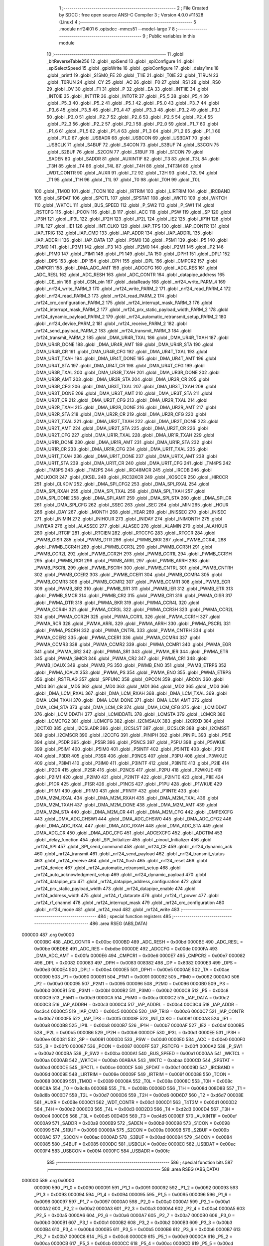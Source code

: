                                       1 ;--------------------------------------------------------
                                      2 ; File Created by SDCC : free open source ANSI-C Compiler
                                      3 ; Version 4.0.0 #11528 (Linux)
                                      4 ;--------------------------------------------------------
                                      5 	.module nrf24l01
                                      6 	.optsdcc -mmcs51 --model-large
                                      7 	
                                      8 ;--------------------------------------------------------
                                      9 ; Public variables in this module
                                     10 ;--------------------------------------------------------
                                     11 	.globl _bitReverseTable256
                                     12 	.globl _spiSend
                                     13 	.globl _spiConfigure
                                     14 	.globl _spiSelectSpeed
                                     15 	.globl _gpioWrite
                                     16 	.globl _gpioConfigure
                                     17 	.globl _delay1ms
                                     18 	.globl _printf
                                     19 	.globl _S1SM0_FE
                                     20 	.globl _T1IE
                                     21 	.globl _T0IE
                                     22 	.globl _T1RUN
                                     23 	.globl _T0RUN
                                     24 	.globl _CY
                                     25 	.globl _AC
                                     26 	.globl _F0
                                     27 	.globl _RS1
                                     28 	.globl _RS0
                                     29 	.globl _OV
                                     30 	.globl _F1
                                     31 	.globl _P
                                     32 	.globl _EA
                                     33 	.globl _INT1IE
                                     34 	.globl _INT0IE
                                     35 	.globl _INT1TR
                                     36 	.globl _INT0TR
                                     37 	.globl _P5_5
                                     38 	.globl _P5_4
                                     39 	.globl _P5_3
                                     40 	.globl _P5_2
                                     41 	.globl _P5_1
                                     42 	.globl _P5_0
                                     43 	.globl _P3_7
                                     44 	.globl _P3_6
                                     45 	.globl _P3_5
                                     46 	.globl _P3_4
                                     47 	.globl _P3_3
                                     48 	.globl _P3_2
                                     49 	.globl _P3_1
                                     50 	.globl _P3_0
                                     51 	.globl _P2_7
                                     52 	.globl _P2_6
                                     53 	.globl _P2_5
                                     54 	.globl _P2_4
                                     55 	.globl _P2_3
                                     56 	.globl _P2_2
                                     57 	.globl _P2_1
                                     58 	.globl _P2_0
                                     59 	.globl _P1_7
                                     60 	.globl _P1_6
                                     61 	.globl _P1_5
                                     62 	.globl _P1_4
                                     63 	.globl _P1_3
                                     64 	.globl _P1_2
                                     65 	.globl _P1_1
                                     66 	.globl _P1_0
                                     67 	.globl _USBADR
                                     68 	.globl _USBCON
                                     69 	.globl _USBDAT
                                     70 	.globl _USBCLK
                                     71 	.globl _S4BUF
                                     72 	.globl _S4CON
                                     73 	.globl _S3BUF
                                     74 	.globl _S3CON
                                     75 	.globl _S2BUF
                                     76 	.globl _S2CON
                                     77 	.globl _S1BUF
                                     78 	.globl _S1CON
                                     79 	.globl _SADEN
                                     80 	.globl _SADDR
                                     81 	.globl _AUXINTIF
                                     82 	.globl _T3
                                     83 	.globl _T3L
                                     84 	.globl _T3H
                                     85 	.globl _T4
                                     86 	.globl _T4L
                                     87 	.globl _T4H
                                     88 	.globl _T4T3M
                                     89 	.globl _WDT_CONTR
                                     90 	.globl _AUXR
                                     91 	.globl _T2
                                     92 	.globl _T2H
                                     93 	.globl _T2L
                                     94 	.globl _T1
                                     95 	.globl _T1H
                                     96 	.globl _T1L
                                     97 	.globl _T0
                                     98 	.globl _T0H
                                     99 	.globl _T0L
                                    100 	.globl _TMOD
                                    101 	.globl _TCON
                                    102 	.globl _IRTRIM
                                    103 	.globl _LIRTRIM
                                    104 	.globl _IRCBAND
                                    105 	.globl _SPDAT
                                    106 	.globl _SPCTL
                                    107 	.globl _SPSTAT
                                    108 	.globl _WKTC
                                    109 	.globl _WKTCH
                                    110 	.globl _WKTCL
                                    111 	.globl _BUS_SPEED
                                    112 	.globl _P_SW2
                                    113 	.globl _P_SW1
                                    114 	.globl _RSTCFG
                                    115 	.globl _PCON
                                    116 	.globl _B
                                    117 	.globl _ACC
                                    118 	.globl _PSW
                                    119 	.globl _SP
                                    120 	.globl _IP3H
                                    121 	.globl _IP3L
                                    122 	.globl _IP2H
                                    123 	.globl _IP2L
                                    124 	.globl _IE2
                                    125 	.globl _IP1H
                                    126 	.globl _IP1L
                                    127 	.globl _IE1
                                    128 	.globl _INT_CLKO
                                    129 	.globl _IAP_TPS
                                    130 	.globl _IAP_CONTR
                                    131 	.globl _IAP_TRIG
                                    132 	.globl _IAP_CMD
                                    133 	.globl _IAP_ADDR
                                    134 	.globl _IAP_ADDRL
                                    135 	.globl _IAP_ADDRH
                                    136 	.globl _IAP_DATA
                                    137 	.globl _P5M0
                                    138 	.globl _P5M1
                                    139 	.globl _P5
                                    140 	.globl _P3M0
                                    141 	.globl _P3M1
                                    142 	.globl _P3
                                    143 	.globl _P2M0
                                    144 	.globl _P2M1
                                    145 	.globl _P2
                                    146 	.globl _P1M0
                                    147 	.globl _P1M1
                                    148 	.globl _P1
                                    149 	.globl _TA
                                    150 	.globl _DPH1
                                    151 	.globl _DPL1
                                    152 	.globl _DPS
                                    153 	.globl _DP
                                    154 	.globl _DPH
                                    155 	.globl _DPL
                                    156 	.globl _CMPCR2
                                    157 	.globl _CMPCR1
                                    158 	.globl _DMA_ADC_AMT
                                    159 	.globl _ADCCFG
                                    160 	.globl _ADC_RES
                                    161 	.globl _ADC_RESL
                                    162 	.globl _ADC_RESH
                                    163 	.globl _ADC_CONTR
                                    164 	.globl _datapipe_address
                                    165 	.globl _CE_pin
                                    166 	.globl _CSN_pin
                                    167 	.globl _dataReady
                                    168 	.globl _nrf24_write_PARM_4
                                    169 	.globl _nrf24_write_PARM_3
                                    170 	.globl _nrf24_write_PARM_2
                                    171 	.globl _nrf24_read_PARM_4
                                    172 	.globl _nrf24_read_PARM_3
                                    173 	.globl _nrf24_read_PARM_2
                                    174 	.globl _nrf24_crc_configuration_PARM_2
                                    175 	.globl _nrf24_interrupt_mask_PARM_3
                                    176 	.globl _nrf24_interrupt_mask_PARM_2
                                    177 	.globl _nrf24_prx_static_payload_width_PARM_2
                                    178 	.globl _nrf24_dynamic_payload_PARM_2
                                    179 	.globl _nrf24_automatic_retransmit_setup_PARM_2
                                    180 	.globl _nrf24_device_PARM_2
                                    181 	.globl _nrf24_receive_PARM_2
                                    182 	.globl _nrf24_send_payload_PARM_2
                                    183 	.globl _nrf24_transmit_PARM_3
                                    184 	.globl _nrf24_transmit_PARM_2
                                    185 	.globl _DMA_UR4R_TXAL
                                    186 	.globl _DMA_UR4R_TXAH
                                    187 	.globl _DMA_UR4R_DONE
                                    188 	.globl _DMA_UR4R_AMT
                                    189 	.globl _DMA_UR4R_STA
                                    190 	.globl _DMA_UR4R_CR
                                    191 	.globl _DMA_UR4R_CFG
                                    192 	.globl _DMA_UR4T_TXAL
                                    193 	.globl _DMA_UR4T_TXAH
                                    194 	.globl _DMA_UR4T_DONE
                                    195 	.globl _DMA_UR4T_AMT
                                    196 	.globl _DMA_UR4T_STA
                                    197 	.globl _DMA_UR4T_CR
                                    198 	.globl _DMA_UR4T_CFG
                                    199 	.globl _DMA_UR3R_TXAL
                                    200 	.globl _DMA_UR3R_TXAH
                                    201 	.globl _DMA_UR3R_DONE
                                    202 	.globl _DMA_UR3R_AMT
                                    203 	.globl _DMA_UR3R_STA
                                    204 	.globl _DMA_UR3R_CR
                                    205 	.globl _DMA_UR3R_CFG
                                    206 	.globl _DMA_UR3T_TXAL
                                    207 	.globl _DMA_UR3T_TXAH
                                    208 	.globl _DMA_UR3T_DONE
                                    209 	.globl _DMA_UR3T_AMT
                                    210 	.globl _DMA_UR3T_STA
                                    211 	.globl _DMA_UR3T_CR
                                    212 	.globl _DMA_UR3T_CFG
                                    213 	.globl _DMA_UR2R_TXAL
                                    214 	.globl _DMA_UR2R_TXAH
                                    215 	.globl _DMA_UR2R_DONE
                                    216 	.globl _DMA_UR2R_AMT
                                    217 	.globl _DMA_UR2R_STA
                                    218 	.globl _DMA_UR2R_CR
                                    219 	.globl _DMA_UR2R_CFG
                                    220 	.globl _DMA_UR2T_TXAL
                                    221 	.globl _DMA_UR2T_TXAH
                                    222 	.globl _DMA_UR2T_DONE
                                    223 	.globl _DMA_UR2T_AMT
                                    224 	.globl _DMA_UR2T_STA
                                    225 	.globl _DMA_UR2T_CR
                                    226 	.globl _DMA_UR2T_CFG
                                    227 	.globl _DMA_UR1R_TXAL
                                    228 	.globl _DMA_UR1R_TXAH
                                    229 	.globl _DMA_UR1R_DONE
                                    230 	.globl _DMA_UR1R_AMT
                                    231 	.globl _DMA_UR1R_STA
                                    232 	.globl _DMA_UR1R_CR
                                    233 	.globl _DMA_UR1R_CFG
                                    234 	.globl _DMA_UR1T_TXAL
                                    235 	.globl _DMA_UR1T_TXAH
                                    236 	.globl _DMA_UR1T_DONE
                                    237 	.globl _DMA_URTX_AMT
                                    238 	.globl _DMA_UR1T_STA
                                    239 	.globl _DMA_UR1T_CR
                                    240 	.globl _DMA_UR1T_CFG
                                    241 	.globl _TM4PS
                                    242 	.globl _TM3PS
                                    243 	.globl _TM2PS
                                    244 	.globl _IRC48MCR
                                    245 	.globl _IRCDB
                                    246 	.globl _MCLKOCR
                                    247 	.globl _CKSEL
                                    248 	.globl _IRC32KCR
                                    249 	.globl _XOSCCR
                                    250 	.globl _HIRCCR
                                    251 	.globl _CLKDIV
                                    252 	.globl _DMA_SPI_CFG2
                                    253 	.globl _DMA_SPI_RXAL
                                    254 	.globl _DMA_SPI_RXAH
                                    255 	.globl _DMA_SPI_TXAL
                                    256 	.globl _DMA_SPI_TXAH
                                    257 	.globl _DMA_SPI_DONE
                                    258 	.globl _DMA_SPI_AMT
                                    259 	.globl _DMA_SPI_STA
                                    260 	.globl _DMA_SPI_CR
                                    261 	.globl _DMA_SPI_CFG
                                    262 	.globl _SSEC
                                    263 	.globl _SEC
                                    264 	.globl _MIN
                                    265 	.globl _HOUR
                                    266 	.globl _DAY
                                    267 	.globl _MONTH
                                    268 	.globl _YEAR
                                    269 	.globl _INISSEC
                                    270 	.globl _INISEC
                                    271 	.globl _INIMIN
                                    272 	.globl _INIHOUR
                                    273 	.globl _INIDAY
                                    274 	.globl _INIMONTH
                                    275 	.globl _INIYEAR
                                    276 	.globl _ALASSEC
                                    277 	.globl _ALASEC
                                    278 	.globl _ALAMIN
                                    279 	.globl _ALAHOUR
                                    280 	.globl _RTCIF
                                    281 	.globl _RTCIEN
                                    282 	.globl _RTCCFG
                                    283 	.globl _RTCCR
                                    284 	.globl _PWMB_OISR
                                    285 	.globl _PWMB_DTR
                                    286 	.globl _PWMB_BKR
                                    287 	.globl _PWMB_CCR4L
                                    288 	.globl _PWMB_CCR4H
                                    289 	.globl _PWMB_CCR3L
                                    290 	.globl _PWMB_CCR3H
                                    291 	.globl _PWMB_CCR2L
                                    292 	.globl _PWMB_CCR2H
                                    293 	.globl _PWMB_CCR1L
                                    294 	.globl _PWMB_CCR1H
                                    295 	.globl _PWMB_RCR
                                    296 	.globl _PWMB_ARRL
                                    297 	.globl _PWMB_ARRH
                                    298 	.globl _PWMB_PSCRL
                                    299 	.globl _PWMB_PSCRH
                                    300 	.globl _PWMB_CNTRL
                                    301 	.globl _PWMB_CNTRH
                                    302 	.globl _PWMB_CCER2
                                    303 	.globl _PWMB_CCER1
                                    304 	.globl _PWMB_CCMR4
                                    305 	.globl _PWMB_CCMR3
                                    306 	.globl _PWMB_CCMR2
                                    307 	.globl _PWMB_CCMR1
                                    308 	.globl _PWMB_EGR
                                    309 	.globl _PWMB_SR2
                                    310 	.globl _PWMB_SR1
                                    311 	.globl _PWMB_IER
                                    312 	.globl _PWMB_ETR
                                    313 	.globl _PWMB_SMCR
                                    314 	.globl _PWMB_CR2
                                    315 	.globl _PWMB_CR1
                                    316 	.globl _PWMA_OISR
                                    317 	.globl _PWMA_DTR
                                    318 	.globl _PWMA_BKR
                                    319 	.globl _PWMA_CCR4L
                                    320 	.globl _PWMA_CCR4H
                                    321 	.globl _PWMA_CCR3L
                                    322 	.globl _PWMA_CCR3H
                                    323 	.globl _PWMA_CCR2L
                                    324 	.globl _PWMA_CCR2H
                                    325 	.globl _PWMA_CCR1L
                                    326 	.globl _PWMA_CCR1H
                                    327 	.globl _PWMA_RCR
                                    328 	.globl _PWMA_ARRL
                                    329 	.globl _PWMA_ARRH
                                    330 	.globl _PWMA_PSCRL
                                    331 	.globl _PWMA_PSCRH
                                    332 	.globl _PWMA_CNTRL
                                    333 	.globl _PWMA_CNTRH
                                    334 	.globl _PWMA_CCER2
                                    335 	.globl _PWMA_CCER1
                                    336 	.globl _PWMA_CCMR4
                                    337 	.globl _PWMA_CCMR3
                                    338 	.globl _PWMA_CCMR2
                                    339 	.globl _PWMA_CCMR1
                                    340 	.globl _PWMA_EGR
                                    341 	.globl _PWMA_SR2
                                    342 	.globl _PWMA_SR1
                                    343 	.globl _PWMA_IER
                                    344 	.globl _PWMA_ETR
                                    345 	.globl _PWMA_SMCR
                                    346 	.globl _PWMA_CR2
                                    347 	.globl _PWMA_CR1
                                    348 	.globl _PWMB_IOAUX
                                    349 	.globl _PWMB_PS
                                    350 	.globl _PWMB_ENO
                                    351 	.globl _PWMB_ETRPS
                                    352 	.globl _PWMA_IOAUX
                                    353 	.globl _PWMA_PS
                                    354 	.globl _PWMA_ENO
                                    355 	.globl _PWMA_ETRPS
                                    356 	.globl _RSTFLAG
                                    357 	.globl _SPFUNC
                                    358 	.globl _OPCON
                                    359 	.globl _ARCON
                                    360 	.globl _MD4
                                    361 	.globl _MD5
                                    362 	.globl _MD0
                                    363 	.globl _MD1
                                    364 	.globl _MD2
                                    365 	.globl _MD3
                                    366 	.globl _DMA_LCM_RXAL
                                    367 	.globl _DMA_LCM_RXAH
                                    368 	.globl _DMA_LCM_TXAL
                                    369 	.globl _DMA_LCM_TXAH
                                    370 	.globl _DMA_LCM_DONE
                                    371 	.globl _DMA_LCM_AMT
                                    372 	.globl _DMA_LCM_STA
                                    373 	.globl _DMA_LCM_CR
                                    374 	.globl _DMA_LCM_CFG
                                    375 	.globl _LCMIDDAT
                                    376 	.globl _LCMIDDATH
                                    377 	.globl _LCMIDDATL
                                    378 	.globl _LCMSTA
                                    379 	.globl _LCMCR
                                    380 	.globl _LCMCFG2
                                    381 	.globl _LCMCFG
                                    382 	.globl _I2CMSAUX
                                    383 	.globl _I2CRXD
                                    384 	.globl _I2CTXD
                                    385 	.globl _I2CSLADR
                                    386 	.globl _I2CSLST
                                    387 	.globl _I2CSLCR
                                    388 	.globl _I2CMSST
                                    389 	.globl _I2CMSCR
                                    390 	.globl _I2CCFG
                                    391 	.globl _PINIPH
                                    392 	.globl _PINIPL
                                    393 	.globl _P5IE
                                    394 	.globl _P5DR
                                    395 	.globl _P5SR
                                    396 	.globl _P5NCS
                                    397 	.globl _P5PU
                                    398 	.globl _P5WKUE
                                    399 	.globl _P5IM1
                                    400 	.globl _P5IM0
                                    401 	.globl _P5INTF
                                    402 	.globl _P5INTE
                                    403 	.globl _P3IE
                                    404 	.globl _P3DR
                                    405 	.globl _P3SR
                                    406 	.globl _P3NCS
                                    407 	.globl _P3PU
                                    408 	.globl _P3WKUE
                                    409 	.globl _P3IM1
                                    410 	.globl _P3IM0
                                    411 	.globl _P3INTF
                                    412 	.globl _P3INTE
                                    413 	.globl _P2IE
                                    414 	.globl _P2DR
                                    415 	.globl _P2SR
                                    416 	.globl _P2NCS
                                    417 	.globl _P2PU
                                    418 	.globl _P2WKUE
                                    419 	.globl _P2IM1
                                    420 	.globl _P2IM0
                                    421 	.globl _P2INTF
                                    422 	.globl _P2INTE
                                    423 	.globl _P1IE
                                    424 	.globl _P1DR
                                    425 	.globl _P1SR
                                    426 	.globl _P1NCS
                                    427 	.globl _P1PU
                                    428 	.globl _P1WKUE
                                    429 	.globl _P1IM1
                                    430 	.globl _P1IM0
                                    431 	.globl _P1INTF
                                    432 	.globl _P1INTE
                                    433 	.globl _DMA_M2M_RXAL
                                    434 	.globl _DMA_M2M_RXAH
                                    435 	.globl _DMA_M2M_TXAL
                                    436 	.globl _DMA_M2M_TXAH
                                    437 	.globl _DMA_M2M_DONE
                                    438 	.globl _DMA_M2M_AMT
                                    439 	.globl _DMA_M2M_STA
                                    440 	.globl _DMA_M2M_CR
                                    441 	.globl _DMA_M2M_CFG
                                    442 	.globl _CMPEXCFG
                                    443 	.globl _DMA_ADC_CHSW1
                                    444 	.globl _DMA_ADC_CHSW0
                                    445 	.globl _DMA_ADC_CFG2
                                    446 	.globl _DMA_ADC_RXAL
                                    447 	.globl _DMA_ADC_RXAH
                                    448 	.globl _DMA_ADC_STA
                                    449 	.globl _DMA_ADC_CR
                                    450 	.globl _DMA_ADC_CFG
                                    451 	.globl _ADCEXCFG
                                    452 	.globl _ADCTIM
                                    453 	.globl _delay_function
                                    454 	.globl _SPI_Initializer
                                    455 	.globl _pinout_Initializer
                                    456 	.globl _nrf24_SPI
                                    457 	.globl _SPI_send_command
                                    458 	.globl _nrf24_CE
                                    459 	.globl _nrf24_dynamic_ack
                                    460 	.globl _nrf24_transmit
                                    461 	.globl _nrf24_send_payload
                                    462 	.globl _nrf24_transmit_status
                                    463 	.globl _nrf24_receive
                                    464 	.globl _nrf24_flush
                                    465 	.globl _nrf24_reset
                                    466 	.globl _nrf24_device
                                    467 	.globl _nrf24_automatic_retransmit_setup
                                    468 	.globl _nrf24_auto_acknowledgment_setup
                                    469 	.globl _nrf24_dynamic_payload
                                    470 	.globl _nrf24_datapipe_ptx
                                    471 	.globl _nrf24_datapipe_address_configuration
                                    472 	.globl _nrf24_prx_static_payload_width
                                    473 	.globl _nrf24_datapipe_enable
                                    474 	.globl _nrf24_address_width
                                    475 	.globl _nrf24_rf_datarate
                                    476 	.globl _nrf24_rf_power
                                    477 	.globl _nrf24_rf_channel
                                    478 	.globl _nrf24_interrupt_mask
                                    479 	.globl _nrf24_crc_configuration
                                    480 	.globl _nrf24_mode
                                    481 	.globl _nrf24_read
                                    482 	.globl _nrf24_write
                                    483 ;--------------------------------------------------------
                                    484 ; special function registers
                                    485 ;--------------------------------------------------------
                                    486 	.area RSEG    (ABS,DATA)
      000000                        487 	.org 0x0000
                           0000BC   488 _ADC_CONTR	=	0x00bc
                           0000BD   489 _ADC_RESH	=	0x00bd
                           0000BE   490 _ADC_RESL	=	0x00be
                           00BDBE   491 _ADC_RES	=	0xbdbe
                           0000DE   492 _ADCCFG	=	0x00de
                           0000FA   493 _DMA_ADC_AMT	=	0x00fa
                           0000E6   494 _CMPCR1	=	0x00e6
                           0000E7   495 _CMPCR2	=	0x00e7
                           000082   496 _DPL	=	0x0082
                           000083   497 _DPH	=	0x0083
                           008382   498 _DP	=	0x8382
                           0000E3   499 _DPS	=	0x00e3
                           0000E4   500 _DPL1	=	0x00e4
                           0000E5   501 _DPH1	=	0x00e5
                           0000AE   502 _TA	=	0x00ae
                           000090   503 _P1	=	0x0090
                           000091   504 _P1M1	=	0x0091
                           000092   505 _P1M0	=	0x0092
                           0000A0   506 _P2	=	0x00a0
                           000095   507 _P2M1	=	0x0095
                           000096   508 _P2M0	=	0x0096
                           0000B0   509 _P3	=	0x00b0
                           0000B1   510 _P3M1	=	0x00b1
                           0000B2   511 _P3M0	=	0x00b2
                           0000C8   512 _P5	=	0x00c8
                           0000C9   513 _P5M1	=	0x00c9
                           0000CA   514 _P5M0	=	0x00ca
                           0000C2   515 _IAP_DATA	=	0x00c2
                           0000C3   516 _IAP_ADDRH	=	0x00c3
                           0000C4   517 _IAP_ADDRL	=	0x00c4
                           00C3C4   518 _IAP_ADDR	=	0xc3c4
                           0000C5   519 _IAP_CMD	=	0x00c5
                           0000C6   520 _IAP_TRIG	=	0x00c6
                           0000C7   521 _IAP_CONTR	=	0x00c7
                           0000F5   522 _IAP_TPS	=	0x00f5
                           00008F   523 _INT_CLKO	=	0x008f
                           0000A8   524 _IE1	=	0x00a8
                           0000B8   525 _IP1L	=	0x00b8
                           0000B7   526 _IP1H	=	0x00b7
                           0000AF   527 _IE2	=	0x00af
                           0000B5   528 _IP2L	=	0x00b5
                           0000B6   529 _IP2H	=	0x00b6
                           0000DF   530 _IP3L	=	0x00df
                           0000EE   531 _IP3H	=	0x00ee
                           000081   532 _SP	=	0x0081
                           0000D0   533 _PSW	=	0x00d0
                           0000E0   534 _ACC	=	0x00e0
                           0000F0   535 _B	=	0x00f0
                           000087   536 _PCON	=	0x0087
                           0000FF   537 _RSTCFG	=	0x00ff
                           0000A2   538 _P_SW1	=	0x00a2
                           0000BA   539 _P_SW2	=	0x00ba
                           0000A1   540 _BUS_SPEED	=	0x00a1
                           0000AA   541 _WKTCL	=	0x00aa
                           0000AB   542 _WKTCH	=	0x00ab
                           00ABAA   543 _WKTC	=	0xabaa
                           0000CD   544 _SPSTAT	=	0x00cd
                           0000CE   545 _SPCTL	=	0x00ce
                           0000CF   546 _SPDAT	=	0x00cf
                           00009D   547 _IRCBAND	=	0x009d
                           00009E   548 _LIRTRIM	=	0x009e
                           00009F   549 _IRTRIM	=	0x009f
                           000088   550 _TCON	=	0x0088
                           000089   551 _TMOD	=	0x0089
                           00008A   552 _T0L	=	0x008a
                           00008C   553 _T0H	=	0x008c
                           008C8A   554 _T0	=	0x8c8a
                           00008B   555 _T1L	=	0x008b
                           00008D   556 _T1H	=	0x008d
                           008D8B   557 _T1	=	0x8d8b
                           0000D7   558 _T2L	=	0x00d7
                           0000D6   559 _T2H	=	0x00d6
                           00D6D7   560 _T2	=	0xd6d7
                           00008E   561 _AUXR	=	0x008e
                           0000C1   562 _WDT_CONTR	=	0x00c1
                           0000D1   563 _T4T3M	=	0x00d1
                           0000D2   564 _T4H	=	0x00d2
                           0000D3   565 _T4L	=	0x00d3
                           00D2D3   566 _T4	=	0xd2d3
                           0000D4   567 _T3H	=	0x00d4
                           0000D5   568 _T3L	=	0x00d5
                           00D4D5   569 _T3	=	0xd4d5
                           0000EF   570 _AUXINTIF	=	0x00ef
                           0000A9   571 _SADDR	=	0x00a9
                           0000B9   572 _SADEN	=	0x00b9
                           000098   573 _S1CON	=	0x0098
                           000099   574 _S1BUF	=	0x0099
                           00009A   575 _S2CON	=	0x009a
                           00009B   576 _S2BUF	=	0x009b
                           0000AC   577 _S3CON	=	0x00ac
                           0000AD   578 _S3BUF	=	0x00ad
                           000084   579 _S4CON	=	0x0084
                           000085   580 _S4BUF	=	0x0085
                           0000DC   581 _USBCLK	=	0x00dc
                           0000EC   582 _USBDAT	=	0x00ec
                           0000F4   583 _USBCON	=	0x00f4
                           0000FC   584 _USBADR	=	0x00fc
                                    585 ;--------------------------------------------------------
                                    586 ; special function bits
                                    587 ;--------------------------------------------------------
                                    588 	.area RSEG    (ABS,DATA)
      000000                        589 	.org 0x0000
                           000090   590 _P1_0	=	0x0090
                           000091   591 _P1_1	=	0x0091
                           000092   592 _P1_2	=	0x0092
                           000093   593 _P1_3	=	0x0093
                           000094   594 _P1_4	=	0x0094
                           000095   595 _P1_5	=	0x0095
                           000096   596 _P1_6	=	0x0096
                           000097   597 _P1_7	=	0x0097
                           0000A0   598 _P2_0	=	0x00a0
                           0000A1   599 _P2_1	=	0x00a1
                           0000A2   600 _P2_2	=	0x00a2
                           0000A3   601 _P2_3	=	0x00a3
                           0000A4   602 _P2_4	=	0x00a4
                           0000A5   603 _P2_5	=	0x00a5
                           0000A6   604 _P2_6	=	0x00a6
                           0000A7   605 _P2_7	=	0x00a7
                           0000B0   606 _P3_0	=	0x00b0
                           0000B1   607 _P3_1	=	0x00b1
                           0000B2   608 _P3_2	=	0x00b2
                           0000B3   609 _P3_3	=	0x00b3
                           0000B4   610 _P3_4	=	0x00b4
                           0000B5   611 _P3_5	=	0x00b5
                           0000B6   612 _P3_6	=	0x00b6
                           0000B7   613 _P3_7	=	0x00b7
                           0000C8   614 _P5_0	=	0x00c8
                           0000C9   615 _P5_1	=	0x00c9
                           0000CA   616 _P5_2	=	0x00ca
                           0000CB   617 _P5_3	=	0x00cb
                           0000CC   618 _P5_4	=	0x00cc
                           0000CD   619 _P5_5	=	0x00cd
                           000088   620 _INT0TR	=	0x0088
                           00008A   621 _INT1TR	=	0x008a
                           0000A8   622 _INT0IE	=	0x00a8
                           0000AA   623 _INT1IE	=	0x00aa
                           0000AF   624 _EA	=	0x00af
                           0000D0   625 _P	=	0x00d0
                           0000D1   626 _F1	=	0x00d1
                           0000D2   627 _OV	=	0x00d2
                           0000D3   628 _RS0	=	0x00d3
                           0000D4   629 _RS1	=	0x00d4
                           0000D5   630 _F0	=	0x00d5
                           0000D6   631 _AC	=	0x00d6
                           0000D7   632 _CY	=	0x00d7
                           00008C   633 _T0RUN	=	0x008c
                           00008E   634 _T1RUN	=	0x008e
                           0000A9   635 _T0IE	=	0x00a9
                           0000AB   636 _T1IE	=	0x00ab
                           00009F   637 _S1SM0_FE	=	0x009f
                                    638 ;--------------------------------------------------------
                                    639 ; overlayable register banks
                                    640 ;--------------------------------------------------------
                                    641 	.area REG_BANK_0	(REL,OVR,DATA)
      000000                        642 	.ds 8
                                    643 ;--------------------------------------------------------
                                    644 ; internal ram data
                                    645 ;--------------------------------------------------------
                                    646 	.area DSEG    (DATA)
                                    647 ;--------------------------------------------------------
                                    648 ; overlayable items in internal ram 
                                    649 ;--------------------------------------------------------
                                    650 ;--------------------------------------------------------
                                    651 ; indirectly addressable internal ram data
                                    652 ;--------------------------------------------------------
                                    653 	.area ISEG    (DATA)
                                    654 ;--------------------------------------------------------
                                    655 ; absolute internal ram data
                                    656 ;--------------------------------------------------------
                                    657 	.area IABS    (ABS,DATA)
                                    658 	.area IABS    (ABS,DATA)
                                    659 ;--------------------------------------------------------
                                    660 ; bit data
                                    661 ;--------------------------------------------------------
                                    662 	.area BSEG    (BIT)
                                    663 ;--------------------------------------------------------
                                    664 ; paged external ram data
                                    665 ;--------------------------------------------------------
                                    666 	.area PSEG    (PAG,XDATA)
                                    667 ;--------------------------------------------------------
                                    668 ; external ram data
                                    669 ;--------------------------------------------------------
                                    670 	.area XSEG    (XDATA)
                           00FEA8   671 _ADCTIM	=	0xfea8
                           00FEAD   672 _ADCEXCFG	=	0xfead
                           00FA10   673 _DMA_ADC_CFG	=	0xfa10
                           00FA11   674 _DMA_ADC_CR	=	0xfa11
                           00FA12   675 _DMA_ADC_STA	=	0xfa12
                           00FA17   676 _DMA_ADC_RXAH	=	0xfa17
                           00FA18   677 _DMA_ADC_RXAL	=	0xfa18
                           00FA19   678 _DMA_ADC_CFG2	=	0xfa19
                           00FA1A   679 _DMA_ADC_CHSW0	=	0xfa1a
                           00FA1B   680 _DMA_ADC_CHSW1	=	0xfa1b
                           00FEAE   681 _CMPEXCFG	=	0xfeae
                           00FA00   682 _DMA_M2M_CFG	=	0xfa00
                           00FA01   683 _DMA_M2M_CR	=	0xfa01
                           00FA02   684 _DMA_M2M_STA	=	0xfa02
                           00FA03   685 _DMA_M2M_AMT	=	0xfa03
                           00FA04   686 _DMA_M2M_DONE	=	0xfa04
                           00FA05   687 _DMA_M2M_TXAH	=	0xfa05
                           00FA06   688 _DMA_M2M_TXAL	=	0xfa06
                           00FA07   689 _DMA_M2M_RXAH	=	0xfa07
                           00FA08   690 _DMA_M2M_RXAL	=	0xfa08
                           00FD01   691 _P1INTE	=	0xfd01
                           00FD11   692 _P1INTF	=	0xfd11
                           00FD21   693 _P1IM0	=	0xfd21
                           00FD31   694 _P1IM1	=	0xfd31
                           00FD41   695 _P1WKUE	=	0xfd41
                           00FE11   696 _P1PU	=	0xfe11
                           00FE19   697 _P1NCS	=	0xfe19
                           00FE21   698 _P1SR	=	0xfe21
                           00FE29   699 _P1DR	=	0xfe29
                           00FE31   700 _P1IE	=	0xfe31
                           00FD02   701 _P2INTE	=	0xfd02
                           00FD12   702 _P2INTF	=	0xfd12
                           00FD22   703 _P2IM0	=	0xfd22
                           00FD32   704 _P2IM1	=	0xfd32
                           00FD42   705 _P2WKUE	=	0xfd42
                           00FE12   706 _P2PU	=	0xfe12
                           00FE1A   707 _P2NCS	=	0xfe1a
                           00FE22   708 _P2SR	=	0xfe22
                           00FE2A   709 _P2DR	=	0xfe2a
                           00FE32   710 _P2IE	=	0xfe32
                           00FD03   711 _P3INTE	=	0xfd03
                           00FD13   712 _P3INTF	=	0xfd13
                           00FD23   713 _P3IM0	=	0xfd23
                           00FD33   714 _P3IM1	=	0xfd33
                           00FD43   715 _P3WKUE	=	0xfd43
                           00FE13   716 _P3PU	=	0xfe13
                           00FE1B   717 _P3NCS	=	0xfe1b
                           00FE23   718 _P3SR	=	0xfe23
                           00FE2B   719 _P3DR	=	0xfe2b
                           00FE33   720 _P3IE	=	0xfe33
                           00FD05   721 _P5INTE	=	0xfd05
                           00FD15   722 _P5INTF	=	0xfd15
                           00FD25   723 _P5IM0	=	0xfd25
                           00FD35   724 _P5IM1	=	0xfd35
                           00FD45   725 _P5WKUE	=	0xfd45
                           00FE15   726 _P5PU	=	0xfe15
                           00FE1D   727 _P5NCS	=	0xfe1d
                           00FE25   728 _P5SR	=	0xfe25
                           00FE2D   729 _P5DR	=	0xfe2d
                           00FE35   730 _P5IE	=	0xfe35
                           00FD60   731 _PINIPL	=	0xfd60
                           00FD61   732 _PINIPH	=	0xfd61
                           00FE80   733 _I2CCFG	=	0xfe80
                           00FE81   734 _I2CMSCR	=	0xfe81
                           00FE82   735 _I2CMSST	=	0xfe82
                           00FE83   736 _I2CSLCR	=	0xfe83
                           00FE84   737 _I2CSLST	=	0xfe84
                           00FE85   738 _I2CSLADR	=	0xfe85
                           00FE86   739 _I2CTXD	=	0xfe86
                           00FE87   740 _I2CRXD	=	0xfe87
                           00FE88   741 _I2CMSAUX	=	0xfe88
                           00FE50   742 _LCMCFG	=	0xfe50
                           00FE51   743 _LCMCFG2	=	0xfe51
                           00FE52   744 _LCMCR	=	0xfe52
                           00FE53   745 _LCMSTA	=	0xfe53
                           00FE54   746 _LCMIDDATL	=	0xfe54
                           00FE55   747 _LCMIDDATH	=	0xfe55
                           00FE54   748 _LCMIDDAT	=	0xfe54
                           00FA70   749 _DMA_LCM_CFG	=	0xfa70
                           00FA71   750 _DMA_LCM_CR	=	0xfa71
                           00FA72   751 _DMA_LCM_STA	=	0xfa72
                           00FA73   752 _DMA_LCM_AMT	=	0xfa73
                           00FA74   753 _DMA_LCM_DONE	=	0xfa74
                           00FA75   754 _DMA_LCM_TXAH	=	0xfa75
                           00FA76   755 _DMA_LCM_TXAL	=	0xfa76
                           00FA77   756 _DMA_LCM_RXAH	=	0xfa77
                           00FA78   757 _DMA_LCM_RXAL	=	0xfa78
                           00FCF0   758 _MD3	=	0xfcf0
                           00FCF1   759 _MD2	=	0xfcf1
                           00FCF2   760 _MD1	=	0xfcf2
                           00FCF3   761 _MD0	=	0xfcf3
                           00FCF4   762 _MD5	=	0xfcf4
                           00FCF5   763 _MD4	=	0xfcf5
                           00FCF6   764 _ARCON	=	0xfcf6
                           00FCF7   765 _OPCON	=	0xfcf7
                           00FE08   766 _SPFUNC	=	0xfe08
                           00FE09   767 _RSTFLAG	=	0xfe09
                           00FEB0   768 _PWMA_ETRPS	=	0xfeb0
                           00FEB1   769 _PWMA_ENO	=	0xfeb1
                           00FEB2   770 _PWMA_PS	=	0xfeb2
                           00FEB3   771 _PWMA_IOAUX	=	0xfeb3
                           00FEB4   772 _PWMB_ETRPS	=	0xfeb4
                           00FEB5   773 _PWMB_ENO	=	0xfeb5
                           00FEB6   774 _PWMB_PS	=	0xfeb6
                           00FEB7   775 _PWMB_IOAUX	=	0xfeb7
                           00FEC0   776 _PWMA_CR1	=	0xfec0
                           00FEC1   777 _PWMA_CR2	=	0xfec1
                           00FEC2   778 _PWMA_SMCR	=	0xfec2
                           00FEC3   779 _PWMA_ETR	=	0xfec3
                           00FEC4   780 _PWMA_IER	=	0xfec4
                           00FEC5   781 _PWMA_SR1	=	0xfec5
                           00FEC6   782 _PWMA_SR2	=	0xfec6
                           00FEC7   783 _PWMA_EGR	=	0xfec7
                           00FEC8   784 _PWMA_CCMR1	=	0xfec8
                           00FEC9   785 _PWMA_CCMR2	=	0xfec9
                           00FECA   786 _PWMA_CCMR3	=	0xfeca
                           00FECB   787 _PWMA_CCMR4	=	0xfecb
                           00FECC   788 _PWMA_CCER1	=	0xfecc
                           00FECD   789 _PWMA_CCER2	=	0xfecd
                           00FECE   790 _PWMA_CNTRH	=	0xfece
                           00FECF   791 _PWMA_CNTRL	=	0xfecf
                           00FED0   792 _PWMA_PSCRH	=	0xfed0
                           00FED1   793 _PWMA_PSCRL	=	0xfed1
                           00FED2   794 _PWMA_ARRH	=	0xfed2
                           00FED3   795 _PWMA_ARRL	=	0xfed3
                           00FED4   796 _PWMA_RCR	=	0xfed4
                           00FED5   797 _PWMA_CCR1H	=	0xfed5
                           00FED6   798 _PWMA_CCR1L	=	0xfed6
                           00FED7   799 _PWMA_CCR2H	=	0xfed7
                           00FED8   800 _PWMA_CCR2L	=	0xfed8
                           00FED9   801 _PWMA_CCR3H	=	0xfed9
                           00FEDA   802 _PWMA_CCR3L	=	0xfeda
                           00FEDB   803 _PWMA_CCR4H	=	0xfedb
                           00FEDC   804 _PWMA_CCR4L	=	0xfedc
                           00FEDD   805 _PWMA_BKR	=	0xfedd
                           00FEDE   806 _PWMA_DTR	=	0xfede
                           00FEDF   807 _PWMA_OISR	=	0xfedf
                           00FEE0   808 _PWMB_CR1	=	0xfee0
                           00FEE1   809 _PWMB_CR2	=	0xfee1
                           00FEE2   810 _PWMB_SMCR	=	0xfee2
                           00FEE3   811 _PWMB_ETR	=	0xfee3
                           00FEE4   812 _PWMB_IER	=	0xfee4
                           00FEE5   813 _PWMB_SR1	=	0xfee5
                           00FEE6   814 _PWMB_SR2	=	0xfee6
                           00FEE7   815 _PWMB_EGR	=	0xfee7
                           00FEE8   816 _PWMB_CCMR1	=	0xfee8
                           00FEE9   817 _PWMB_CCMR2	=	0xfee9
                           00FEEA   818 _PWMB_CCMR3	=	0xfeea
                           00FEEB   819 _PWMB_CCMR4	=	0xfeeb
                           00FEEC   820 _PWMB_CCER1	=	0xfeec
                           00FEED   821 _PWMB_CCER2	=	0xfeed
                           00FEEE   822 _PWMB_CNTRH	=	0xfeee
                           00FEEF   823 _PWMB_CNTRL	=	0xfeef
                           00FEF0   824 _PWMB_PSCRH	=	0xfef0
                           00FEF1   825 _PWMB_PSCRL	=	0xfef1
                           00FEF2   826 _PWMB_ARRH	=	0xfef2
                           00FEF3   827 _PWMB_ARRL	=	0xfef3
                           00FEF4   828 _PWMB_RCR	=	0xfef4
                           00FEF5   829 _PWMB_CCR1H	=	0xfef5
                           00FEF6   830 _PWMB_CCR1L	=	0xfef6
                           00FEF7   831 _PWMB_CCR2H	=	0xfef7
                           00FEF8   832 _PWMB_CCR2L	=	0xfef8
                           00FEF9   833 _PWMB_CCR3H	=	0xfef9
                           00FEFA   834 _PWMB_CCR3L	=	0xfefa
                           00FEFB   835 _PWMB_CCR4H	=	0xfefb
                           00FEFC   836 _PWMB_CCR4L	=	0xfefc
                           00FEFD   837 _PWMB_BKR	=	0xfefd
                           00FEFE   838 _PWMB_DTR	=	0xfefe
                           00FEFF   839 _PWMB_OISR	=	0xfeff
                           00FE60   840 _RTCCR	=	0xfe60
                           00FE61   841 _RTCCFG	=	0xfe61
                           00FE62   842 _RTCIEN	=	0xfe62
                           00FE63   843 _RTCIF	=	0xfe63
                           00FE64   844 _ALAHOUR	=	0xfe64
                           00FE65   845 _ALAMIN	=	0xfe65
                           00FE66   846 _ALASEC	=	0xfe66
                           00FE67   847 _ALASSEC	=	0xfe67
                           00FE68   848 _INIYEAR	=	0xfe68
                           00FE69   849 _INIMONTH	=	0xfe69
                           00FE6A   850 _INIDAY	=	0xfe6a
                           00FE6B   851 _INIHOUR	=	0xfe6b
                           00FE6C   852 _INIMIN	=	0xfe6c
                           00FE6D   853 _INISEC	=	0xfe6d
                           00FE6E   854 _INISSEC	=	0xfe6e
                           00FE70   855 _YEAR	=	0xfe70
                           00FE71   856 _MONTH	=	0xfe71
                           00FE72   857 _DAY	=	0xfe72
                           00FE73   858 _HOUR	=	0xfe73
                           00FE74   859 _MIN	=	0xfe74
                           00FE75   860 _SEC	=	0xfe75
                           00FE76   861 _SSEC	=	0xfe76
                           00FA20   862 _DMA_SPI_CFG	=	0xfa20
                           00FA21   863 _DMA_SPI_CR	=	0xfa21
                           00FA22   864 _DMA_SPI_STA	=	0xfa22
                           00FA23   865 _DMA_SPI_AMT	=	0xfa23
                           00FA24   866 _DMA_SPI_DONE	=	0xfa24
                           00FA25   867 _DMA_SPI_TXAH	=	0xfa25
                           00FA26   868 _DMA_SPI_TXAL	=	0xfa26
                           00FA27   869 _DMA_SPI_RXAH	=	0xfa27
                           00FA28   870 _DMA_SPI_RXAL	=	0xfa28
                           00FA29   871 _DMA_SPI_CFG2	=	0xfa29
                           00FE01   872 _CLKDIV	=	0xfe01
                           00FE02   873 _HIRCCR	=	0xfe02
                           00FE03   874 _XOSCCR	=	0xfe03
                           00FE04   875 _IRC32KCR	=	0xfe04
                           00FE00   876 _CKSEL	=	0xfe00
                           00FE05   877 _MCLKOCR	=	0xfe05
                           00FE06   878 _IRCDB	=	0xfe06
                           00FE07   879 _IRC48MCR	=	0xfe07
                           00FEA2   880 _TM2PS	=	0xfea2
                           00FEA3   881 _TM3PS	=	0xfea3
                           00FEA4   882 _TM4PS	=	0xfea4
                           00FA30   883 _DMA_UR1T_CFG	=	0xfa30
                           00FA31   884 _DMA_UR1T_CR	=	0xfa31
                           00FA32   885 _DMA_UR1T_STA	=	0xfa32
                           00FA33   886 _DMA_URTX_AMT	=	0xfa33
                           00FA34   887 _DMA_UR1T_DONE	=	0xfa34
                           00FA35   888 _DMA_UR1T_TXAH	=	0xfa35
                           00FA36   889 _DMA_UR1T_TXAL	=	0xfa36
                           00FA38   890 _DMA_UR1R_CFG	=	0xfa38
                           00FA39   891 _DMA_UR1R_CR	=	0xfa39
                           00FA3A   892 _DMA_UR1R_STA	=	0xfa3a
                           00FA3B   893 _DMA_UR1R_AMT	=	0xfa3b
                           00FA3C   894 _DMA_UR1R_DONE	=	0xfa3c
                           00FA3D   895 _DMA_UR1R_TXAH	=	0xfa3d
                           00FA3E   896 _DMA_UR1R_TXAL	=	0xfa3e
                           00FA30   897 _DMA_UR2T_CFG	=	0xfa30
                           00FA31   898 _DMA_UR2T_CR	=	0xfa31
                           00FA32   899 _DMA_UR2T_STA	=	0xfa32
                           00FA33   900 _DMA_UR2T_AMT	=	0xfa33
                           00FA34   901 _DMA_UR2T_DONE	=	0xfa34
                           00FA35   902 _DMA_UR2T_TXAH	=	0xfa35
                           00FA36   903 _DMA_UR2T_TXAL	=	0xfa36
                           00FA38   904 _DMA_UR2R_CFG	=	0xfa38
                           00FA39   905 _DMA_UR2R_CR	=	0xfa39
                           00FA3A   906 _DMA_UR2R_STA	=	0xfa3a
                           00FA3B   907 _DMA_UR2R_AMT	=	0xfa3b
                           00FA3C   908 _DMA_UR2R_DONE	=	0xfa3c
                           00FA3D   909 _DMA_UR2R_TXAH	=	0xfa3d
                           00FA3E   910 _DMA_UR2R_TXAL	=	0xfa3e
                           00FA30   911 _DMA_UR3T_CFG	=	0xfa30
                           00FA31   912 _DMA_UR3T_CR	=	0xfa31
                           00FA32   913 _DMA_UR3T_STA	=	0xfa32
                           00FA33   914 _DMA_UR3T_AMT	=	0xfa33
                           00FA34   915 _DMA_UR3T_DONE	=	0xfa34
                           00FA35   916 _DMA_UR3T_TXAH	=	0xfa35
                           00FA36   917 _DMA_UR3T_TXAL	=	0xfa36
                           00FA38   918 _DMA_UR3R_CFG	=	0xfa38
                           00FA39   919 _DMA_UR3R_CR	=	0xfa39
                           00FA3A   920 _DMA_UR3R_STA	=	0xfa3a
                           00FA3B   921 _DMA_UR3R_AMT	=	0xfa3b
                           00FA3C   922 _DMA_UR3R_DONE	=	0xfa3c
                           00FA3D   923 _DMA_UR3R_TXAH	=	0xfa3d
                           00FA3E   924 _DMA_UR3R_TXAL	=	0xfa3e
                           00FA30   925 _DMA_UR4T_CFG	=	0xfa30
                           00FA31   926 _DMA_UR4T_CR	=	0xfa31
                           00FA32   927 _DMA_UR4T_STA	=	0xfa32
                           00FA33   928 _DMA_UR4T_AMT	=	0xfa33
                           00FA34   929 _DMA_UR4T_DONE	=	0xfa34
                           00FA35   930 _DMA_UR4T_TXAH	=	0xfa35
                           00FA36   931 _DMA_UR4T_TXAL	=	0xfa36
                           00FA38   932 _DMA_UR4R_CFG	=	0xfa38
                           00FA39   933 _DMA_UR4R_CR	=	0xfa39
                           00FA3A   934 _DMA_UR4R_STA	=	0xfa3a
                           00FA3B   935 _DMA_UR4R_AMT	=	0xfa3b
                           00FA3C   936 _DMA_UR4R_DONE	=	0xfa3c
                           00FA3D   937 _DMA_UR4R_TXAH	=	0xfa3d
                           00FA3E   938 _DMA_UR4R_TXAL	=	0xfa3e
      0000AC                        939 _uartGetCharacter_result_65536_74:
      0000AC                        940 	.ds 1
      0000AD                        941 _SPI_command:
      0000AD                        942 	.ds 1
      0000AE                        943 _register_current_value:
      0000AE                        944 	.ds 1
      0000AF                        945 _register_new_value:
      0000AF                        946 	.ds 1
      0000B0                        947 _write_pointer:
      0000B0                        948 	.ds 1
      0000B1                        949 _current_address_width:
      0000B1                        950 	.ds 1
      0000B2                        951 _current_payload_width:
      0000B2                        952 	.ds 1
      0000B3                        953 _delay_function_duration_ms_65536_113:
      0000B3                        954 	.ds 4
      0000B7                        955 _nrf24_SPI_input_65536_119:
      0000B7                        956 	.ds 1
      0000B8                        957 _SPI_send_command_command_65536_121:
      0000B8                        958 	.ds 1
      0000B9                        959 _SPI_send_command_spi_byte_65536_122:
      0000B9                        960 	.ds 1
      0000BA                        961 _nrf24_CE_input_65536_123:
      0000BA                        962 	.ds 1
      0000BB                        963 _nrf24_dynamic_ack_state_65536_125:
      0000BB                        964 	.ds 1
      0000BC                        965 _nrf24_transmit_PARM_2:
      0000BC                        966 	.ds 1
      0000BD                        967 _nrf24_transmit_PARM_3:
      0000BD                        968 	.ds 1
      0000BE                        969 _nrf24_transmit_payload_65536_129:
      0000BE                        970 	.ds 3
      0000C1                        971 _nrf24_send_payload_PARM_2:
      0000C1                        972 	.ds 1
      0000C2                        973 _nrf24_send_payload_payload_65536_133:
      0000C2                        974 	.ds 3
      0000C5                        975 _nrf24_receive_PARM_2:
      0000C5                        976 	.ds 1
      0000C6                        977 _nrf24_receive_payload_65536_141:
      0000C6                        978 	.ds 3
      0000C9                        979 _nrf24_flush_fifo_select_65536_149:
      0000C9                        980 	.ds 1
      0000CA                        981 _nrf24_device_PARM_2:
      0000CA                        982 	.ds 1
      0000CB                        983 _nrf24_device_device_mode_65536_156:
      0000CB                        984 	.ds 1
      0000CC                        985 _nrf24_device_hardwareCheckPassed_65537_158:
      0000CC                        986 	.ds 1
      0000CD                        987 _nrf24_device_new_value_65537_158:
      0000CD                        988 	.ds 1
      0000CE                        989 _nrf24_automatic_retransmit_setup_PARM_2:
      0000CE                        990 	.ds 1
      0000CF                        991 _nrf24_automatic_retransmit_setup_delay_time_65536_166:
      0000CF                        992 	.ds 2
      0000D1                        993 _nrf24_auto_acknowledgment_setup_datapipe_65536_169:
      0000D1                        994 	.ds 1
      0000D2                        995 _nrf24_dynamic_payload_PARM_2:
      0000D2                        996 	.ds 1
      0000D3                        997 _nrf24_dynamic_payload_state_65536_171:
      0000D3                        998 	.ds 1
      0000D4                        999 _nrf24_datapipe_ptx_datapipe_number_65536_175:
      0000D4                       1000 	.ds 1
      0000D5                       1001 _nrf24_prx_static_payload_width_PARM_2:
      0000D5                       1002 	.ds 1
      0000D6                       1003 _nrf24_prx_static_payload_width_static_payload_width_65536_181:
      0000D6                       1004 	.ds 1
      0000D7                       1005 _nrf24_datapipe_enable_number_of_datapipes_65536_185:
      0000D7                       1006 	.ds 1
      0000D8                       1007 _nrf24_address_width_address_width_65536_187:
      0000D8                       1008 	.ds 1
      0000D9                       1009 _nrf24_rf_datarate_rf_datarate_65536_191:
      0000D9                       1010 	.ds 2
      0000DB                       1011 _nrf24_rf_power_rf_power_65536_194:
      0000DB                       1012 	.ds 1
      0000DC                       1013 _nrf24_rf_channel_rf_channel_65536_197:
      0000DC                       1014 	.ds 1
      0000DD                       1015 _nrf24_rf_channel_write_pointer_131072_199:
      0000DD                       1016 	.ds 1
      0000DE                       1017 _nrf24_rf_channel_write_pointer_131072_200:
      0000DE                       1018 	.ds 1
      0000DF                       1019 _nrf24_interrupt_mask_PARM_2:
      0000DF                       1020 	.ds 1
      0000E0                       1021 _nrf24_interrupt_mask_PARM_3:
      0000E0                       1022 	.ds 1
      0000E1                       1023 _nrf24_interrupt_mask_rx_mask_65536_201:
      0000E1                       1024 	.ds 1
      0000E2                       1025 _nrf24_crc_configuration_PARM_2:
      0000E2                       1026 	.ds 1
      0000E3                       1027 _nrf24_crc_configuration_crc_enable_65536_203:
      0000E3                       1028 	.ds 1
      0000E4                       1029 _nrf24_mode_mode_65536_205:
      0000E4                       1030 	.ds 1
      0000E5                       1031 _nrf24_read_PARM_2:
      0000E5                       1032 	.ds 3
      0000E8                       1033 _nrf24_read_PARM_3:
      0000E8                       1034 	.ds 1
      0000E9                       1035 _nrf24_read_PARM_4:
      0000E9                       1036 	.ds 1
      0000EA                       1037 _nrf24_read_address_65536_208:
      0000EA                       1038 	.ds 1
      0000EB                       1039 _nrf24_write_PARM_2:
      0000EB                       1040 	.ds 3
      0000EE                       1041 _nrf24_write_PARM_3:
      0000EE                       1042 	.ds 1
      0000EF                       1043 _nrf24_write_PARM_4:
      0000EF                       1044 	.ds 1
      0000F0                       1045 _nrf24_write_address_65536_212:
      0000F0                       1046 	.ds 1
                                   1047 ;--------------------------------------------------------
                                   1048 ; absolute external ram data
                                   1049 ;--------------------------------------------------------
                                   1050 	.area XABS    (ABS,XDATA)
                                   1051 ;--------------------------------------------------------
                                   1052 ; external initialized ram data
                                   1053 ;--------------------------------------------------------
                                   1054 	.area XISEG   (XDATA)
      000151                       1055 _dataReady::
      000151                       1056 	.ds 1
      000152                       1057 _CSN_pin::
      000152                       1058 	.ds 13
      00015F                       1059 _CE_pin::
      00015F                       1060 	.ds 13
      00016C                       1061 _reset_flag:
      00016C                       1062 	.ds 1
      00016D                       1063 _current_mode:
      00016D                       1064 	.ds 1
      00016E                       1065 _current_acknowledgement_state:
      00016E                       1066 	.ds 1
      00016F                       1067 _dynamic_payload:
      00016F                       1068 	.ds 1
      000170                       1069 _datapipe_address::
      000170                       1070 	.ds 30
                                   1071 	.area HOME    (CODE)
                                   1072 	.area GSINIT0 (CODE)
                                   1073 	.area GSINIT1 (CODE)
                                   1074 	.area GSINIT2 (CODE)
                                   1075 	.area GSINIT3 (CODE)
                                   1076 	.area GSINIT4 (CODE)
                                   1077 	.area GSINIT5 (CODE)
                                   1078 	.area GSINIT  (CODE)
                                   1079 	.area GSFINAL (CODE)
                                   1080 	.area CSEG    (CODE)
                                   1081 ;--------------------------------------------------------
                                   1082 ; global & static initialisations
                                   1083 ;--------------------------------------------------------
                                   1084 	.area HOME    (CODE)
                                   1085 	.area GSINIT  (CODE)
                                   1086 	.area GSFINAL (CODE)
                                   1087 	.area GSINIT  (CODE)
                                   1088 ;--------------------------------------------------------
                                   1089 ; Home
                                   1090 ;--------------------------------------------------------
                                   1091 	.area HOME    (CODE)
                                   1092 	.area HOME    (CODE)
                                   1093 ;--------------------------------------------------------
                                   1094 ; code
                                   1095 ;--------------------------------------------------------
                                   1096 	.area CSEG    (CODE)
                                   1097 ;------------------------------------------------------------
                                   1098 ;Allocation info for local variables in function 'delay_function'
                                   1099 ;------------------------------------------------------------
                                   1100 ;duration_ms               Allocated with name '_delay_function_duration_ms_65536_113'
                                   1101 ;------------------------------------------------------------
                                   1102 ;	nrf24l01.c:66: void delay_function(uint32_t duration_ms)
                                   1103 ;	-----------------------------------------
                                   1104 ;	 function delay_function
                                   1105 ;	-----------------------------------------
      001D10                       1106 _delay_function:
                           000007  1107 	ar7 = 0x07
                           000006  1108 	ar6 = 0x06
                           000005  1109 	ar5 = 0x05
                           000004  1110 	ar4 = 0x04
                           000003  1111 	ar3 = 0x03
                           000002  1112 	ar2 = 0x02
                           000001  1113 	ar1 = 0x01
                           000000  1114 	ar0 = 0x00
      001D10 AF 82            [24] 1115 	mov	r7,dpl
      001D12 AE 83            [24] 1116 	mov	r6,dph
      001D14 AD F0            [24] 1117 	mov	r5,b
      001D16 FC               [12] 1118 	mov	r4,a
      001D17 90 00 B3         [24] 1119 	mov	dptr,#_delay_function_duration_ms_65536_113
      001D1A EF               [12] 1120 	mov	a,r7
      001D1B F0               [24] 1121 	movx	@dptr,a
      001D1C EE               [12] 1122 	mov	a,r6
      001D1D A3               [24] 1123 	inc	dptr
      001D1E F0               [24] 1124 	movx	@dptr,a
      001D1F ED               [12] 1125 	mov	a,r5
      001D20 A3               [24] 1126 	inc	dptr
      001D21 F0               [24] 1127 	movx	@dptr,a
      001D22 EC               [12] 1128 	mov	a,r4
      001D23 A3               [24] 1129 	inc	dptr
      001D24 F0               [24] 1130 	movx	@dptr,a
                                   1131 ;	nrf24l01.c:68: delay1ms(duration_ms);
      001D25 90 00 B3         [24] 1132 	mov	dptr,#_delay_function_duration_ms_65536_113
      001D28 E0               [24] 1133 	movx	a,@dptr
      001D29 FC               [12] 1134 	mov	r4,a
      001D2A A3               [24] 1135 	inc	dptr
      001D2B E0               [24] 1136 	movx	a,@dptr
      001D2C FD               [12] 1137 	mov	r5,a
      001D2D A3               [24] 1138 	inc	dptr
      001D2E E0               [24] 1139 	movx	a,@dptr
      001D2F A3               [24] 1140 	inc	dptr
      001D30 E0               [24] 1141 	movx	a,@dptr
      001D31 8C 82            [24] 1142 	mov	dpl,r4
      001D33 8D 83            [24] 1143 	mov	dph,r5
                                   1144 ;	nrf24l01.c:69: }
      001D35 02 01 D6         [24] 1145 	ljmp	_delay1ms
                                   1146 ;------------------------------------------------------------
                                   1147 ;Allocation info for local variables in function 'SPI_Initializer'
                                   1148 ;------------------------------------------------------------
                                   1149 ;	nrf24l01.c:73: void SPI_Initializer(void)
                                   1150 ;	-----------------------------------------
                                   1151 ;	 function SPI_Initializer
                                   1152 ;	-----------------------------------------
      001D38                       1153 _SPI_Initializer:
                                   1154 ;	nrf24l01.c:79: spiSelectSpeed(SPI_SPEED), 
      001D38 90 09 00         [24] 1155 	mov	dptr,#0x0900
      001D3B 75 F0 3D         [24] 1156 	mov	b,#0x3d
      001D3E E4               [12] 1157 	clr	a
      001D3F 12 1A 07         [24] 1158 	lcall	_spiSelectSpeed
      001D42 AF 82            [24] 1159 	mov	r7,dpl
                                   1160 ;	nrf24l01.c:81: GPIO_BIDIRECTIONAL_MODE
      001D44 90 00 97         [24] 1161 	mov	dptr,#_spiConfigure_PARM_2
      001D47 E4               [12] 1162 	clr	a
      001D48 F0               [24] 1163 	movx	@dptr,a
      001D49 90 00 98         [24] 1164 	mov	dptr,#_spiConfigure_PARM_3
      001D4C EF               [12] 1165 	mov	a,r7
      001D4D F0               [24] 1166 	movx	@dptr,a
      001D4E 90 00 99         [24] 1167 	mov	dptr,#_spiConfigure_PARM_4
      001D51 E4               [12] 1168 	clr	a
      001D52 F0               [24] 1169 	movx	@dptr,a
      001D53 90 00 9A         [24] 1170 	mov	dptr,#_spiConfigure_PARM_5
      001D56 F0               [24] 1171 	movx	@dptr,a
      001D57 75 82 20         [24] 1172 	mov	dpl,#0x20
                                   1173 ;	nrf24l01.c:84: }
      001D5A 02 1B 34         [24] 1174 	ljmp	_spiConfigure
                                   1175 ;------------------------------------------------------------
                                   1176 ;Allocation info for local variables in function 'pinout_Initializer'
                                   1177 ;------------------------------------------------------------
                                   1178 ;	nrf24l01.c:87: void pinout_Initializer(void)
                                   1179 ;	-----------------------------------------
                                   1180 ;	 function pinout_Initializer
                                   1181 ;	-----------------------------------------
      001D5D                       1182 _pinout_Initializer:
                                   1183 ;	nrf24l01.c:90: gpioConfigure(&CSN_pin);
      001D5D 90 01 52         [24] 1184 	mov	dptr,#_CSN_pin
      001D60 75 F0 00         [24] 1185 	mov	b,#0x00
      001D63 12 10 0E         [24] 1186 	lcall	_gpioConfigure
                                   1187 ;	nrf24l01.c:91: gpioConfigure(&CE_pin);
      001D66 90 01 5F         [24] 1188 	mov	dptr,#_CE_pin
      001D69 75 F0 00         [24] 1189 	mov	b,#0x00
      001D6C 12 10 0E         [24] 1190 	lcall	_gpioConfigure
                                   1191 ;	nrf24l01.c:93: gpioWrite(&CSN_pin, 0);
      001D6F 90 00 79         [24] 1192 	mov	dptr,#_gpioWrite_PARM_2
      001D72 E4               [12] 1193 	clr	a
      001D73 F0               [24] 1194 	movx	@dptr,a
      001D74 90 01 52         [24] 1195 	mov	dptr,#_CSN_pin
      001D77 75 F0 00         [24] 1196 	mov	b,#0x00
      001D7A 12 18 0E         [24] 1197 	lcall	_gpioWrite
                                   1198 ;	nrf24l01.c:94: gpioWrite(&CE_pin, 1);
      001D7D 90 00 79         [24] 1199 	mov	dptr,#_gpioWrite_PARM_2
      001D80 74 01            [12] 1200 	mov	a,#0x01
      001D82 F0               [24] 1201 	movx	@dptr,a
      001D83 90 01 5F         [24] 1202 	mov	dptr,#_CE_pin
      001D86 75 F0 00         [24] 1203 	mov	b,#0x00
                                   1204 ;	nrf24l01.c:96: }
      001D89 02 18 0E         [24] 1205 	ljmp	_gpioWrite
                                   1206 ;------------------------------------------------------------
                                   1207 ;Allocation info for local variables in function 'nrf24_SPI'
                                   1208 ;------------------------------------------------------------
                                   1209 ;input                     Allocated with name '_nrf24_SPI_input_65536_119'
                                   1210 ;------------------------------------------------------------
                                   1211 ;	nrf24l01.c:99: void nrf24_SPI(uint8_t input)
                                   1212 ;	-----------------------------------------
                                   1213 ;	 function nrf24_SPI
                                   1214 ;	-----------------------------------------
      001D8C                       1215 _nrf24_SPI:
      001D8C E5 82            [12] 1216 	mov	a,dpl
      001D8E 90 00 B7         [24] 1217 	mov	dptr,#_nrf24_SPI_input_65536_119
      001D91 F0               [24] 1218 	movx	@dptr,a
                                   1219 ;	nrf24l01.c:101: gpioWrite(&CSN_pin, input);
      001D92 E0               [24] 1220 	movx	a,@dptr
      001D93 90 00 79         [24] 1221 	mov	dptr,#_gpioWrite_PARM_2
      001D96 F0               [24] 1222 	movx	@dptr,a
      001D97 90 01 52         [24] 1223 	mov	dptr,#_CSN_pin
      001D9A 75 F0 00         [24] 1224 	mov	b,#0x00
                                   1225 ;	nrf24l01.c:102: }
      001D9D 02 18 0E         [24] 1226 	ljmp	_gpioWrite
                                   1227 ;------------------------------------------------------------
                                   1228 ;Allocation info for local variables in function 'SPI_send_command'
                                   1229 ;------------------------------------------------------------
                                   1230 ;command                   Allocated with name '_SPI_send_command_command_65536_121'
                                   1231 ;spi_byte                  Allocated with name '_SPI_send_command_spi_byte_65536_122'
                                   1232 ;------------------------------------------------------------
                                   1233 ;	nrf24l01.c:105: uint8_t SPI_send_command(uint8_t command)
                                   1234 ;	-----------------------------------------
                                   1235 ;	 function SPI_send_command
                                   1236 ;	-----------------------------------------
      001DA0                       1237 _SPI_send_command:
      001DA0 E5 82            [12] 1238 	mov	a,dpl
      001DA2 90 00 B8         [24] 1239 	mov	dptr,#_SPI_send_command_command_65536_121
      001DA5 F0               [24] 1240 	movx	@dptr,a
                                   1241 ;	nrf24l01.c:107: uint8_t spi_byte = bitReverseTable256[command];
      001DA6 E0               [24] 1242 	movx	a,@dptr
      001DA7 90 3C 47         [24] 1243 	mov	dptr,#_bitReverseTable256
      001DAA 93               [24] 1244 	movc	a,@a+dptr
      001DAB 90 00 B9         [24] 1245 	mov	dptr,#_SPI_send_command_spi_byte_65536_122
      001DAE F0               [24] 1246 	movx	@dptr,a
                                   1247 ;	nrf24l01.c:109: spiSend(&spi_byte, 1, &dataReady);
      001DAF 90 00 9C         [24] 1248 	mov	dptr,#_spiSend_PARM_2
      001DB2 74 01            [12] 1249 	mov	a,#0x01
      001DB4 F0               [24] 1250 	movx	@dptr,a
      001DB5 E4               [12] 1251 	clr	a
      001DB6 A3               [24] 1252 	inc	dptr
      001DB7 F0               [24] 1253 	movx	@dptr,a
      001DB8 90 00 9E         [24] 1254 	mov	dptr,#_spiSend_PARM_3
      001DBB 74 51            [12] 1255 	mov	a,#_dataReady
      001DBD F0               [24] 1256 	movx	@dptr,a
      001DBE 74 01            [12] 1257 	mov	a,#(_dataReady >> 8)
      001DC0 A3               [24] 1258 	inc	dptr
      001DC1 F0               [24] 1259 	movx	@dptr,a
      001DC2 E4               [12] 1260 	clr	a
      001DC3 A3               [24] 1261 	inc	dptr
      001DC4 F0               [24] 1262 	movx	@dptr,a
      001DC5 90 00 B9         [24] 1263 	mov	dptr,#_SPI_send_command_spi_byte_65536_122
      001DC8 75 F0 00         [24] 1264 	mov	b,#0x00
      001DCB 12 1B 64         [24] 1265 	lcall	_spiSend
                                   1266 ;	nrf24l01.c:112: while(!dataReady);
      001DCE                       1267 00101$:
      001DCE 90 01 51         [24] 1268 	mov	dptr,#_dataReady
      001DD1 E0               [24] 1269 	movx	a,@dptr
      001DD2 60 FA            [24] 1270 	jz	00101$
                                   1271 ;	nrf24l01.c:114: return bitReverseTable256[spi_byte];
      001DD4 90 00 B9         [24] 1272 	mov	dptr,#_SPI_send_command_spi_byte_65536_122
      001DD7 E0               [24] 1273 	movx	a,@dptr
      001DD8 90 3C 47         [24] 1274 	mov	dptr,#_bitReverseTable256
      001DDB 93               [24] 1275 	movc	a,@a+dptr
                                   1276 ;	nrf24l01.c:116: }
      001DDC F5 82            [12] 1277 	mov	dpl,a
      001DDE 22               [24] 1278 	ret
                                   1279 ;------------------------------------------------------------
                                   1280 ;Allocation info for local variables in function 'nrf24_CE'
                                   1281 ;------------------------------------------------------------
                                   1282 ;input                     Allocated with name '_nrf24_CE_input_65536_123'
                                   1283 ;------------------------------------------------------------
                                   1284 ;	nrf24l01.c:119: void nrf24_CE(uint8_t input)
                                   1285 ;	-----------------------------------------
                                   1286 ;	 function nrf24_CE
                                   1287 ;	-----------------------------------------
      001DDF                       1288 _nrf24_CE:
      001DDF E5 82            [12] 1289 	mov	a,dpl
      001DE1 90 00 BA         [24] 1290 	mov	dptr,#_nrf24_CE_input_65536_123
      001DE4 F0               [24] 1291 	movx	@dptr,a
                                   1292 ;	nrf24l01.c:121: gpioWrite(&CE_pin, input);
      001DE5 E0               [24] 1293 	movx	a,@dptr
      001DE6 90 00 79         [24] 1294 	mov	dptr,#_gpioWrite_PARM_2
      001DE9 F0               [24] 1295 	movx	@dptr,a
      001DEA 90 01 5F         [24] 1296 	mov	dptr,#_CE_pin
      001DED 75 F0 00         [24] 1297 	mov	b,#0x00
                                   1298 ;	nrf24l01.c:122: }
      001DF0 02 18 0E         [24] 1299 	ljmp	_gpioWrite
                                   1300 ;------------------------------------------------------------
                                   1301 ;Allocation info for local variables in function 'nrf24_dynamic_ack'
                                   1302 ;------------------------------------------------------------
                                   1303 ;state                     Allocated with name '_nrf24_dynamic_ack_state_65536_125'
                                   1304 ;------------------------------------------------------------
                                   1305 ;	nrf24l01.c:128: void nrf24_dynamic_ack(uint8_t state)
                                   1306 ;	-----------------------------------------
                                   1307 ;	 function nrf24_dynamic_ack
                                   1308 ;	-----------------------------------------
      001DF3                       1309 _nrf24_dynamic_ack:
      001DF3 E5 82            [12] 1310 	mov	a,dpl
      001DF5 90 00 BB         [24] 1311 	mov	dptr,#_nrf24_dynamic_ack_state_65536_125
      001DF8 F0               [24] 1312 	movx	@dptr,a
                                   1313 ;	nrf24l01.c:130: if (state == ENABLE)
      001DF9 E0               [24] 1314 	movx	a,@dptr
      001DFA FF               [12] 1315 	mov	r7,a
      001DFB BF 01 44         [24] 1316 	cjne	r7,#0x01,00102$
                                   1317 ;	nrf24l01.c:132: nrf24_read(FEATURE_ADDRESS, &register_current_value, 1, CLOSE);
      001DFE 90 00 E5         [24] 1318 	mov	dptr,#_nrf24_read_PARM_2
      001E01 74 AE            [12] 1319 	mov	a,#_register_current_value
      001E03 F0               [24] 1320 	movx	@dptr,a
      001E04 74 00            [12] 1321 	mov	a,#(_register_current_value >> 8)
      001E06 A3               [24] 1322 	inc	dptr
      001E07 F0               [24] 1323 	movx	@dptr,a
      001E08 E4               [12] 1324 	clr	a
      001E09 A3               [24] 1325 	inc	dptr
      001E0A F0               [24] 1326 	movx	@dptr,a
      001E0B 90 00 E8         [24] 1327 	mov	dptr,#_nrf24_read_PARM_3
      001E0E 04               [12] 1328 	inc	a
      001E0F F0               [24] 1329 	movx	@dptr,a
      001E10 90 00 E9         [24] 1330 	mov	dptr,#_nrf24_read_PARM_4
      001E13 E4               [12] 1331 	clr	a
      001E14 F0               [24] 1332 	movx	@dptr,a
      001E15 75 82 1D         [24] 1333 	mov	dpl,#0x1d
      001E18 12 2C AA         [24] 1334 	lcall	_nrf24_read
                                   1335 ;	nrf24l01.c:133: register_new_value = register_current_value | (1 << EN_DYN_ACK);
      001E1B 90 00 AE         [24] 1336 	mov	dptr,#_register_current_value
      001E1E E0               [24] 1337 	movx	a,@dptr
      001E1F 90 00 AF         [24] 1338 	mov	dptr,#_register_new_value
      001E22 44 01            [12] 1339 	orl	a,#0x01
      001E24 F0               [24] 1340 	movx	@dptr,a
                                   1341 ;	nrf24l01.c:134: nrf24_write(FEATURE_ADDRESS, &register_new_value, 1, CLOSE);
      001E25 90 00 EB         [24] 1342 	mov	dptr,#_nrf24_write_PARM_2
      001E28 74 AF            [12] 1343 	mov	a,#_register_new_value
      001E2A F0               [24] 1344 	movx	@dptr,a
      001E2B 74 00            [12] 1345 	mov	a,#(_register_new_value >> 8)
      001E2D A3               [24] 1346 	inc	dptr
      001E2E F0               [24] 1347 	movx	@dptr,a
      001E2F E4               [12] 1348 	clr	a
      001E30 A3               [24] 1349 	inc	dptr
      001E31 F0               [24] 1350 	movx	@dptr,a
      001E32 90 00 EE         [24] 1351 	mov	dptr,#_nrf24_write_PARM_3
      001E35 04               [12] 1352 	inc	a
      001E36 F0               [24] 1353 	movx	@dptr,a
      001E37 90 00 EF         [24] 1354 	mov	dptr,#_nrf24_write_PARM_4
      001E3A E4               [12] 1355 	clr	a
      001E3B F0               [24] 1356 	movx	@dptr,a
      001E3C 75 82 1D         [24] 1357 	mov	dpl,#0x1d
      001E3F 02 2D 16         [24] 1358 	ljmp	_nrf24_write
      001E42                       1359 00102$:
                                   1360 ;	nrf24l01.c:138: nrf24_read(FEATURE_ADDRESS, &register_current_value, 1, CLOSE);
      001E42 90 00 E5         [24] 1361 	mov	dptr,#_nrf24_read_PARM_2
      001E45 74 AE            [12] 1362 	mov	a,#_register_current_value
      001E47 F0               [24] 1363 	movx	@dptr,a
      001E48 74 00            [12] 1364 	mov	a,#(_register_current_value >> 8)
      001E4A A3               [24] 1365 	inc	dptr
      001E4B F0               [24] 1366 	movx	@dptr,a
      001E4C E4               [12] 1367 	clr	a
      001E4D A3               [24] 1368 	inc	dptr
      001E4E F0               [24] 1369 	movx	@dptr,a
      001E4F 90 00 E8         [24] 1370 	mov	dptr,#_nrf24_read_PARM_3
      001E52 04               [12] 1371 	inc	a
      001E53 F0               [24] 1372 	movx	@dptr,a
      001E54 90 00 E9         [24] 1373 	mov	dptr,#_nrf24_read_PARM_4
      001E57 E4               [12] 1374 	clr	a
      001E58 F0               [24] 1375 	movx	@dptr,a
      001E59 75 82 1D         [24] 1376 	mov	dpl,#0x1d
      001E5C 12 2C AA         [24] 1377 	lcall	_nrf24_read
                                   1378 ;	nrf24l01.c:139: register_new_value = register_current_value & (~(1 << EN_DYN_ACK));
      001E5F 90 00 AE         [24] 1379 	mov	dptr,#_register_current_value
      001E62 E0               [24] 1380 	movx	a,@dptr
      001E63 90 00 AF         [24] 1381 	mov	dptr,#_register_new_value
      001E66 54 FE            [12] 1382 	anl	a,#0xfe
      001E68 F0               [24] 1383 	movx	@dptr,a
                                   1384 ;	nrf24l01.c:140: nrf24_write(FEATURE_ADDRESS, &register_new_value, 1, CLOSE);
      001E69 90 00 EB         [24] 1385 	mov	dptr,#_nrf24_write_PARM_2
      001E6C 74 AF            [12] 1386 	mov	a,#_register_new_value
      001E6E F0               [24] 1387 	movx	@dptr,a
      001E6F 74 00            [12] 1388 	mov	a,#(_register_new_value >> 8)
      001E71 A3               [24] 1389 	inc	dptr
      001E72 F0               [24] 1390 	movx	@dptr,a
      001E73 E4               [12] 1391 	clr	a
      001E74 A3               [24] 1392 	inc	dptr
      001E75 F0               [24] 1393 	movx	@dptr,a
      001E76 90 00 EE         [24] 1394 	mov	dptr,#_nrf24_write_PARM_3
      001E79 04               [12] 1395 	inc	a
      001E7A F0               [24] 1396 	movx	@dptr,a
      001E7B 90 00 EF         [24] 1397 	mov	dptr,#_nrf24_write_PARM_4
      001E7E E4               [12] 1398 	clr	a
      001E7F F0               [24] 1399 	movx	@dptr,a
      001E80 75 82 1D         [24] 1400 	mov	dpl,#0x1d
                                   1401 ;	nrf24l01.c:142: }
      001E83 02 2D 16         [24] 1402 	ljmp	_nrf24_write
                                   1403 ;------------------------------------------------------------
                                   1404 ;Allocation info for local variables in function 'nrf24_transmit'
                                   1405 ;------------------------------------------------------------
                                   1406 ;payload_width             Allocated with name '_nrf24_transmit_PARM_2'
                                   1407 ;acknowledgement_state     Allocated with name '_nrf24_transmit_PARM_3'
                                   1408 ;payload                   Allocated with name '_nrf24_transmit_payload_65536_129'
                                   1409 ;------------------------------------------------------------
                                   1410 ;	nrf24l01.c:146: uint8_t nrf24_transmit(uint8_t *payload, uint8_t payload_width, uint8_t acknowledgement_state)
                                   1411 ;	-----------------------------------------
                                   1412 ;	 function nrf24_transmit
                                   1413 ;	-----------------------------------------
      001E86                       1414 _nrf24_transmit:
      001E86 AF F0            [24] 1415 	mov	r7,b
      001E88 AE 83            [24] 1416 	mov	r6,dph
      001E8A E5 82            [12] 1417 	mov	a,dpl
      001E8C 90 00 BE         [24] 1418 	mov	dptr,#_nrf24_transmit_payload_65536_129
      001E8F F0               [24] 1419 	movx	@dptr,a
      001E90 EE               [12] 1420 	mov	a,r6
      001E91 A3               [24] 1421 	inc	dptr
      001E92 F0               [24] 1422 	movx	@dptr,a
      001E93 EF               [12] 1423 	mov	a,r7
      001E94 A3               [24] 1424 	inc	dptr
      001E95 F0               [24] 1425 	movx	@dptr,a
                                   1426 ;	nrf24l01.c:148: nrf24_read(STATUS_ADDRESS, &register_current_value, 1, CLOSE);         /*in order to check TX_FIFO status*/
      001E96 90 00 E5         [24] 1427 	mov	dptr,#_nrf24_read_PARM_2
      001E99 74 AE            [12] 1428 	mov	a,#_register_current_value
      001E9B F0               [24] 1429 	movx	@dptr,a
      001E9C 74 00            [12] 1430 	mov	a,#(_register_current_value >> 8)
      001E9E A3               [24] 1431 	inc	dptr
      001E9F F0               [24] 1432 	movx	@dptr,a
      001EA0 E4               [12] 1433 	clr	a
      001EA1 A3               [24] 1434 	inc	dptr
      001EA2 F0               [24] 1435 	movx	@dptr,a
      001EA3 90 00 E8         [24] 1436 	mov	dptr,#_nrf24_read_PARM_3
      001EA6 04               [12] 1437 	inc	a
      001EA7 F0               [24] 1438 	movx	@dptr,a
      001EA8 90 00 E9         [24] 1439 	mov	dptr,#_nrf24_read_PARM_4
      001EAB E4               [12] 1440 	clr	a
      001EAC F0               [24] 1441 	movx	@dptr,a
      001EAD 75 82 07         [24] 1442 	mov	dpl,#0x07
      001EB0 12 2C AA         [24] 1443 	lcall	_nrf24_read
                                   1444 ;	nrf24l01.c:149: if ((!(register_current_value & (1 << TX_FULL))) && (current_mode == PTX))
      001EB3 90 00 AE         [24] 1445 	mov	dptr,#_register_current_value
      001EB6 E0               [24] 1446 	movx	a,@dptr
      001EB7 20 E5 40         [24] 1447 	jb	acc.5,00104$
      001EBA 90 01 6D         [24] 1448 	mov	dptr,#_current_mode
      001EBD E0               [24] 1449 	movx	a,@dptr
      001EBE FF               [12] 1450 	mov	r7,a
      001EBF BF 03 38         [24] 1451 	cjne	r7,#0x03,00104$
                                   1452 ;	nrf24l01.c:151: current_acknowledgement_state = acknowledgement_state;      /*setting the acknowledgement state to either NO_ACK or ACK, based on input*/
      001EC2 90 00 BD         [24] 1453 	mov	dptr,#_nrf24_transmit_PARM_3
      001EC5 E0               [24] 1454 	movx	a,@dptr
      001EC6 90 01 6E         [24] 1455 	mov	dptr,#_current_acknowledgement_state
      001EC9 F0               [24] 1456 	movx	@dptr,a
                                   1457 ;	nrf24l01.c:152: if (dynamic_payload == ENABLE)
      001ECA 90 01 6F         [24] 1458 	mov	dptr,#_dynamic_payload
      001ECD E0               [24] 1459 	movx	a,@dptr
      001ECE FF               [12] 1460 	mov	r7,a
      001ECF BF 01 08         [24] 1461 	cjne	r7,#0x01,00102$
                                   1462 ;	nrf24l01.c:153: payload_width = current_payload_width;
      001ED2 90 00 B2         [24] 1463 	mov	dptr,#_current_payload_width
      001ED5 E0               [24] 1464 	movx	a,@dptr
      001ED6 90 00 BC         [24] 1465 	mov	dptr,#_nrf24_transmit_PARM_2
      001ED9 F0               [24] 1466 	movx	@dptr,a
      001EDA                       1467 00102$:
                                   1468 ;	nrf24l01.c:154: nrf24_send_payload(payload, payload_width);                 /*the actual function to send data*/
      001EDA 90 00 BE         [24] 1469 	mov	dptr,#_nrf24_transmit_payload_65536_129
      001EDD E0               [24] 1470 	movx	a,@dptr
      001EDE FD               [12] 1471 	mov	r5,a
      001EDF A3               [24] 1472 	inc	dptr
      001EE0 E0               [24] 1473 	movx	a,@dptr
      001EE1 FE               [12] 1474 	mov	r6,a
      001EE2 A3               [24] 1475 	inc	dptr
      001EE3 E0               [24] 1476 	movx	a,@dptr
      001EE4 FF               [12] 1477 	mov	r7,a
      001EE5 90 00 BC         [24] 1478 	mov	dptr,#_nrf24_transmit_PARM_2
      001EE8 E0               [24] 1479 	movx	a,@dptr
      001EE9 90 00 C1         [24] 1480 	mov	dptr,#_nrf24_send_payload_PARM_2
      001EEC F0               [24] 1481 	movx	@dptr,a
      001EED 8D 82            [24] 1482 	mov	dpl,r5
      001EEF 8E 83            [24] 1483 	mov	dph,r6
      001EF1 8F F0            [24] 1484 	mov	b,r7
      001EF3 12 1E FE         [24] 1485 	lcall	_nrf24_send_payload
                                   1486 ;	nrf24l01.c:155: return (TRANSMIT_BEGIN);                                     /*TX FIFO is not full and nrf24l01+ mode is standby ii or ptx*/
      001EF6 75 82 01         [24] 1487 	mov	dpl,#0x01
      001EF9 22               [24] 1488 	ret
      001EFA                       1489 00104$:
                                   1490 ;	nrf24l01.c:159: return (TRANSMIT_FAIL);            /*TX FIFO full or wrong mode*/
      001EFA 75 82 00         [24] 1491 	mov	dpl,#0x00
                                   1492 ;	nrf24l01.c:161: }
      001EFD 22               [24] 1493 	ret
                                   1494 ;------------------------------------------------------------
                                   1495 ;Allocation info for local variables in function 'nrf24_send_payload'
                                   1496 ;------------------------------------------------------------
                                   1497 ;payload_width             Allocated with name '_nrf24_send_payload_PARM_2'
                                   1498 ;payload                   Allocated with name '_nrf24_send_payload_payload_65536_133'
                                   1499 ;------------------------------------------------------------
                                   1500 ;	nrf24l01.c:164: void nrf24_send_payload(uint8_t *payload, uint8_t payload_width)
                                   1501 ;	-----------------------------------------
                                   1502 ;	 function nrf24_send_payload
                                   1503 ;	-----------------------------------------
      001EFE                       1504 _nrf24_send_payload:
      001EFE AF F0            [24] 1505 	mov	r7,b
      001F00 AE 83            [24] 1506 	mov	r6,dph
      001F02 E5 82            [12] 1507 	mov	a,dpl
      001F04 90 00 C2         [24] 1508 	mov	dptr,#_nrf24_send_payload_payload_65536_133
      001F07 F0               [24] 1509 	movx	@dptr,a
      001F08 EE               [12] 1510 	mov	a,r6
      001F09 A3               [24] 1511 	inc	dptr
      001F0A F0               [24] 1512 	movx	@dptr,a
      001F0B EF               [12] 1513 	mov	a,r7
      001F0C A3               [24] 1514 	inc	dptr
      001F0D F0               [24] 1515 	movx	@dptr,a
                                   1516 ;	nrf24l01.c:166: nrf24_SPI(SPI_ON);
      001F0E 75 82 00         [24] 1517 	mov	dpl,#0x00
      001F11 12 1D 8C         [24] 1518 	lcall	_nrf24_SPI
                                   1519 ;	nrf24l01.c:167: if (current_acknowledgement_state == NO_ACK_MODE)
      001F14 90 01 6E         [24] 1520 	mov	dptr,#_current_acknowledgement_state
      001F17 E0               [24] 1521 	movx	a,@dptr
      001F18 FF               [12] 1522 	mov	r7,a
      001F19 BF 01 08         [24] 1523 	cjne	r7,#0x01,00102$
                                   1524 ;	nrf24l01.c:168: SPI_command = W_TX_PAYLOAD_NOACK;
      001F1C 90 00 AD         [24] 1525 	mov	dptr,#_SPI_command
      001F1F 74 B0            [12] 1526 	mov	a,#0xb0
      001F21 F0               [24] 1527 	movx	@dptr,a
      001F22 80 06            [24] 1528 	sjmp	00103$
      001F24                       1529 00102$:
                                   1530 ;	nrf24l01.c:170: SPI_command = W_TX_PAYLOAD;
      001F24 90 00 AD         [24] 1531 	mov	dptr,#_SPI_command
      001F27 74 A0            [12] 1532 	mov	a,#0xa0
      001F29 F0               [24] 1533 	movx	@dptr,a
      001F2A                       1534 00103$:
                                   1535 ;	nrf24l01.c:171: SPI_send_command(SPI_command);
      001F2A 90 00 AD         [24] 1536 	mov	dptr,#_SPI_command
      001F2D E0               [24] 1537 	movx	a,@dptr
      001F2E F5 82            [12] 1538 	mov	dpl,a
      001F30 12 1D A0         [24] 1539 	lcall	_SPI_send_command
      001F33 90 00 C2         [24] 1540 	mov	dptr,#_nrf24_send_payload_payload_65536_133
      001F36 E0               [24] 1541 	movx	a,@dptr
      001F37 FD               [12] 1542 	mov	r5,a
      001F38 A3               [24] 1543 	inc	dptr
      001F39 E0               [24] 1544 	movx	a,@dptr
      001F3A FE               [12] 1545 	mov	r6,a
      001F3B A3               [24] 1546 	inc	dptr
      001F3C E0               [24] 1547 	movx	a,@dptr
      001F3D FF               [12] 1548 	mov	r7,a
      001F3E 90 00 C1         [24] 1549 	mov	dptr,#_nrf24_send_payload_PARM_2
      001F41 E0               [24] 1550 	movx	a,@dptr
      001F42 FC               [12] 1551 	mov	r4,a
      001F43                       1552 00106$:
                                   1553 ;	nrf24l01.c:172: for (; payload_width; payload_width--)
      001F43 EC               [12] 1554 	mov	a,r4
      001F44 60 37            [24] 1555 	jz	00113$
                                   1556 ;	nrf24l01.c:174: SPI_command = *payload;
      001F46 8D 82            [24] 1557 	mov	dpl,r5
      001F48 8E 83            [24] 1558 	mov	dph,r6
      001F4A 8F F0            [24] 1559 	mov	b,r7
      001F4C 12 3C 18         [24] 1560 	lcall	__gptrget
      001F4F FB               [12] 1561 	mov	r3,a
      001F50 A3               [24] 1562 	inc	dptr
      001F51 AD 82            [24] 1563 	mov	r5,dpl
      001F53 AE 83            [24] 1564 	mov	r6,dph
      001F55 90 00 AD         [24] 1565 	mov	dptr,#_SPI_command
      001F58 EB               [12] 1566 	mov	a,r3
      001F59 F0               [24] 1567 	movx	@dptr,a
                                   1568 ;	nrf24l01.c:175: SPI_send_command(SPI_command);
      001F5A 8B 82            [24] 1569 	mov	dpl,r3
      001F5C C0 07            [24] 1570 	push	ar7
      001F5E C0 06            [24] 1571 	push	ar6
      001F60 C0 05            [24] 1572 	push	ar5
      001F62 C0 04            [24] 1573 	push	ar4
      001F64 12 1D A0         [24] 1574 	lcall	_SPI_send_command
      001F67 D0 04            [24] 1575 	pop	ar4
      001F69 D0 05            [24] 1576 	pop	ar5
      001F6B D0 06            [24] 1577 	pop	ar6
      001F6D D0 07            [24] 1578 	pop	ar7
                                   1579 ;	nrf24l01.c:176: payload++;
      001F6F 90 00 C2         [24] 1580 	mov	dptr,#_nrf24_send_payload_payload_65536_133
      001F72 ED               [12] 1581 	mov	a,r5
      001F73 F0               [24] 1582 	movx	@dptr,a
      001F74 EE               [12] 1583 	mov	a,r6
      001F75 A3               [24] 1584 	inc	dptr
      001F76 F0               [24] 1585 	movx	@dptr,a
      001F77 EF               [12] 1586 	mov	a,r7
      001F78 A3               [24] 1587 	inc	dptr
      001F79 F0               [24] 1588 	movx	@dptr,a
                                   1589 ;	nrf24l01.c:172: for (; payload_width; payload_width--)
      001F7A 1C               [12] 1590 	dec	r4
      001F7B 80 C6            [24] 1591 	sjmp	00106$
      001F7D                       1592 00113$:
      001F7D 90 00 C2         [24] 1593 	mov	dptr,#_nrf24_send_payload_payload_65536_133
      001F80 ED               [12] 1594 	mov	a,r5
      001F81 F0               [24] 1595 	movx	@dptr,a
      001F82 EE               [12] 1596 	mov	a,r6
      001F83 A3               [24] 1597 	inc	dptr
      001F84 F0               [24] 1598 	movx	@dptr,a
      001F85 EF               [12] 1599 	mov	a,r7
      001F86 A3               [24] 1600 	inc	dptr
      001F87 F0               [24] 1601 	movx	@dptr,a
                                   1602 ;	nrf24l01.c:178: nrf24_SPI(SPI_OFF);
      001F88 75 82 01         [24] 1603 	mov	dpl,#0x01
                                   1604 ;	nrf24l01.c:179: }
      001F8B 02 1D 8C         [24] 1605 	ljmp	_nrf24_SPI
                                   1606 ;------------------------------------------------------------
                                   1607 ;Allocation info for local variables in function 'nrf24_transmit_status'
                                   1608 ;------------------------------------------------------------
                                   1609 ;	nrf24l01.c:183: uint8_t nrf24_transmit_status(void)
                                   1610 ;	-----------------------------------------
                                   1611 ;	 function nrf24_transmit_status
                                   1612 ;	-----------------------------------------
      001F8E                       1613 _nrf24_transmit_status:
                                   1614 ;	nrf24l01.c:185: nrf24_read(STATUS_ADDRESS, &register_current_value, 1, CLOSE);      /*status register is read to check TX_DS flag*/
      001F8E 90 00 E5         [24] 1615 	mov	dptr,#_nrf24_read_PARM_2
      001F91 74 AE            [12] 1616 	mov	a,#_register_current_value
      001F93 F0               [24] 1617 	movx	@dptr,a
      001F94 74 00            [12] 1618 	mov	a,#(_register_current_value >> 8)
      001F96 A3               [24] 1619 	inc	dptr
      001F97 F0               [24] 1620 	movx	@dptr,a
      001F98 E4               [12] 1621 	clr	a
      001F99 A3               [24] 1622 	inc	dptr
      001F9A F0               [24] 1623 	movx	@dptr,a
      001F9B 90 00 E8         [24] 1624 	mov	dptr,#_nrf24_read_PARM_3
      001F9E 04               [12] 1625 	inc	a
      001F9F F0               [24] 1626 	movx	@dptr,a
      001FA0 90 00 E9         [24] 1627 	mov	dptr,#_nrf24_read_PARM_4
      001FA3 E4               [12] 1628 	clr	a
      001FA4 F0               [24] 1629 	movx	@dptr,a
      001FA5 75 82 07         [24] 1630 	mov	dpl,#0x07
      001FA8 12 2C AA         [24] 1631 	lcall	_nrf24_read
                                   1632 ;	nrf24l01.c:186: if (register_current_value & (1 << TX_DS))                          /*if the TX_DS == 1, */
      001FAB 90 00 AE         [24] 1633 	mov	dptr,#_register_current_value
      001FAE E0               [24] 1634 	movx	a,@dptr
      001FAF FF               [12] 1635 	mov	r7,a
      001FB0 30 E5 21         [24] 1636 	jnb	acc.5,00105$
                                   1637 ;	nrf24l01.c:188: nrf24_write(STATUS_ADDRESS, &register_current_value, 1, CLOSE);   /*reseting the TX_DS flag. as mentioned by datasheet, writing '1' to a flag resets that flag*/
      001FB3 90 00 EB         [24] 1638 	mov	dptr,#_nrf24_write_PARM_2
      001FB6 74 AE            [12] 1639 	mov	a,#_register_current_value
      001FB8 F0               [24] 1640 	movx	@dptr,a
      001FB9 74 00            [12] 1641 	mov	a,#(_register_current_value >> 8)
      001FBB A3               [24] 1642 	inc	dptr
      001FBC F0               [24] 1643 	movx	@dptr,a
      001FBD E4               [12] 1644 	clr	a
      001FBE A3               [24] 1645 	inc	dptr
      001FBF F0               [24] 1646 	movx	@dptr,a
      001FC0 90 00 EE         [24] 1647 	mov	dptr,#_nrf24_write_PARM_3
      001FC3 04               [12] 1648 	inc	a
      001FC4 F0               [24] 1649 	movx	@dptr,a
      001FC5 90 00 EF         [24] 1650 	mov	dptr,#_nrf24_write_PARM_4
      001FC8 E4               [12] 1651 	clr	a
      001FC9 F0               [24] 1652 	movx	@dptr,a
      001FCA 75 82 07         [24] 1653 	mov	dpl,#0x07
      001FCD 12 2D 16         [24] 1654 	lcall	_nrf24_write
                                   1655 ;	nrf24l01.c:189: return TRANSMIT_DONE;
      001FD0 75 82 01         [24] 1656 	mov	dpl,#0x01
      001FD3 22               [24] 1657 	ret
      001FD4                       1658 00105$:
                                   1659 ;	nrf24l01.c:191: else if (register_current_value & (1 << MAX_RT))
      001FD4 EF               [12] 1660 	mov	a,r7
      001FD5 30 E4 21         [24] 1661 	jnb	acc.4,00102$
                                   1662 ;	nrf24l01.c:193: nrf24_write(STATUS_ADDRESS, &register_current_value, 1, CLOSE);   /*reseting the MAX_RT flag. as mentioned by datasheet, writing '1' to a flag resets that flag*/
      001FD8 90 00 EB         [24] 1663 	mov	dptr,#_nrf24_write_PARM_2
      001FDB 74 AE            [12] 1664 	mov	a,#_register_current_value
      001FDD F0               [24] 1665 	movx	@dptr,a
      001FDE 74 00            [12] 1666 	mov	a,#(_register_current_value >> 8)
      001FE0 A3               [24] 1667 	inc	dptr
      001FE1 F0               [24] 1668 	movx	@dptr,a
      001FE2 E4               [12] 1669 	clr	a
      001FE3 A3               [24] 1670 	inc	dptr
      001FE4 F0               [24] 1671 	movx	@dptr,a
      001FE5 90 00 EE         [24] 1672 	mov	dptr,#_nrf24_write_PARM_3
      001FE8 04               [12] 1673 	inc	a
      001FE9 F0               [24] 1674 	movx	@dptr,a
      001FEA 90 00 EF         [24] 1675 	mov	dptr,#_nrf24_write_PARM_4
      001FED E4               [12] 1676 	clr	a
      001FEE F0               [24] 1677 	movx	@dptr,a
      001FEF 75 82 07         [24] 1678 	mov	dpl,#0x07
      001FF2 12 2D 16         [24] 1679 	lcall	_nrf24_write
                                   1680 ;	nrf24l01.c:194: return TRANSMIT_FAILED;
      001FF5 75 82 FF         [24] 1681 	mov	dpl,#0xff
      001FF8 22               [24] 1682 	ret
      001FF9                       1683 00102$:
                                   1684 ;	nrf24l01.c:197: return TRANSMIT_IN_PROGRESS;
      001FF9 75 82 00         [24] 1685 	mov	dpl,#0x00
                                   1686 ;	nrf24l01.c:198: }
      001FFC 22               [24] 1687 	ret
                                   1688 ;------------------------------------------------------------
                                   1689 ;Allocation info for local variables in function 'nrf24_receive'
                                   1690 ;------------------------------------------------------------
                                   1691 ;payload_width             Allocated with name '_nrf24_receive_PARM_2'
                                   1692 ;payload                   Allocated with name '_nrf24_receive_payload_65536_141'
                                   1693 ;------------------------------------------------------------
                                   1694 ;	nrf24l01.c:202: uint8_t nrf24_receive(uint8_t *payload, uint8_t payload_width)
                                   1695 ;	-----------------------------------------
                                   1696 ;	 function nrf24_receive
                                   1697 ;	-----------------------------------------
      001FFD                       1698 _nrf24_receive:
      001FFD AF F0            [24] 1699 	mov	r7,b
      001FFF AE 83            [24] 1700 	mov	r6,dph
      002001 E5 82            [12] 1701 	mov	a,dpl
      002003 90 00 C6         [24] 1702 	mov	dptr,#_nrf24_receive_payload_65536_141
      002006 F0               [24] 1703 	movx	@dptr,a
      002007 EE               [12] 1704 	mov	a,r6
      002008 A3               [24] 1705 	inc	dptr
      002009 F0               [24] 1706 	movx	@dptr,a
      00200A EF               [12] 1707 	mov	a,r7
      00200B A3               [24] 1708 	inc	dptr
      00200C F0               [24] 1709 	movx	@dptr,a
                                   1710 ;	nrf24l01.c:204: if (current_mode == PRX)
      00200D 90 01 6D         [24] 1711 	mov	dptr,#_current_mode
      002010 E0               [24] 1712 	movx	a,@dptr
      002011 FF               [12] 1713 	mov	r7,a
      002012 BF 04 02         [24] 1714 	cjne	r7,#0x04,00142$
      002015 80 03            [24] 1715 	sjmp	00143$
      002017                       1716 00142$:
      002017 02 21 30         [24] 1717 	ljmp	00110$
      00201A                       1718 00143$:
                                   1719 ;	nrf24l01.c:206: nrf24_read(STATUS_ADDRESS, &register_current_value, 1, CLOSE);
      00201A 90 00 E5         [24] 1720 	mov	dptr,#_nrf24_read_PARM_2
      00201D 74 AE            [12] 1721 	mov	a,#_register_current_value
      00201F F0               [24] 1722 	movx	@dptr,a
      002020 74 00            [12] 1723 	mov	a,#(_register_current_value >> 8)
      002022 A3               [24] 1724 	inc	dptr
      002023 F0               [24] 1725 	movx	@dptr,a
      002024 E4               [12] 1726 	clr	a
      002025 A3               [24] 1727 	inc	dptr
      002026 F0               [24] 1728 	movx	@dptr,a
      002027 90 00 E8         [24] 1729 	mov	dptr,#_nrf24_read_PARM_3
      00202A 04               [12] 1730 	inc	a
      00202B F0               [24] 1731 	movx	@dptr,a
      00202C 90 00 E9         [24] 1732 	mov	dptr,#_nrf24_read_PARM_4
      00202F E4               [12] 1733 	clr	a
      002030 F0               [24] 1734 	movx	@dptr,a
      002031 75 82 07         [24] 1735 	mov	dpl,#0x07
      002034 12 2C AA         [24] 1736 	lcall	_nrf24_read
                                   1737 ;	nrf24l01.c:207: if (register_current_value & (1 << RX_DR))                         /*if received data is ready inside RX FIFO*/
      002037 90 00 AE         [24] 1738 	mov	dptr,#_register_current_value
      00203A E0               [24] 1739 	movx	a,@dptr
      00203B 20 E6 03         [24] 1740 	jb	acc.6,00144$
      00203E 02 21 2C         [24] 1741 	ljmp	00107$
      002041                       1742 00144$:
                                   1743 ;	nrf24l01.c:209: if(dynamic_payload == DISABLE)                                    /*if dynamic payload width is disabled, use the static payload width and ignore the input*/
      002041 90 01 6F         [24] 1744 	mov	dptr,#_dynamic_payload
      002044 E0               [24] 1745 	movx	a,@dptr
      002045 70 08            [24] 1746 	jnz	00102$
                                   1747 ;	nrf24l01.c:210: payload_width = current_payload_width;
      002047 90 00 B2         [24] 1748 	mov	dptr,#_current_payload_width
      00204A E0               [24] 1749 	movx	a,@dptr
      00204B 90 00 C5         [24] 1750 	mov	dptr,#_nrf24_receive_PARM_2
      00204E F0               [24] 1751 	movx	@dptr,a
      00204F                       1752 00102$:
                                   1753 ;	nrf24l01.c:212: nrf24_SPI(SPI_ON);                                                /*sending the read payload command to nrf24l01+*/                          
      00204F 75 82 00         [24] 1754 	mov	dpl,#0x00
      002052 12 1D 8C         [24] 1755 	lcall	_nrf24_SPI
                                   1756 ;	nrf24l01.c:213: SPI_command = R_RX_PAYLOAD;
      002055 90 00 AD         [24] 1757 	mov	dptr,#_SPI_command
      002058 74 61            [12] 1758 	mov	a,#0x61
      00205A F0               [24] 1759 	movx	@dptr,a
                                   1760 ;	nrf24l01.c:214: SPI_send_command(SPI_command);
      00205B 75 82 61         [24] 1761 	mov	dpl,#0x61
      00205E 12 1D A0         [24] 1762 	lcall	_SPI_send_command
      002061 90 00 C6         [24] 1763 	mov	dptr,#_nrf24_receive_payload_65536_141
      002064 E0               [24] 1764 	movx	a,@dptr
      002065 FD               [12] 1765 	mov	r5,a
      002066 A3               [24] 1766 	inc	dptr
      002067 E0               [24] 1767 	movx	a,@dptr
      002068 FE               [12] 1768 	mov	r6,a
      002069 A3               [24] 1769 	inc	dptr
      00206A E0               [24] 1770 	movx	a,@dptr
      00206B FF               [12] 1771 	mov	r7,a
      00206C 90 00 C5         [24] 1772 	mov	dptr,#_nrf24_receive_PARM_2
      00206F E0               [24] 1773 	movx	a,@dptr
      002070 FC               [12] 1774 	mov	r4,a
      002071                       1775 00113$:
                                   1776 ;	nrf24l01.c:216: for (; payload_width; payload_width--)
      002071 EC               [12] 1777 	mov	a,r4
      002072 60 3B            [24] 1778 	jz	00123$
                                   1779 ;	nrf24l01.c:218: SPI_command = NOP_CMD;
      002074 90 00 AD         [24] 1780 	mov	dptr,#_SPI_command
      002077 74 FF            [12] 1781 	mov	a,#0xff
      002079 F0               [24] 1782 	movx	@dptr,a
                                   1783 ;	nrf24l01.c:219: *payload = SPI_send_command(SPI_command); // newly added
      00207A 75 82 FF         [24] 1784 	mov	dpl,#0xff
      00207D C0 07            [24] 1785 	push	ar7
      00207F C0 06            [24] 1786 	push	ar6
      002081 C0 05            [24] 1787 	push	ar5
      002083 C0 04            [24] 1788 	push	ar4
      002085 12 1D A0         [24] 1789 	lcall	_SPI_send_command
      002088 AB 82            [24] 1790 	mov	r3,dpl
      00208A D0 04            [24] 1791 	pop	ar4
      00208C D0 05            [24] 1792 	pop	ar5
      00208E D0 06            [24] 1793 	pop	ar6
      002090 D0 07            [24] 1794 	pop	ar7
      002092 8D 82            [24] 1795 	mov	dpl,r5
      002094 8E 83            [24] 1796 	mov	dph,r6
      002096 8F F0            [24] 1797 	mov	b,r7
      002098 EB               [12] 1798 	mov	a,r3
      002099 12 31 6D         [24] 1799 	lcall	__gptrput
      00209C A3               [24] 1800 	inc	dptr
      00209D AD 82            [24] 1801 	mov	r5,dpl
      00209F AE 83            [24] 1802 	mov	r6,dph
                                   1803 ;	nrf24l01.c:220: payload++;
      0020A1 90 00 C6         [24] 1804 	mov	dptr,#_nrf24_receive_payload_65536_141
      0020A4 ED               [12] 1805 	mov	a,r5
      0020A5 F0               [24] 1806 	movx	@dptr,a
      0020A6 EE               [12] 1807 	mov	a,r6
      0020A7 A3               [24] 1808 	inc	dptr
      0020A8 F0               [24] 1809 	movx	@dptr,a
      0020A9 EF               [12] 1810 	mov	a,r7
      0020AA A3               [24] 1811 	inc	dptr
      0020AB F0               [24] 1812 	movx	@dptr,a
                                   1813 ;	nrf24l01.c:216: for (; payload_width; payload_width--)
      0020AC 1C               [12] 1814 	dec	r4
      0020AD 80 C2            [24] 1815 	sjmp	00113$
      0020AF                       1816 00123$:
      0020AF 90 00 C6         [24] 1817 	mov	dptr,#_nrf24_receive_payload_65536_141
      0020B2 ED               [12] 1818 	mov	a,r5
      0020B3 F0               [24] 1819 	movx	@dptr,a
      0020B4 EE               [12] 1820 	mov	a,r6
      0020B5 A3               [24] 1821 	inc	dptr
      0020B6 F0               [24] 1822 	movx	@dptr,a
      0020B7 EF               [12] 1823 	mov	a,r7
      0020B8 A3               [24] 1824 	inc	dptr
      0020B9 F0               [24] 1825 	movx	@dptr,a
                                   1826 ;	nrf24l01.c:222: nrf24_SPI(SPI_OFF); 
      0020BA 75 82 01         [24] 1827 	mov	dpl,#0x01
      0020BD 12 1D 8C         [24] 1828 	lcall	_nrf24_SPI
                                   1829 ;	nrf24l01.c:223: nrf24_read(FIFO_STATUS_ADDRESS, &register_current_value, 1, CLOSE);   /*in order to check the RX_EMPTY flag*/
      0020C0 90 00 E5         [24] 1830 	mov	dptr,#_nrf24_read_PARM_2
      0020C3 74 AE            [12] 1831 	mov	a,#_register_current_value
      0020C5 F0               [24] 1832 	movx	@dptr,a
      0020C6 74 00            [12] 1833 	mov	a,#(_register_current_value >> 8)
      0020C8 A3               [24] 1834 	inc	dptr
      0020C9 F0               [24] 1835 	movx	@dptr,a
      0020CA E4               [12] 1836 	clr	a
      0020CB A3               [24] 1837 	inc	dptr
      0020CC F0               [24] 1838 	movx	@dptr,a
      0020CD 90 00 E8         [24] 1839 	mov	dptr,#_nrf24_read_PARM_3
      0020D0 04               [12] 1840 	inc	a
      0020D1 F0               [24] 1841 	movx	@dptr,a
      0020D2 90 00 E9         [24] 1842 	mov	dptr,#_nrf24_read_PARM_4
      0020D5 E4               [12] 1843 	clr	a
      0020D6 F0               [24] 1844 	movx	@dptr,a
      0020D7 75 82 17         [24] 1845 	mov	dpl,#0x17
      0020DA 12 2C AA         [24] 1846 	lcall	_nrf24_read
                                   1847 ;	nrf24l01.c:224: if(register_current_value & (1 << RX_EMPTY))                        /*if the RX FIFO is empty, reset the RX_DR flag inside STATUS register*/
      0020DD 90 00 AE         [24] 1848 	mov	dptr,#_register_current_value
      0020E0 E0               [24] 1849 	movx	a,@dptr
      0020E1 30 E0 44         [24] 1850 	jnb	acc.0,00105$
                                   1851 ;	nrf24l01.c:226: nrf24_read(STATUS_ADDRESS, &register_current_value, 1, CLOSE);
      0020E4 90 00 E5         [24] 1852 	mov	dptr,#_nrf24_read_PARM_2
      0020E7 74 AE            [12] 1853 	mov	a,#_register_current_value
      0020E9 F0               [24] 1854 	movx	@dptr,a
      0020EA 74 00            [12] 1855 	mov	a,#(_register_current_value >> 8)
      0020EC A3               [24] 1856 	inc	dptr
      0020ED F0               [24] 1857 	movx	@dptr,a
      0020EE E4               [12] 1858 	clr	a
      0020EF A3               [24] 1859 	inc	dptr
      0020F0 F0               [24] 1860 	movx	@dptr,a
      0020F1 90 00 E8         [24] 1861 	mov	dptr,#_nrf24_read_PARM_3
      0020F4 04               [12] 1862 	inc	a
      0020F5 F0               [24] 1863 	movx	@dptr,a
      0020F6 90 00 E9         [24] 1864 	mov	dptr,#_nrf24_read_PARM_4
      0020F9 E4               [12] 1865 	clr	a
      0020FA F0               [24] 1866 	movx	@dptr,a
      0020FB 75 82 07         [24] 1867 	mov	dpl,#0x07
      0020FE 12 2C AA         [24] 1868 	lcall	_nrf24_read
                                   1869 ;	nrf24l01.c:227: register_new_value = register_current_value | (1 << RX_DR);
      002101 90 00 AE         [24] 1870 	mov	dptr,#_register_current_value
      002104 E0               [24] 1871 	movx	a,@dptr
      002105 90 00 AF         [24] 1872 	mov	dptr,#_register_new_value
      002108 44 40            [12] 1873 	orl	a,#0x40
      00210A F0               [24] 1874 	movx	@dptr,a
                                   1875 ;	nrf24l01.c:228: nrf24_write(STATUS_ADDRESS, &register_new_value, 1, CLOSE); 
      00210B 90 00 EB         [24] 1876 	mov	dptr,#_nrf24_write_PARM_2
      00210E 74 AF            [12] 1877 	mov	a,#_register_new_value
      002110 F0               [24] 1878 	movx	@dptr,a
      002111 74 00            [12] 1879 	mov	a,#(_register_new_value >> 8)
      002113 A3               [24] 1880 	inc	dptr
      002114 F0               [24] 1881 	movx	@dptr,a
      002115 E4               [12] 1882 	clr	a
      002116 A3               [24] 1883 	inc	dptr
      002117 F0               [24] 1884 	movx	@dptr,a
      002118 90 00 EE         [24] 1885 	mov	dptr,#_nrf24_write_PARM_3
      00211B 04               [12] 1886 	inc	a
      00211C F0               [24] 1887 	movx	@dptr,a
      00211D 90 00 EF         [24] 1888 	mov	dptr,#_nrf24_write_PARM_4
      002120 E4               [12] 1889 	clr	a
      002121 F0               [24] 1890 	movx	@dptr,a
      002122 75 82 07         [24] 1891 	mov	dpl,#0x07
      002125 12 2D 16         [24] 1892 	lcall	_nrf24_write
      002128                       1893 00105$:
                                   1894 ;	nrf24l01.c:230: return OPERATION_DONE;
      002128 75 82 01         [24] 1895 	mov	dpl,#0x01
      00212B 22               [24] 1896 	ret
      00212C                       1897 00107$:
                                   1898 ;	nrf24l01.c:234: return RECEIVE_FIFO_EMPTY;
      00212C 75 82 02         [24] 1899 	mov	dpl,#0x02
      00212F 22               [24] 1900 	ret
      002130                       1901 00110$:
                                   1902 ;	nrf24l01.c:238: return OPERATION_ERROR;
      002130 75 82 00         [24] 1903 	mov	dpl,#0x00
                                   1904 ;	nrf24l01.c:239: }
      002133 22               [24] 1905 	ret
                                   1906 ;------------------------------------------------------------
                                   1907 ;Allocation info for local variables in function 'nrf24_flush'
                                   1908 ;------------------------------------------------------------
                                   1909 ;fifo_select               Allocated with name '_nrf24_flush_fifo_select_65536_149'
                                   1910 ;------------------------------------------------------------
                                   1911 ;	nrf24l01.c:243: uint8_t nrf24_flush(uint8_t fifo_select)
                                   1912 ;	-----------------------------------------
                                   1913 ;	 function nrf24_flush
                                   1914 ;	-----------------------------------------
      002134                       1915 _nrf24_flush:
      002134 E5 82            [12] 1916 	mov	a,dpl
      002136 90 00 C9         [24] 1917 	mov	dptr,#_nrf24_flush_fifo_select_65536_149
      002139 F0               [24] 1918 	movx	@dptr,a
                                   1919 ;	nrf24l01.c:245: switch (fifo_select)
      00213A E0               [24] 1920 	movx	a,@dptr
      00213B FF               [12] 1921 	mov	r7,a
      00213C 60 2B            [24] 1922 	jz	00105$
      00213E BF 01 50         [24] 1923 	cjne	r7,#0x01,00109$
                                   1924 ;	nrf24l01.c:248: if (current_mode == PTX)
      002141 90 01 6D         [24] 1925 	mov	dptr,#_current_mode
      002144 E0               [24] 1926 	movx	a,@dptr
      002145 FF               [12] 1927 	mov	r7,a
      002146 BF 03 1C         [24] 1928 	cjne	r7,#0x03,00103$
                                   1929 ;	nrf24l01.c:250: nrf24_SPI(SPI_ON);
      002149 75 82 00         [24] 1930 	mov	dpl,#0x00
      00214C 12 1D 8C         [24] 1931 	lcall	_nrf24_SPI
                                   1932 ;	nrf24l01.c:251: SPI_command = FLUSH_TX;
      00214F 90 00 AD         [24] 1933 	mov	dptr,#_SPI_command
      002152 74 E1            [12] 1934 	mov	a,#0xe1
      002154 F0               [24] 1935 	movx	@dptr,a
                                   1936 ;	nrf24l01.c:252: SPI_send_command(SPI_command);
      002155 75 82 E1         [24] 1937 	mov	dpl,#0xe1
      002158 12 1D A0         [24] 1938 	lcall	_SPI_send_command
                                   1939 ;	nrf24l01.c:253: nrf24_SPI(SPI_OFF);
      00215B 75 82 01         [24] 1940 	mov	dpl,#0x01
      00215E 12 1D 8C         [24] 1941 	lcall	_nrf24_SPI
                                   1942 ;	nrf24l01.c:254: return OPERATION_DONE;
      002161 75 82 01         [24] 1943 	mov	dpl,#0x01
      002164 22               [24] 1944 	ret
      002165                       1945 00103$:
                                   1946 ;	nrf24l01.c:257: return OPERATION_ERROR;
      002165 75 82 00         [24] 1947 	mov	dpl,#0x00
                                   1948 ;	nrf24l01.c:258: case RX_BUFFER:
      002168 22               [24] 1949 	ret
      002169                       1950 00105$:
                                   1951 ;	nrf24l01.c:259: if (current_mode == PRX)
      002169 90 01 6D         [24] 1952 	mov	dptr,#_current_mode
      00216C E0               [24] 1953 	movx	a,@dptr
      00216D FF               [12] 1954 	mov	r7,a
      00216E BF 04 1C         [24] 1955 	cjne	r7,#0x04,00107$
                                   1956 ;	nrf24l01.c:261: nrf24_SPI(SPI_ON);
      002171 75 82 00         [24] 1957 	mov	dpl,#0x00
      002174 12 1D 8C         [24] 1958 	lcall	_nrf24_SPI
                                   1959 ;	nrf24l01.c:262: SPI_command = FLUSH_RX;
      002177 90 00 AD         [24] 1960 	mov	dptr,#_SPI_command
      00217A 74 E2            [12] 1961 	mov	a,#0xe2
      00217C F0               [24] 1962 	movx	@dptr,a
                                   1963 ;	nrf24l01.c:263: SPI_send_command(SPI_command);
      00217D 75 82 E2         [24] 1964 	mov	dpl,#0xe2
      002180 12 1D A0         [24] 1965 	lcall	_SPI_send_command
                                   1966 ;	nrf24l01.c:264: nrf24_SPI(SPI_OFF);
      002183 75 82 01         [24] 1967 	mov	dpl,#0x01
      002186 12 1D 8C         [24] 1968 	lcall	_nrf24_SPI
                                   1969 ;	nrf24l01.c:265: return OPERATION_DONE;
      002189 75 82 01         [24] 1970 	mov	dpl,#0x01
      00218C 22               [24] 1971 	ret
      00218D                       1972 00107$:
                                   1973 ;	nrf24l01.c:268: return OPERATION_ERROR;
      00218D 75 82 00         [24] 1974 	mov	dpl,#0x00
                                   1975 ;	nrf24l01.c:269: default:
      002190 22               [24] 1976 	ret
      002191                       1977 00109$:
                                   1978 ;	nrf24l01.c:270: return OPERATION_ERROR;
      002191 75 82 00         [24] 1979 	mov	dpl,#0x00
                                   1980 ;	nrf24l01.c:271: }
                                   1981 ;	nrf24l01.c:272: }
      002194 22               [24] 1982 	ret
                                   1983 ;------------------------------------------------------------
                                   1984 ;Allocation info for local variables in function 'nrf24_reset'
                                   1985 ;------------------------------------------------------------
                                   1986 ;	nrf24l01.c:275: void nrf24_reset(void)
                                   1987 ;	-----------------------------------------
                                   1988 ;	 function nrf24_reset
                                   1989 ;	-----------------------------------------
      002195                       1990 _nrf24_reset:
                                   1991 ;	nrf24l01.c:277: reset_flag = 1;
      002195 90 01 6C         [24] 1992 	mov	dptr,#_reset_flag
      002198 74 01            [12] 1993 	mov	a,#0x01
      00219A F0               [24] 1994 	movx	@dptr,a
                                   1995 ;	nrf24l01.c:278: nrf24_CE(CE_OFF);
      00219B 75 82 00         [24] 1996 	mov	dpl,#0x00
      00219E 12 1D DF         [24] 1997 	lcall	_nrf24_CE
                                   1998 ;	nrf24l01.c:279: register_new_value = CONFIG_REGISTER_DEFAULT;
      0021A1 90 00 AF         [24] 1999 	mov	dptr,#_register_new_value
      0021A4 74 08            [12] 2000 	mov	a,#0x08
      0021A6 F0               [24] 2001 	movx	@dptr,a
                                   2002 ;	nrf24l01.c:280: nrf24_write(CONFIG_ADDRESS, &register_new_value, 1, CLOSE);
      0021A7 90 00 EB         [24] 2003 	mov	dptr,#_nrf24_write_PARM_2
      0021AA 74 AF            [12] 2004 	mov	a,#_register_new_value
      0021AC F0               [24] 2005 	movx	@dptr,a
      0021AD 74 00            [12] 2006 	mov	a,#(_register_new_value >> 8)
      0021AF A3               [24] 2007 	inc	dptr
      0021B0 F0               [24] 2008 	movx	@dptr,a
      0021B1 E4               [12] 2009 	clr	a
      0021B2 A3               [24] 2010 	inc	dptr
      0021B3 F0               [24] 2011 	movx	@dptr,a
      0021B4 90 00 EE         [24] 2012 	mov	dptr,#_nrf24_write_PARM_3
      0021B7 04               [12] 2013 	inc	a
      0021B8 F0               [24] 2014 	movx	@dptr,a
      0021B9 90 00 EF         [24] 2015 	mov	dptr,#_nrf24_write_PARM_4
      0021BC E4               [12] 2016 	clr	a
      0021BD F0               [24] 2017 	movx	@dptr,a
      0021BE 75 82 00         [24] 2018 	mov	dpl,#0x00
      0021C1 12 2D 16         [24] 2019 	lcall	_nrf24_write
                                   2020 ;	nrf24l01.c:281: register_new_value = EN_AA_REGISTER_DEFAULT;
      0021C4 90 00 AF         [24] 2021 	mov	dptr,#_register_new_value
      0021C7 74 3F            [12] 2022 	mov	a,#0x3f
      0021C9 F0               [24] 2023 	movx	@dptr,a
                                   2024 ;	nrf24l01.c:282: nrf24_write(EN_AA_ADDRESS, &register_new_value, 1, CLOSE);
      0021CA 90 00 EB         [24] 2025 	mov	dptr,#_nrf24_write_PARM_2
      0021CD 74 AF            [12] 2026 	mov	a,#_register_new_value
      0021CF F0               [24] 2027 	movx	@dptr,a
      0021D0 74 00            [12] 2028 	mov	a,#(_register_new_value >> 8)
      0021D2 A3               [24] 2029 	inc	dptr
      0021D3 F0               [24] 2030 	movx	@dptr,a
      0021D4 E4               [12] 2031 	clr	a
      0021D5 A3               [24] 2032 	inc	dptr
      0021D6 F0               [24] 2033 	movx	@dptr,a
      0021D7 90 00 EE         [24] 2034 	mov	dptr,#_nrf24_write_PARM_3
      0021DA 04               [12] 2035 	inc	a
      0021DB F0               [24] 2036 	movx	@dptr,a
      0021DC 90 00 EF         [24] 2037 	mov	dptr,#_nrf24_write_PARM_4
      0021DF E4               [12] 2038 	clr	a
      0021E0 F0               [24] 2039 	movx	@dptr,a
      0021E1 75 82 01         [24] 2040 	mov	dpl,#0x01
      0021E4 12 2D 16         [24] 2041 	lcall	_nrf24_write
                                   2042 ;	nrf24l01.c:283: register_new_value = EN_RXADDR_REGISTER_DEFAULT;
      0021E7 90 00 AF         [24] 2043 	mov	dptr,#_register_new_value
      0021EA E4               [12] 2044 	clr	a
      0021EB F0               [24] 2045 	movx	@dptr,a
                                   2046 ;	nrf24l01.c:284: nrf24_write(EN_RXADDR_ADDRESS, &register_new_value, 1, CLOSE);
      0021EC 90 00 EB         [24] 2047 	mov	dptr,#_nrf24_write_PARM_2
      0021EF 74 AF            [12] 2048 	mov	a,#_register_new_value
      0021F1 F0               [24] 2049 	movx	@dptr,a
      0021F2 74 00            [12] 2050 	mov	a,#(_register_new_value >> 8)
      0021F4 A3               [24] 2051 	inc	dptr
      0021F5 F0               [24] 2052 	movx	@dptr,a
      0021F6 E4               [12] 2053 	clr	a
      0021F7 A3               [24] 2054 	inc	dptr
      0021F8 F0               [24] 2055 	movx	@dptr,a
      0021F9 90 00 EE         [24] 2056 	mov	dptr,#_nrf24_write_PARM_3
      0021FC 04               [12] 2057 	inc	a
      0021FD F0               [24] 2058 	movx	@dptr,a
      0021FE 90 00 EF         [24] 2059 	mov	dptr,#_nrf24_write_PARM_4
      002201 E4               [12] 2060 	clr	a
      002202 F0               [24] 2061 	movx	@dptr,a
      002203 75 82 02         [24] 2062 	mov	dpl,#0x02
      002206 12 2D 16         [24] 2063 	lcall	_nrf24_write
                                   2064 ;	nrf24l01.c:285: register_new_value = SETUP_AW_REGISTER_DEFAULT;
      002209 90 00 AF         [24] 2065 	mov	dptr,#_register_new_value
      00220C 74 03            [12] 2066 	mov	a,#0x03
      00220E F0               [24] 2067 	movx	@dptr,a
                                   2068 ;	nrf24l01.c:286: nrf24_write(SETUP_AW_ADDRESS, &register_new_value, 1, CLOSE);
      00220F 90 00 EB         [24] 2069 	mov	dptr,#_nrf24_write_PARM_2
      002212 74 AF            [12] 2070 	mov	a,#_register_new_value
      002214 F0               [24] 2071 	movx	@dptr,a
      002215 74 00            [12] 2072 	mov	a,#(_register_new_value >> 8)
      002217 A3               [24] 2073 	inc	dptr
      002218 F0               [24] 2074 	movx	@dptr,a
      002219 E4               [12] 2075 	clr	a
      00221A A3               [24] 2076 	inc	dptr
      00221B F0               [24] 2077 	movx	@dptr,a
      00221C 90 00 EE         [24] 2078 	mov	dptr,#_nrf24_write_PARM_3
      00221F 04               [12] 2079 	inc	a
      002220 F0               [24] 2080 	movx	@dptr,a
      002221 90 00 EF         [24] 2081 	mov	dptr,#_nrf24_write_PARM_4
      002224 E4               [12] 2082 	clr	a
      002225 F0               [24] 2083 	movx	@dptr,a
      002226 75 82 03         [24] 2084 	mov	dpl,#0x03
      002229 12 2D 16         [24] 2085 	lcall	_nrf24_write
                                   2086 ;	nrf24l01.c:287: register_new_value = RF_CH_REGISTER_DEFAULT;
      00222C 90 00 AF         [24] 2087 	mov	dptr,#_register_new_value
      00222F 74 02            [12] 2088 	mov	a,#0x02
      002231 F0               [24] 2089 	movx	@dptr,a
                                   2090 ;	nrf24l01.c:288: nrf24_write(RF_CH_ADDRESS, &register_new_value, 1, CLOSE);
      002232 90 00 EB         [24] 2091 	mov	dptr,#_nrf24_write_PARM_2
      002235 74 AF            [12] 2092 	mov	a,#_register_new_value
      002237 F0               [24] 2093 	movx	@dptr,a
      002238 74 00            [12] 2094 	mov	a,#(_register_new_value >> 8)
      00223A A3               [24] 2095 	inc	dptr
      00223B F0               [24] 2096 	movx	@dptr,a
      00223C E4               [12] 2097 	clr	a
      00223D A3               [24] 2098 	inc	dptr
      00223E F0               [24] 2099 	movx	@dptr,a
      00223F 90 00 EE         [24] 2100 	mov	dptr,#_nrf24_write_PARM_3
      002242 04               [12] 2101 	inc	a
      002243 F0               [24] 2102 	movx	@dptr,a
      002244 90 00 EF         [24] 2103 	mov	dptr,#_nrf24_write_PARM_4
      002247 E4               [12] 2104 	clr	a
      002248 F0               [24] 2105 	movx	@dptr,a
      002249 75 82 05         [24] 2106 	mov	dpl,#0x05
      00224C 12 2D 16         [24] 2107 	lcall	_nrf24_write
                                   2108 ;	nrf24l01.c:289: register_new_value = RF_SETUP_REGISTER_DEFAULT;
      00224F 90 00 AF         [24] 2109 	mov	dptr,#_register_new_value
      002252 74 27            [12] 2110 	mov	a,#0x27
      002254 F0               [24] 2111 	movx	@dptr,a
                                   2112 ;	nrf24l01.c:290: nrf24_write(RF_SETUP_ADDRESS, &register_new_value, 1, CLOSE);
      002255 90 00 EB         [24] 2113 	mov	dptr,#_nrf24_write_PARM_2
      002258 74 AF            [12] 2114 	mov	a,#_register_new_value
      00225A F0               [24] 2115 	movx	@dptr,a
      00225B 74 00            [12] 2116 	mov	a,#(_register_new_value >> 8)
      00225D A3               [24] 2117 	inc	dptr
      00225E F0               [24] 2118 	movx	@dptr,a
      00225F E4               [12] 2119 	clr	a
      002260 A3               [24] 2120 	inc	dptr
      002261 F0               [24] 2121 	movx	@dptr,a
      002262 90 00 EE         [24] 2122 	mov	dptr,#_nrf24_write_PARM_3
      002265 04               [12] 2123 	inc	a
      002266 F0               [24] 2124 	movx	@dptr,a
      002267 90 00 EF         [24] 2125 	mov	dptr,#_nrf24_write_PARM_4
      00226A E4               [12] 2126 	clr	a
      00226B F0               [24] 2127 	movx	@dptr,a
      00226C 75 82 06         [24] 2128 	mov	dpl,#0x06
      00226F 12 2D 16         [24] 2129 	lcall	_nrf24_write
                                   2130 ;	nrf24l01.c:291: register_new_value = STATUS_REGISTER_DEFAULT;
      002272 90 00 AF         [24] 2131 	mov	dptr,#_register_new_value
      002275 74 0E            [12] 2132 	mov	a,#0x0e
      002277 F0               [24] 2133 	movx	@dptr,a
                                   2134 ;	nrf24l01.c:292: nrf24_write(STATUS_ADDRESS, &register_new_value, 1, CLOSE);
      002278 90 00 EB         [24] 2135 	mov	dptr,#_nrf24_write_PARM_2
      00227B 74 AF            [12] 2136 	mov	a,#_register_new_value
      00227D F0               [24] 2137 	movx	@dptr,a
      00227E 74 00            [12] 2138 	mov	a,#(_register_new_value >> 8)
      002280 A3               [24] 2139 	inc	dptr
      002281 F0               [24] 2140 	movx	@dptr,a
      002282 E4               [12] 2141 	clr	a
      002283 A3               [24] 2142 	inc	dptr
      002284 F0               [24] 2143 	movx	@dptr,a
      002285 90 00 EE         [24] 2144 	mov	dptr,#_nrf24_write_PARM_3
      002288 04               [12] 2145 	inc	a
      002289 F0               [24] 2146 	movx	@dptr,a
      00228A 90 00 EF         [24] 2147 	mov	dptr,#_nrf24_write_PARM_4
      00228D E4               [12] 2148 	clr	a
      00228E F0               [24] 2149 	movx	@dptr,a
      00228F 75 82 07         [24] 2150 	mov	dpl,#0x07
      002292 12 2D 16         [24] 2151 	lcall	_nrf24_write
                                   2152 ;	nrf24l01.c:299: nrf24_mode(PTX);
      002295 75 82 03         [24] 2153 	mov	dpl,#0x03
      002298 12 2B 80         [24] 2154 	lcall	_nrf24_mode
                                   2155 ;	nrf24l01.c:300: nrf24_flush(TX_BUFFER);
      00229B 75 82 01         [24] 2156 	mov	dpl,#0x01
      00229E 12 21 34         [24] 2157 	lcall	_nrf24_flush
                                   2158 ;	nrf24l01.c:301: nrf24_mode(PRX);
      0022A1 75 82 04         [24] 2159 	mov	dpl,#0x04
      0022A4 12 2B 80         [24] 2160 	lcall	_nrf24_mode
                                   2161 ;	nrf24l01.c:302: nrf24_flush(RX_BUFFER);
      0022A7 75 82 00         [24] 2162 	mov	dpl,#0x00
      0022AA 12 21 34         [24] 2163 	lcall	_nrf24_flush
                                   2164 ;	nrf24l01.c:304: nrf24_read(STATUS_ADDRESS, &register_current_value, 1, CLOSE);
      0022AD 90 00 E5         [24] 2165 	mov	dptr,#_nrf24_read_PARM_2
      0022B0 74 AE            [12] 2166 	mov	a,#_register_current_value
      0022B2 F0               [24] 2167 	movx	@dptr,a
      0022B3 74 00            [12] 2168 	mov	a,#(_register_current_value >> 8)
      0022B5 A3               [24] 2169 	inc	dptr
      0022B6 F0               [24] 2170 	movx	@dptr,a
      0022B7 E4               [12] 2171 	clr	a
      0022B8 A3               [24] 2172 	inc	dptr
      0022B9 F0               [24] 2173 	movx	@dptr,a
      0022BA 90 00 E8         [24] 2174 	mov	dptr,#_nrf24_read_PARM_3
      0022BD 04               [12] 2175 	inc	a
      0022BE F0               [24] 2176 	movx	@dptr,a
      0022BF 90 00 E9         [24] 2177 	mov	dptr,#_nrf24_read_PARM_4
      0022C2 E4               [12] 2178 	clr	a
      0022C3 F0               [24] 2179 	movx	@dptr,a
      0022C4 75 82 07         [24] 2180 	mov	dpl,#0x07
      0022C7 12 2C AA         [24] 2181 	lcall	_nrf24_read
                                   2182 ;	nrf24l01.c:305: register_new_value = register_current_value | (1 << RX_DR) | (1 << TX_DS) | (1 << MAX_RT);
      0022CA 90 00 AE         [24] 2183 	mov	dptr,#_register_current_value
      0022CD E0               [24] 2184 	movx	a,@dptr
      0022CE 90 00 AF         [24] 2185 	mov	dptr,#_register_new_value
      0022D1 44 70            [12] 2186 	orl	a,#0x70
      0022D3 F0               [24] 2187 	movx	@dptr,a
                                   2188 ;	nrf24l01.c:306: nrf24_write(STATUS_ADDRESS, &register_new_value, 1, CLOSE);
      0022D4 90 00 EB         [24] 2189 	mov	dptr,#_nrf24_write_PARM_2
      0022D7 74 AF            [12] 2190 	mov	a,#_register_new_value
      0022D9 F0               [24] 2191 	movx	@dptr,a
      0022DA 74 00            [12] 2192 	mov	a,#(_register_new_value >> 8)
      0022DC A3               [24] 2193 	inc	dptr
      0022DD F0               [24] 2194 	movx	@dptr,a
      0022DE E4               [12] 2195 	clr	a
      0022DF A3               [24] 2196 	inc	dptr
      0022E0 F0               [24] 2197 	movx	@dptr,a
      0022E1 90 00 EE         [24] 2198 	mov	dptr,#_nrf24_write_PARM_3
      0022E4 04               [12] 2199 	inc	a
      0022E5 F0               [24] 2200 	movx	@dptr,a
      0022E6 90 00 EF         [24] 2201 	mov	dptr,#_nrf24_write_PARM_4
      0022E9 E4               [12] 2202 	clr	a
      0022EA F0               [24] 2203 	movx	@dptr,a
      0022EB 75 82 07         [24] 2204 	mov	dpl,#0x07
      0022EE 12 2D 16         [24] 2205 	lcall	_nrf24_write
                                   2206 ;	nrf24l01.c:308: nrf24_interrupt_mask(ENABLE, ENABLE, ENABLE);
      0022F1 90 00 DF         [24] 2207 	mov	dptr,#_nrf24_interrupt_mask_PARM_2
      0022F4 74 01            [12] 2208 	mov	a,#0x01
      0022F6 F0               [24] 2209 	movx	@dptr,a
      0022F7 90 00 E0         [24] 2210 	mov	dptr,#_nrf24_interrupt_mask_PARM_3
      0022FA F0               [24] 2211 	movx	@dptr,a
      0022FB 75 82 01         [24] 2212 	mov	dpl,#0x01
      0022FE 12 2A 82         [24] 2213 	lcall	_nrf24_interrupt_mask
                                   2214 ;	nrf24l01.c:309: nrf24_crc_configuration(ENABLE, 2);
      002301 90 00 E2         [24] 2215 	mov	dptr,#_nrf24_crc_configuration_PARM_2
      002304 74 02            [12] 2216 	mov	a,#0x02
      002306 F0               [24] 2217 	movx	@dptr,a
      002307 75 82 01         [24] 2218 	mov	dpl,#0x01
      00230A 12 2B 0C         [24] 2219 	lcall	_nrf24_crc_configuration
                                   2220 ;	nrf24l01.c:310: nrf24_address_width(ADDRESS_WIDTH_DEFAULT);
      00230D 75 82 05         [24] 2221 	mov	dpl,#0x05
      002310 12 28 BB         [24] 2222 	lcall	_nrf24_address_width
                                   2223 ;	nrf24l01.c:313: nrf24_rf_channel(RF_CHANNEL_DEFAULT);
      002313 75 82 2E         [24] 2224 	mov	dpl,#0x2e
      002316 12 2A 2C         [24] 2225 	lcall	_nrf24_rf_channel
                                   2226 ;	nrf24l01.c:314: nrf24_datapipe_enable(NUMBER_OF_DP_DEFAULT);
      002319 75 82 02         [24] 2227 	mov	dpl,#0x02
      00231C 12 28 84         [24] 2228 	lcall	_nrf24_datapipe_enable
                                   2229 ;	nrf24l01.c:315: nrf24_datapipe_address_configuration();  // I uncommented it
      00231F 12 27 FF         [24] 2230 	lcall	_nrf24_datapipe_address_configuration
                                   2231 ;	nrf24l01.c:316: nrf24_datapipe_ptx(1);  // I uncommented it
      002322 75 82 01         [24] 2232 	mov	dpl,#0x01
      002325 12 27 B1         [24] 2233 	lcall	_nrf24_datapipe_ptx
                                   2234 ;	nrf24l01.c:317: nrf24_prx_static_payload_width(STATIC_PAYLOAD_WIDTH_DEFAULT, NUMBER_OF_DP_DEFAULT);
      002328 90 00 D5         [24] 2235 	mov	dptr,#_nrf24_prx_static_payload_width_PARM_2
      00232B 74 02            [12] 2236 	mov	a,#0x02
      00232D F0               [24] 2237 	movx	@dptr,a
      00232E 75 82 10         [24] 2238 	mov	dpl,#0x10
      002331 12 28 43         [24] 2239 	lcall	_nrf24_prx_static_payload_width
                                   2240 ;	nrf24l01.c:318: nrf24_automatic_retransmit_setup(RETRANSMIT_DELAY_DEFAULT, RETRANSMIT_COUNT_DEFAULT);
      002334 90 00 CE         [24] 2241 	mov	dptr,#_nrf24_automatic_retransmit_setup_PARM_2
      002337 74 08            [12] 2242 	mov	a,#0x08
      002339 F0               [24] 2243 	movx	@dptr,a
      00233A 90 06 D6         [24] 2244 	mov	dptr,#0x06d6
      00233D 12 26 30         [24] 2245 	lcall	_nrf24_automatic_retransmit_setup
                                   2246 ;	nrf24l01.c:319: nrf24_auto_acknowledgment_setup(NUMBER_OF_DP_DEFAULT);
      002340 75 82 02         [24] 2247 	mov	dpl,#0x02
      002343 12 26 A9         [24] 2248 	lcall	_nrf24_auto_acknowledgment_setup
                                   2249 ;	nrf24l01.c:320: nrf24_dynamic_payload(DISABLE, NUMBER_OF_DP_DEFAULT);
      002346 90 00 D2         [24] 2250 	mov	dptr,#_nrf24_dynamic_payload_PARM_2
      002349 74 02            [12] 2251 	mov	a,#0x02
      00234B F0               [24] 2252 	movx	@dptr,a
      00234C 75 82 00         [24] 2253 	mov	dpl,#0x00
      00234F 12 26 E5         [24] 2254 	lcall	_nrf24_dynamic_payload
                                   2255 ;	nrf24l01.c:321: nrf24_dynamic_ack(ENABLE);
      002352 75 82 01         [24] 2256 	mov	dpl,#0x01
                                   2257 ;	nrf24l01.c:323: }
      002355 02 1D F3         [24] 2258 	ljmp	_nrf24_dynamic_ack
                                   2259 ;------------------------------------------------------------
                                   2260 ;Allocation info for local variables in function 'nrf24_device'
                                   2261 ;------------------------------------------------------------
                                   2262 ;reset_state               Allocated with name '_nrf24_device_PARM_2'
                                   2263 ;device_mode               Allocated with name '_nrf24_device_device_mode_65536_156'
                                   2264 ;register_to_write_to      Allocated with name '_nrf24_device_register_to_write_to_65537_158'
                                   2265 ;hardwareCheckPassed       Allocated with name '_nrf24_device_hardwareCheckPassed_65537_158'
                                   2266 ;new_value                 Allocated with name '_nrf24_device_new_value_65537_158'
                                   2267 ;i                         Allocated with name '_nrf24_device_i_131073_164'
                                   2268 ;------------------------------------------------------------
                                   2269 ;	nrf24l01.c:328: void nrf24_device(uint8_t device_mode, uint8_t reset_state)
                                   2270 ;	-----------------------------------------
                                   2271 ;	 function nrf24_device
                                   2272 ;	-----------------------------------------
      002358                       2273 _nrf24_device:
      002358 E5 82            [12] 2274 	mov	a,dpl
      00235A 90 00 CB         [24] 2275 	mov	dptr,#_nrf24_device_device_mode_65536_156
      00235D F0               [24] 2276 	movx	@dptr,a
                                   2277 ;	nrf24l01.c:330: SPI_Initializer();
      00235E 12 1D 38         [24] 2278 	lcall	_SPI_Initializer
                                   2279 ;	nrf24l01.c:331: pinout_Initializer();
      002361 12 1D 5D         [24] 2280 	lcall	_pinout_Initializer
                                   2281 ;	nrf24l01.c:332: delay_function(STARTUP_DELAY);
      002364 90 00 96         [24] 2282 	mov	dptr,#(0x96&0x00ff)
      002367 E4               [12] 2283 	clr	a
      002368 F5 F0            [12] 2284 	mov	b,a
      00236A 12 1D 10         [24] 2285 	lcall	_delay_function
                                   2286 ;	nrf24l01.c:333: nrf24_CE(CE_OFF);
      00236D 75 82 00         [24] 2287 	mov	dpl,#0x00
      002370 12 1D DF         [24] 2288 	lcall	_nrf24_CE
                                   2289 ;	nrf24l01.c:337: nrf24_read(0x00, &register_current_value, 1, CLOSE);
      002373 90 00 E5         [24] 2290 	mov	dptr,#_nrf24_read_PARM_2
      002376 74 AE            [12] 2291 	mov	a,#_register_current_value
      002378 F0               [24] 2292 	movx	@dptr,a
      002379 74 00            [12] 2293 	mov	a,#(_register_current_value >> 8)
      00237B A3               [24] 2294 	inc	dptr
      00237C F0               [24] 2295 	movx	@dptr,a
      00237D E4               [12] 2296 	clr	a
      00237E A3               [24] 2297 	inc	dptr
      00237F F0               [24] 2298 	movx	@dptr,a
      002380 90 00 E8         [24] 2299 	mov	dptr,#_nrf24_read_PARM_3
      002383 04               [12] 2300 	inc	a
      002384 F0               [24] 2301 	movx	@dptr,a
      002385 90 00 E9         [24] 2302 	mov	dptr,#_nrf24_read_PARM_4
      002388 E4               [12] 2303 	clr	a
      002389 F0               [24] 2304 	movx	@dptr,a
      00238A 75 82 00         [24] 2305 	mov	dpl,#0x00
      00238D 12 2C AA         [24] 2306 	lcall	_nrf24_read
                                   2307 ;	nrf24l01.c:341: bool hardwareCheckPassed = false;
      002390 90 00 CC         [24] 2308 	mov	dptr,#_nrf24_device_hardwareCheckPassed_65537_158
      002393 E4               [12] 2309 	clr	a
      002394 F0               [24] 2310 	movx	@dptr,a
                                   2311 ;	nrf24l01.c:343: while (!hardwareCheckPassed) {
      002395                       2312 00104$:
      002395 90 00 CC         [24] 2313 	mov	dptr,#_nrf24_device_hardwareCheckPassed_65537_158
      002398 E0               [24] 2314 	movx	a,@dptr
      002399 60 03            [24] 2315 	jz	00151$
      00239B 02 24 DA         [24] 2316 	ljmp	00106$
      00239E                       2317 00151$:
                                   2318 ;	nrf24l01.c:345: nrf24_read(register_to_write_to, &register_current_value, 1, CLOSE);
      00239E 90 00 E5         [24] 2319 	mov	dptr,#_nrf24_read_PARM_2
      0023A1 74 AE            [12] 2320 	mov	a,#_register_current_value
      0023A3 F0               [24] 2321 	movx	@dptr,a
      0023A4 74 00            [12] 2322 	mov	a,#(_register_current_value >> 8)
      0023A6 A3               [24] 2323 	inc	dptr
      0023A7 F0               [24] 2324 	movx	@dptr,a
      0023A8 E4               [12] 2325 	clr	a
      0023A9 A3               [24] 2326 	inc	dptr
      0023AA F0               [24] 2327 	movx	@dptr,a
      0023AB 90 00 E8         [24] 2328 	mov	dptr,#_nrf24_read_PARM_3
      0023AE 04               [12] 2329 	inc	a
      0023AF F0               [24] 2330 	movx	@dptr,a
      0023B0 90 00 E9         [24] 2331 	mov	dptr,#_nrf24_read_PARM_4
      0023B3 E4               [12] 2332 	clr	a
      0023B4 F0               [24] 2333 	movx	@dptr,a
      0023B5 75 82 00         [24] 2334 	mov	dpl,#0x00
      0023B8 12 2C AA         [24] 2335 	lcall	_nrf24_read
                                   2336 ;	nrf24l01.c:346: printf("\rRead from %d: %d\n", register_to_write_to, register_current_value);
      0023BB 90 00 AE         [24] 2337 	mov	dptr,#_register_current_value
      0023BE E0               [24] 2338 	movx	a,@dptr
      0023BF FF               [12] 2339 	mov	r7,a
      0023C0 7E 00            [12] 2340 	mov	r6,#0x00
      0023C2 C0 07            [24] 2341 	push	ar7
      0023C4 C0 06            [24] 2342 	push	ar6
      0023C6 E4               [12] 2343 	clr	a
      0023C7 C0 E0            [24] 2344 	push	acc
      0023C9 C0 E0            [24] 2345 	push	acc
      0023CB 74 47            [12] 2346 	mov	a,#___str_0
      0023CD C0 E0            [24] 2347 	push	acc
      0023CF 74 3D            [12] 2348 	mov	a,#(___str_0 >> 8)
      0023D1 C0 E0            [24] 2349 	push	acc
      0023D3 74 80            [12] 2350 	mov	a,#0x80
      0023D5 C0 E0            [24] 2351 	push	acc
      0023D7 12 31 D6         [24] 2352 	lcall	_printf
      0023DA E5 81            [12] 2353 	mov	a,sp
      0023DC 24 F9            [12] 2354 	add	a,#0xf9
      0023DE F5 81            [12] 2355 	mov	sp,a
                                   2356 ;	nrf24l01.c:349: new_value = register_current_value + 3;
      0023E0 90 00 AE         [24] 2357 	mov	dptr,#_register_current_value
      0023E3 E0               [24] 2358 	movx	a,@dptr
      0023E4 FF               [12] 2359 	mov	r7,a
      0023E5 0F               [12] 2360 	inc	r7
      0023E6 0F               [12] 2361 	inc	r7
      0023E7 0F               [12] 2362 	inc	r7
      0023E8 90 00 CD         [24] 2363 	mov	dptr,#_nrf24_device_new_value_65537_158
      0023EB EF               [12] 2364 	mov	a,r7
      0023EC F0               [24] 2365 	movx	@dptr,a
                                   2366 ;	nrf24l01.c:350: register_new_value = new_value;
      0023ED 90 00 AF         [24] 2367 	mov	dptr,#_register_new_value
      0023F0 EF               [12] 2368 	mov	a,r7
      0023F1 F0               [24] 2369 	movx	@dptr,a
                                   2370 ;	nrf24l01.c:351: nrf24_write(register_to_write_to, &register_new_value, 1, CLOSE); // restarts the nrf?!?!? where is requires two read calls to return 8 again
      0023F2 90 00 EB         [24] 2371 	mov	dptr,#_nrf24_write_PARM_2
      0023F5 74 AF            [12] 2372 	mov	a,#_register_new_value
      0023F7 F0               [24] 2373 	movx	@dptr,a
      0023F8 74 00            [12] 2374 	mov	a,#(_register_new_value >> 8)
      0023FA A3               [24] 2375 	inc	dptr
      0023FB F0               [24] 2376 	movx	@dptr,a
      0023FC E4               [12] 2377 	clr	a
      0023FD A3               [24] 2378 	inc	dptr
      0023FE F0               [24] 2379 	movx	@dptr,a
      0023FF 90 00 EE         [24] 2380 	mov	dptr,#_nrf24_write_PARM_3
      002402 04               [12] 2381 	inc	a
      002403 F0               [24] 2382 	movx	@dptr,a
      002404 90 00 EF         [24] 2383 	mov	dptr,#_nrf24_write_PARM_4
      002407 E4               [12] 2384 	clr	a
      002408 F0               [24] 2385 	movx	@dptr,a
      002409 75 82 00         [24] 2386 	mov	dpl,#0x00
      00240C 12 2D 16         [24] 2387 	lcall	_nrf24_write
                                   2388 ;	nrf24l01.c:352: printf("Sending to %d: %d\n", register_to_write_to, register_new_value);
      00240F 90 00 AF         [24] 2389 	mov	dptr,#_register_new_value
      002412 E0               [24] 2390 	movx	a,@dptr
      002413 FF               [12] 2391 	mov	r7,a
      002414 7E 00            [12] 2392 	mov	r6,#0x00
      002416 C0 07            [24] 2393 	push	ar7
      002418 C0 06            [24] 2394 	push	ar6
      00241A E4               [12] 2395 	clr	a
      00241B C0 E0            [24] 2396 	push	acc
      00241D C0 E0            [24] 2397 	push	acc
      00241F 74 5A            [12] 2398 	mov	a,#___str_1
      002421 C0 E0            [24] 2399 	push	acc
      002423 74 3D            [12] 2400 	mov	a,#(___str_1 >> 8)
      002425 C0 E0            [24] 2401 	push	acc
      002427 74 80            [12] 2402 	mov	a,#0x80
      002429 C0 E0            [24] 2403 	push	acc
      00242B 12 31 D6         [24] 2404 	lcall	_printf
      00242E E5 81            [12] 2405 	mov	a,sp
      002430 24 F9            [12] 2406 	add	a,#0xf9
      002432 F5 81            [12] 2407 	mov	sp,a
                                   2408 ;	nrf24l01.c:355: nrf24_read(register_to_write_to, &register_current_value, 1, CLOSE);
      002434 90 00 E5         [24] 2409 	mov	dptr,#_nrf24_read_PARM_2
      002437 74 AE            [12] 2410 	mov	a,#_register_current_value
      002439 F0               [24] 2411 	movx	@dptr,a
      00243A 74 00            [12] 2412 	mov	a,#(_register_current_value >> 8)
      00243C A3               [24] 2413 	inc	dptr
      00243D F0               [24] 2414 	movx	@dptr,a
      00243E E4               [12] 2415 	clr	a
      00243F A3               [24] 2416 	inc	dptr
      002440 F0               [24] 2417 	movx	@dptr,a
      002441 90 00 E8         [24] 2418 	mov	dptr,#_nrf24_read_PARM_3
      002444 04               [12] 2419 	inc	a
      002445 F0               [24] 2420 	movx	@dptr,a
      002446 90 00 E9         [24] 2421 	mov	dptr,#_nrf24_read_PARM_4
      002449 E4               [12] 2422 	clr	a
      00244A F0               [24] 2423 	movx	@dptr,a
      00244B 75 82 00         [24] 2424 	mov	dpl,#0x00
      00244E 12 2C AA         [24] 2425 	lcall	_nrf24_read
                                   2426 ;	nrf24l01.c:356: printf("\rRead from %d: %d\n", register_to_write_to, register_current_value);
      002451 90 00 AE         [24] 2427 	mov	dptr,#_register_current_value
      002454 E0               [24] 2428 	movx	a,@dptr
      002455 FF               [12] 2429 	mov	r7,a
      002456 7E 00            [12] 2430 	mov	r6,#0x00
      002458 C0 07            [24] 2431 	push	ar7
      00245A C0 06            [24] 2432 	push	ar6
      00245C E4               [12] 2433 	clr	a
      00245D C0 E0            [24] 2434 	push	acc
      00245F C0 E0            [24] 2435 	push	acc
      002461 74 47            [12] 2436 	mov	a,#___str_0
      002463 C0 E0            [24] 2437 	push	acc
      002465 74 3D            [12] 2438 	mov	a,#(___str_0 >> 8)
      002467 C0 E0            [24] 2439 	push	acc
      002469 74 80            [12] 2440 	mov	a,#0x80
      00246B C0 E0            [24] 2441 	push	acc
      00246D 12 31 D6         [24] 2442 	lcall	_printf
      002470 E5 81            [12] 2443 	mov	a,sp
      002472 24 F9            [12] 2444 	add	a,#0xf9
      002474 F5 81            [12] 2445 	mov	sp,a
                                   2446 ;	nrf24l01.c:358: if (register_current_value == new_value) {
      002476 90 00 AE         [24] 2447 	mov	dptr,#_register_current_value
      002479 E0               [24] 2448 	movx	a,@dptr
      00247A FF               [12] 2449 	mov	r7,a
      00247B 90 00 CD         [24] 2450 	mov	dptr,#_nrf24_device_new_value_65537_158
      00247E E0               [24] 2451 	movx	a,@dptr
      00247F FE               [12] 2452 	mov	r6,a
      002480 EF               [12] 2453 	mov	a,r7
      002481 B5 06 1E         [24] 2454 	cjne	a,ar6,00102$
                                   2455 ;	nrf24l01.c:359: printf("\rRead value matches the newly written value :D\n");
      002484 74 6D            [12] 2456 	mov	a,#___str_2
      002486 C0 E0            [24] 2457 	push	acc
      002488 74 3D            [12] 2458 	mov	a,#(___str_2 >> 8)
      00248A C0 E0            [24] 2459 	push	acc
      00248C 74 80            [12] 2460 	mov	a,#0x80
      00248E C0 E0            [24] 2461 	push	acc
      002490 12 31 D6         [24] 2462 	lcall	_printf
      002493 15 81            [12] 2463 	dec	sp
      002495 15 81            [12] 2464 	dec	sp
      002497 15 81            [12] 2465 	dec	sp
                                   2466 ;	nrf24l01.c:360: hardwareCheckPassed = true;
      002499 90 00 CC         [24] 2467 	mov	dptr,#_nrf24_device_hardwareCheckPassed_65537_158
      00249C 74 01            [12] 2468 	mov	a,#0x01
      00249E F0               [24] 2469 	movx	@dptr,a
      00249F 02 23 95         [24] 2470 	ljmp	00104$
      0024A2                       2471 00102$:
                                   2472 ;	nrf24l01.c:362: printf("\rRead value doesn't match the newly written value ;(\n");
      0024A2 74 9D            [12] 2473 	mov	a,#___str_3
      0024A4 C0 E0            [24] 2474 	push	acc
      0024A6 74 3D            [12] 2475 	mov	a,#(___str_3 >> 8)
      0024A8 C0 E0            [24] 2476 	push	acc
      0024AA 74 80            [12] 2477 	mov	a,#0x80
      0024AC C0 E0            [24] 2478 	push	acc
      0024AE 12 31 D6         [24] 2479 	lcall	_printf
      0024B1 15 81            [12] 2480 	dec	sp
      0024B3 15 81            [12] 2481 	dec	sp
      0024B5 15 81            [12] 2482 	dec	sp
                                   2483 ;	nrf24l01.c:363: printf("\rRead: %d\n", register_current_value);
      0024B7 90 00 AE         [24] 2484 	mov	dptr,#_register_current_value
      0024BA E0               [24] 2485 	movx	a,@dptr
      0024BB FF               [12] 2486 	mov	r7,a
      0024BC 7E 00            [12] 2487 	mov	r6,#0x00
      0024BE C0 07            [24] 2488 	push	ar7
      0024C0 C0 06            [24] 2489 	push	ar6
      0024C2 74 D3            [12] 2490 	mov	a,#___str_4
      0024C4 C0 E0            [24] 2491 	push	acc
      0024C6 74 3D            [12] 2492 	mov	a,#(___str_4 >> 8)
      0024C8 C0 E0            [24] 2493 	push	acc
      0024CA 74 80            [12] 2494 	mov	a,#0x80
      0024CC C0 E0            [24] 2495 	push	acc
      0024CE 12 31 D6         [24] 2496 	lcall	_printf
      0024D1 E5 81            [12] 2497 	mov	a,sp
      0024D3 24 FB            [12] 2498 	add	a,#0xfb
      0024D5 F5 81            [12] 2499 	mov	sp,a
      0024D7 02 23 95         [24] 2500 	ljmp	00104$
      0024DA                       2501 00106$:
                                   2502 ;	nrf24l01.c:367: printf("\rHardware Detected!\n");
      0024DA 74 DE            [12] 2503 	mov	a,#___str_5
      0024DC C0 E0            [24] 2504 	push	acc
      0024DE 74 3D            [12] 2505 	mov	a,#(___str_5 >> 8)
      0024E0 C0 E0            [24] 2506 	push	acc
      0024E2 74 80            [12] 2507 	mov	a,#0x80
      0024E4 C0 E0            [24] 2508 	push	acc
      0024E6 12 31 D6         [24] 2509 	lcall	_printf
      0024E9 15 81            [12] 2510 	dec	sp
      0024EB 15 81            [12] 2511 	dec	sp
      0024ED 15 81            [12] 2512 	dec	sp
                                   2513 ;	nrf24l01.c:369: if ((reset_state == RESET) || (reset_flag == 0))
      0024EF 90 00 CA         [24] 2514 	mov	dptr,#_nrf24_device_PARM_2
      0024F2 E0               [24] 2515 	movx	a,@dptr
      0024F3 FF               [12] 2516 	mov	r7,a
      0024F4 BF 01 02         [24] 2517 	cjne	r7,#0x01,00154$
      0024F7 80 06            [24] 2518 	sjmp	00107$
      0024F9                       2519 00154$:
      0024F9 90 01 6C         [24] 2520 	mov	dptr,#_reset_flag
      0024FC E0               [24] 2521 	movx	a,@dptr
      0024FD 70 03            [24] 2522 	jnz	00108$
      0024FF                       2523 00107$:
                                   2524 ;	nrf24l01.c:371: nrf24_reset();
      0024FF 12 21 95         [24] 2525 	lcall	_nrf24_reset
      002502                       2526 00108$:
                                   2527 ;	nrf24l01.c:374: switch (device_mode)
      002502 90 00 CB         [24] 2528 	mov	dptr,#_nrf24_device_device_mode_65536_156
      002505 E0               [24] 2529 	movx	a,@dptr
      002506 FF               [12] 2530 	mov  r7,a
      002507 24 FC            [12] 2531 	add	a,#0xff - 0x03
      002509 50 03            [24] 2532 	jnc	00156$
      00250B 02 25 96         [24] 2533 	ljmp	00114$
      00250E                       2534 00156$:
      00250E EF               [12] 2535 	mov	a,r7
      00250F 2F               [12] 2536 	add	a,r7
                                   2537 ;	nrf24l01.c:376: case TRANSMITTER:
      002510 90 25 14         [24] 2538 	mov	dptr,#00157$
      002513 73               [24] 2539 	jmp	@a+dptr
      002514                       2540 00157$:
      002514 80 06            [24] 2541 	sjmp	00110$
      002516 80 21            [24] 2542 	sjmp	00111$
      002518 80 46            [24] 2543 	sjmp	00112$
      00251A 80 62            [24] 2544 	sjmp	00113$
      00251C                       2545 00110$:
                                   2546 ;	nrf24l01.c:377: nrf24_mode(POWER_DOWN);
      00251C 75 82 00         [24] 2547 	mov	dpl,#0x00
      00251F 12 2B 80         [24] 2548 	lcall	_nrf24_mode
                                   2549 ;	nrf24l01.c:378: nrf24_interrupt_mask(ENABLE, DISABLE, DISABLE);                /*disabling tx interrupt mask*/
      002522 90 00 DF         [24] 2550 	mov	dptr,#_nrf24_interrupt_mask_PARM_2
      002525 E4               [12] 2551 	clr	a
      002526 F0               [24] 2552 	movx	@dptr,a
      002527 90 00 E0         [24] 2553 	mov	dptr,#_nrf24_interrupt_mask_PARM_3
      00252A F0               [24] 2554 	movx	@dptr,a
      00252B 75 82 01         [24] 2555 	mov	dpl,#0x01
      00252E 12 2A 82         [24] 2556 	lcall	_nrf24_interrupt_mask
                                   2557 ;	nrf24l01.c:379: nrf24_mode(PTX);
      002531 75 82 03         [24] 2558 	mov	dpl,#0x03
      002534 12 2B 80         [24] 2559 	lcall	_nrf24_mode
                                   2560 ;	nrf24l01.c:380: break;
                                   2561 ;	nrf24l01.c:381: case RECEIVER:
      002537 80 73            [24] 2562 	sjmp	00128$
      002539                       2563 00111$:
                                   2564 ;	nrf24l01.c:382: nrf24_mode(POWER_DOWN);
      002539 75 82 00         [24] 2565 	mov	dpl,#0x00
      00253C 12 2B 80         [24] 2566 	lcall	_nrf24_mode
                                   2567 ;	nrf24l01.c:383: nrf24_interrupt_mask(DISABLE, ENABLE, ENABLE);                /*disabling rx interrupt mask*/
      00253F 90 00 DF         [24] 2568 	mov	dptr,#_nrf24_interrupt_mask_PARM_2
      002542 74 01            [12] 2569 	mov	a,#0x01
      002544 F0               [24] 2570 	movx	@dptr,a
      002545 90 00 E0         [24] 2571 	mov	dptr,#_nrf24_interrupt_mask_PARM_3
      002548 F0               [24] 2572 	movx	@dptr,a
      002549 75 82 00         [24] 2573 	mov	dpl,#0x00
      00254C 12 2A 82         [24] 2574 	lcall	_nrf24_interrupt_mask
                                   2575 ;	nrf24l01.c:384: nrf24_mode(PRX);
      00254F 75 82 04         [24] 2576 	mov	dpl,#0x04
      002552 12 2B 80         [24] 2577 	lcall	_nrf24_mode
                                   2578 ;	nrf24l01.c:385: delay_function(PRX_MODE_DELAY);                              /*100ms for PRX mode*/
      002555 90 00 64         [24] 2579 	mov	dptr,#(0x64&0x00ff)
      002558 E4               [12] 2580 	clr	a
      002559 F5 F0            [12] 2581 	mov	b,a
      00255B 12 1D 10         [24] 2582 	lcall	_delay_function
                                   2583 ;	nrf24l01.c:386: break;
                                   2584 ;	nrf24l01.c:387: case POWER_SAVING:
      00255E 80 4C            [24] 2585 	sjmp	00128$
      002560                       2586 00112$:
                                   2587 ;	nrf24l01.c:388: nrf24_mode(POWER_DOWN);
      002560 75 82 00         [24] 2588 	mov	dpl,#0x00
      002563 12 2B 80         [24] 2589 	lcall	_nrf24_mode
                                   2590 ;	nrf24l01.c:389: nrf24_interrupt_mask(ENABLE, ENABLE, ENABLE);
      002566 90 00 DF         [24] 2591 	mov	dptr,#_nrf24_interrupt_mask_PARM_2
      002569 74 01            [12] 2592 	mov	a,#0x01
      00256B F0               [24] 2593 	movx	@dptr,a
      00256C 90 00 E0         [24] 2594 	mov	dptr,#_nrf24_interrupt_mask_PARM_3
      00256F F0               [24] 2595 	movx	@dptr,a
      002570 75 82 01         [24] 2596 	mov	dpl,#0x01
      002573 12 2A 82         [24] 2597 	lcall	_nrf24_interrupt_mask
                                   2598 ;	nrf24l01.c:390: nrf24_mode(STANDBYI);
      002576 75 82 01         [24] 2599 	mov	dpl,#0x01
      002579 12 2B 80         [24] 2600 	lcall	_nrf24_mode
                                   2601 ;	nrf24l01.c:391: break;
                                   2602 ;	nrf24l01.c:392: case TURN_OFF:
      00257C 80 2E            [24] 2603 	sjmp	00128$
      00257E                       2604 00113$:
                                   2605 ;	nrf24l01.c:393: nrf24_mode(POWER_DOWN);
      00257E 75 82 00         [24] 2606 	mov	dpl,#0x00
      002581 12 2B 80         [24] 2607 	lcall	_nrf24_mode
                                   2608 ;	nrf24l01.c:394: nrf24_interrupt_mask(ENABLE, ENABLE, ENABLE);
      002584 90 00 DF         [24] 2609 	mov	dptr,#_nrf24_interrupt_mask_PARM_2
      002587 74 01            [12] 2610 	mov	a,#0x01
      002589 F0               [24] 2611 	movx	@dptr,a
      00258A 90 00 E0         [24] 2612 	mov	dptr,#_nrf24_interrupt_mask_PARM_3
      00258D F0               [24] 2613 	movx	@dptr,a
      00258E 75 82 01         [24] 2614 	mov	dpl,#0x01
      002591 12 2A 82         [24] 2615 	lcall	_nrf24_interrupt_mask
                                   2616 ;	nrf24l01.c:395: break;
                                   2617 ;	nrf24l01.c:396: default:
      002594 80 16            [24] 2618 	sjmp	00128$
      002596                       2619 00114$:
                                   2620 ;	nrf24l01.c:397: nrf24_mode(POWER_DOWN);
      002596 75 82 00         [24] 2621 	mov	dpl,#0x00
      002599 12 2B 80         [24] 2622 	lcall	_nrf24_mode
                                   2623 ;	nrf24l01.c:398: nrf24_interrupt_mask(ENABLE, ENABLE, ENABLE);
      00259C 90 00 DF         [24] 2624 	mov	dptr,#_nrf24_interrupt_mask_PARM_2
      00259F 74 01            [12] 2625 	mov	a,#0x01
      0025A1 F0               [24] 2626 	movx	@dptr,a
      0025A2 90 00 E0         [24] 2627 	mov	dptr,#_nrf24_interrupt_mask_PARM_3
      0025A5 F0               [24] 2628 	movx	@dptr,a
      0025A6 75 82 01         [24] 2629 	mov	dpl,#0x01
      0025A9 12 2A 82         [24] 2630 	lcall	_nrf24_interrupt_mask
                                   2631 ;	nrf24l01.c:403: for (int i=0; i<24; i++) {
      0025AC                       2632 00128$:
      0025AC 7E 00            [12] 2633 	mov	r6,#0x00
      0025AE 7F 00            [12] 2634 	mov	r7,#0x00
      0025B0                       2635 00118$:
      0025B0 C3               [12] 2636 	clr	c
      0025B1 EE               [12] 2637 	mov	a,r6
      0025B2 94 18            [12] 2638 	subb	a,#0x18
      0025B4 EF               [12] 2639 	mov	a,r7
      0025B5 64 80            [12] 2640 	xrl	a,#0x80
      0025B7 94 80            [12] 2641 	subb	a,#0x80
      0025B9 50 5F            [24] 2642 	jnc	00116$
                                   2643 ;	nrf24l01.c:404: nrf24_read(i, &register_current_value, 1, CLOSE);
      0025BB 8E 05            [24] 2644 	mov	ar5,r6
      0025BD 90 00 E5         [24] 2645 	mov	dptr,#_nrf24_read_PARM_2
      0025C0 74 AE            [12] 2646 	mov	a,#_register_current_value
      0025C2 F0               [24] 2647 	movx	@dptr,a
      0025C3 74 00            [12] 2648 	mov	a,#(_register_current_value >> 8)
      0025C5 A3               [24] 2649 	inc	dptr
      0025C6 F0               [24] 2650 	movx	@dptr,a
      0025C7 E4               [12] 2651 	clr	a
      0025C8 A3               [24] 2652 	inc	dptr
      0025C9 F0               [24] 2653 	movx	@dptr,a
      0025CA 90 00 E8         [24] 2654 	mov	dptr,#_nrf24_read_PARM_3
      0025CD 04               [12] 2655 	inc	a
      0025CE F0               [24] 2656 	movx	@dptr,a
      0025CF 90 00 E9         [24] 2657 	mov	dptr,#_nrf24_read_PARM_4
      0025D2 E4               [12] 2658 	clr	a
      0025D3 F0               [24] 2659 	movx	@dptr,a
      0025D4 8D 82            [24] 2660 	mov	dpl,r5
      0025D6 C0 07            [24] 2661 	push	ar7
      0025D8 C0 06            [24] 2662 	push	ar6
      0025DA 12 2C AA         [24] 2663 	lcall	_nrf24_read
      0025DD D0 06            [24] 2664 	pop	ar6
      0025DF D0 07            [24] 2665 	pop	ar7
                                   2666 ;	nrf24l01.c:405: printf("\rRegister %d: %d\n", i, register_current_value);
      0025E1 90 00 AE         [24] 2667 	mov	dptr,#_register_current_value
      0025E4 E0               [24] 2668 	movx	a,@dptr
      0025E5 FD               [12] 2669 	mov	r5,a
      0025E6 7C 00            [12] 2670 	mov	r4,#0x00
      0025E8 C0 07            [24] 2671 	push	ar7
      0025EA C0 06            [24] 2672 	push	ar6
      0025EC C0 05            [24] 2673 	push	ar5
      0025EE C0 04            [24] 2674 	push	ar4
      0025F0 C0 06            [24] 2675 	push	ar6
      0025F2 C0 07            [24] 2676 	push	ar7
      0025F4 74 F3            [12] 2677 	mov	a,#___str_6
      0025F6 C0 E0            [24] 2678 	push	acc
      0025F8 74 3D            [12] 2679 	mov	a,#(___str_6 >> 8)
      0025FA C0 E0            [24] 2680 	push	acc
      0025FC 74 80            [12] 2681 	mov	a,#0x80
      0025FE C0 E0            [24] 2682 	push	acc
      002600 12 31 D6         [24] 2683 	lcall	_printf
      002603 E5 81            [12] 2684 	mov	a,sp
      002605 24 F9            [12] 2685 	add	a,#0xf9
      002607 F5 81            [12] 2686 	mov	sp,a
                                   2687 ;	nrf24l01.c:406: delay1ms(20);
      002609 90 00 14         [24] 2688 	mov	dptr,#0x0014
      00260C 12 01 D6         [24] 2689 	lcall	_delay1ms
      00260F D0 06            [24] 2690 	pop	ar6
      002611 D0 07            [24] 2691 	pop	ar7
                                   2692 ;	nrf24l01.c:403: for (int i=0; i<24; i++) {
      002613 0E               [12] 2693 	inc	r6
      002614 BE 00 99         [24] 2694 	cjne	r6,#0x00,00118$
      002617 0F               [12] 2695 	inc	r7
      002618 80 96            [24] 2696 	sjmp	00118$
      00261A                       2697 00116$:
                                   2698 ;	nrf24l01.c:408: printf("\n\n");
      00261A 74 05            [12] 2699 	mov	a,#___str_7
      00261C C0 E0            [24] 2700 	push	acc
      00261E 74 3E            [12] 2701 	mov	a,#(___str_7 >> 8)
      002620 C0 E0            [24] 2702 	push	acc
      002622 74 80            [12] 2703 	mov	a,#0x80
      002624 C0 E0            [24] 2704 	push	acc
      002626 12 31 D6         [24] 2705 	lcall	_printf
      002629 15 81            [12] 2706 	dec	sp
      00262B 15 81            [12] 2707 	dec	sp
      00262D 15 81            [12] 2708 	dec	sp
                                   2709 ;	nrf24l01.c:411: }
      00262F 22               [24] 2710 	ret
                                   2711 ;------------------------------------------------------------
                                   2712 ;Allocation info for local variables in function 'nrf24_automatic_retransmit_setup'
                                   2713 ;------------------------------------------------------------
                                   2714 ;retransmit_count          Allocated with name '_nrf24_automatic_retransmit_setup_PARM_2'
                                   2715 ;delay_time                Allocated with name '_nrf24_automatic_retransmit_setup_delay_time_65536_166'
                                   2716 ;------------------------------------------------------------
                                   2717 ;	nrf24l01.c:414: void nrf24_automatic_retransmit_setup(uint16_t delay_time, uint8_t retransmit_count)
                                   2718 ;	-----------------------------------------
                                   2719 ;	 function nrf24_automatic_retransmit_setup
                                   2720 ;	-----------------------------------------
      002630                       2721 _nrf24_automatic_retransmit_setup:
      002630 AF 83            [24] 2722 	mov	r7,dph
      002632 E5 82            [12] 2723 	mov	a,dpl
      002634 90 00 CF         [24] 2724 	mov	dptr,#_nrf24_automatic_retransmit_setup_delay_time_65536_166
      002637 F0               [24] 2725 	movx	@dptr,a
      002638 EF               [12] 2726 	mov	a,r7
      002639 A3               [24] 2727 	inc	dptr
      00263A F0               [24] 2728 	movx	@dptr,a
                                   2729 ;	nrf24l01.c:416: register_new_value = 0x00;
      00263B 90 00 AF         [24] 2730 	mov	dptr,#_register_new_value
      00263E E4               [12] 2731 	clr	a
      00263F F0               [24] 2732 	movx	@dptr,a
      002640                       2733 00108$:
                                   2734 ;	nrf24l01.c:417: for (; (delay_time > 250) && (register_new_value < 0X0F); delay_time -= 250)
      002640 90 00 CF         [24] 2735 	mov	dptr,#_nrf24_automatic_retransmit_setup_delay_time_65536_166
      002643 E0               [24] 2736 	movx	a,@dptr
      002644 FE               [12] 2737 	mov	r6,a
      002645 A3               [24] 2738 	inc	dptr
      002646 E0               [24] 2739 	movx	a,@dptr
      002647 FF               [12] 2740 	mov	r7,a
      002648 C3               [12] 2741 	clr	c
      002649 74 FA            [12] 2742 	mov	a,#0xfa
      00264B 9E               [12] 2743 	subb	a,r6
      00264C E4               [12] 2744 	clr	a
      00264D 9F               [12] 2745 	subb	a,r7
      00264E 50 22            [24] 2746 	jnc	00101$
      002650 90 00 AF         [24] 2747 	mov	dptr,#_register_new_value
      002653 E0               [24] 2748 	movx	a,@dptr
      002654 FD               [12] 2749 	mov	r5,a
      002655 BD 0F 00         [24] 2750 	cjne	r5,#0x0f,00133$
      002658                       2751 00133$:
      002658 50 18            [24] 2752 	jnc	00101$
                                   2753 ;	nrf24l01.c:418: register_new_value++;
      00265A 90 00 AF         [24] 2754 	mov	dptr,#_register_new_value
      00265D ED               [12] 2755 	mov	a,r5
      00265E 04               [12] 2756 	inc	a
      00265F F0               [24] 2757 	movx	@dptr,a
                                   2758 ;	nrf24l01.c:417: for (; (delay_time > 250) && (register_new_value < 0X0F); delay_time -= 250)
      002660 EE               [12] 2759 	mov	a,r6
      002661 24 06            [12] 2760 	add	a,#0x06
      002663 FE               [12] 2761 	mov	r6,a
      002664 EF               [12] 2762 	mov	a,r7
      002665 34 FF            [12] 2763 	addc	a,#0xff
      002667 FF               [12] 2764 	mov	r7,a
      002668 90 00 CF         [24] 2765 	mov	dptr,#_nrf24_automatic_retransmit_setup_delay_time_65536_166
      00266B EE               [12] 2766 	mov	a,r6
      00266C F0               [24] 2767 	movx	@dptr,a
      00266D EF               [12] 2768 	mov	a,r7
      00266E A3               [24] 2769 	inc	dptr
      00266F F0               [24] 2770 	movx	@dptr,a
      002670 80 CE            [24] 2771 	sjmp	00108$
      002672                       2772 00101$:
                                   2773 ;	nrf24l01.c:419: register_new_value <<= ARD_0;
      002672 90 00 AF         [24] 2774 	mov	dptr,#_register_new_value
      002675 E0               [24] 2775 	movx	a,@dptr
      002676 C4               [12] 2776 	swap	a
      002677 54 F0            [12] 2777 	anl	a,#0xf0
      002679 F0               [24] 2778 	movx	@dptr,a
                                   2779 ;	nrf24l01.c:420: if ((retransmit_count > 0) && (retransmit_count < 16))
      00267A 90 00 CE         [24] 2780 	mov	dptr,#_nrf24_automatic_retransmit_setup_PARM_2
      00267D E0               [24] 2781 	movx	a,@dptr
      00267E FF               [12] 2782 	mov	r7,a
      00267F 60 0B            [24] 2783 	jz	00103$
      002681 BF 10 00         [24] 2784 	cjne	r7,#0x10,00136$
      002684                       2785 00136$:
      002684 50 06            [24] 2786 	jnc	00103$
                                   2787 ;	nrf24l01.c:421: register_new_value |= retransmit_count;
      002686 90 00 AF         [24] 2788 	mov	dptr,#_register_new_value
      002689 E0               [24] 2789 	movx	a,@dptr
      00268A 4F               [12] 2790 	orl	a,r7
      00268B F0               [24] 2791 	movx	@dptr,a
                                   2792 ;	nrf24l01.c:423: register_new_value |= 0;
      00268C                       2793 00103$:
                                   2794 ;	nrf24l01.c:424: nrf24_write(SETUP_RETR_ADDRESS, &register_new_value, 1, CLOSE);
      00268C 90 00 EB         [24] 2795 	mov	dptr,#_nrf24_write_PARM_2
      00268F 74 AF            [12] 2796 	mov	a,#_register_new_value
      002691 F0               [24] 2797 	movx	@dptr,a
      002692 74 00            [12] 2798 	mov	a,#(_register_new_value >> 8)
      002694 A3               [24] 2799 	inc	dptr
      002695 F0               [24] 2800 	movx	@dptr,a
      002696 E4               [12] 2801 	clr	a
      002697 A3               [24] 2802 	inc	dptr
      002698 F0               [24] 2803 	movx	@dptr,a
      002699 90 00 EE         [24] 2804 	mov	dptr,#_nrf24_write_PARM_3
      00269C 04               [12] 2805 	inc	a
      00269D F0               [24] 2806 	movx	@dptr,a
      00269E 90 00 EF         [24] 2807 	mov	dptr,#_nrf24_write_PARM_4
      0026A1 E4               [12] 2808 	clr	a
      0026A2 F0               [24] 2809 	movx	@dptr,a
      0026A3 75 82 04         [24] 2810 	mov	dpl,#0x04
                                   2811 ;	nrf24l01.c:425: }
      0026A6 02 2D 16         [24] 2812 	ljmp	_nrf24_write
                                   2813 ;------------------------------------------------------------
                                   2814 ;Allocation info for local variables in function 'nrf24_auto_acknowledgment_setup'
                                   2815 ;------------------------------------------------------------
                                   2816 ;datapipe                  Allocated with name '_nrf24_auto_acknowledgment_setup_datapipe_65536_169'
                                   2817 ;------------------------------------------------------------
                                   2818 ;	nrf24l01.c:428: void nrf24_auto_acknowledgment_setup(uint8_t datapipe)
                                   2819 ;	-----------------------------------------
                                   2820 ;	 function nrf24_auto_acknowledgment_setup
                                   2821 ;	-----------------------------------------
      0026A9                       2822 _nrf24_auto_acknowledgment_setup:
      0026A9 E5 82            [12] 2823 	mov	a,dpl
      0026AB 90 00 D1         [24] 2824 	mov	dptr,#_nrf24_auto_acknowledgment_setup_datapipe_65536_169
      0026AE F0               [24] 2825 	movx	@dptr,a
                                   2826 ;	nrf24l01.c:430: if (datapipe < 7)
      0026AF E0               [24] 2827 	movx	a,@dptr
      0026B0 FF               [12] 2828 	mov	r7,a
      0026B1 BF 07 00         [24] 2829 	cjne	r7,#0x07,00109$
      0026B4                       2830 00109$:
      0026B4 50 12            [24] 2831 	jnc	00102$
                                   2832 ;	nrf24l01.c:431: register_new_value = (1 << datapipe) - 1;
      0026B6 8F F0            [24] 2833 	mov	b,r7
      0026B8 05 F0            [12] 2834 	inc	b
      0026BA 74 01            [12] 2835 	mov	a,#0x01
      0026BC 80 02            [24] 2836 	sjmp	00113$
      0026BE                       2837 00111$:
      0026BE 25 E0            [12] 2838 	add	a,acc
      0026C0                       2839 00113$:
      0026C0 D5 F0 FB         [24] 2840 	djnz	b,00111$
      0026C3 14               [12] 2841 	dec	a
      0026C4 90 00 AF         [24] 2842 	mov	dptr,#_register_new_value
      0026C7 F0               [24] 2843 	movx	@dptr,a
      0026C8                       2844 00102$:
                                   2845 ;	nrf24l01.c:432: nrf24_write(EN_AA_ADDRESS, &register_new_value, 1, CLOSE);
      0026C8 90 00 EB         [24] 2846 	mov	dptr,#_nrf24_write_PARM_2
      0026CB 74 AF            [12] 2847 	mov	a,#_register_new_value
      0026CD F0               [24] 2848 	movx	@dptr,a
      0026CE 74 00            [12] 2849 	mov	a,#(_register_new_value >> 8)
      0026D0 A3               [24] 2850 	inc	dptr
      0026D1 F0               [24] 2851 	movx	@dptr,a
      0026D2 E4               [12] 2852 	clr	a
      0026D3 A3               [24] 2853 	inc	dptr
      0026D4 F0               [24] 2854 	movx	@dptr,a
      0026D5 90 00 EE         [24] 2855 	mov	dptr,#_nrf24_write_PARM_3
      0026D8 04               [12] 2856 	inc	a
      0026D9 F0               [24] 2857 	movx	@dptr,a
      0026DA 90 00 EF         [24] 2858 	mov	dptr,#_nrf24_write_PARM_4
      0026DD E4               [12] 2859 	clr	a
      0026DE F0               [24] 2860 	movx	@dptr,a
      0026DF 75 82 01         [24] 2861 	mov	dpl,#0x01
                                   2862 ;	nrf24l01.c:433: }
      0026E2 02 2D 16         [24] 2863 	ljmp	_nrf24_write
                                   2864 ;------------------------------------------------------------
                                   2865 ;Allocation info for local variables in function 'nrf24_dynamic_payload'
                                   2866 ;------------------------------------------------------------
                                   2867 ;datapipe                  Allocated with name '_nrf24_dynamic_payload_PARM_2'
                                   2868 ;state                     Allocated with name '_nrf24_dynamic_payload_state_65536_171'
                                   2869 ;------------------------------------------------------------
                                   2870 ;	nrf24l01.c:436: void nrf24_dynamic_payload(uint8_t state, uint8_t datapipe)
                                   2871 ;	-----------------------------------------
                                   2872 ;	 function nrf24_dynamic_payload
                                   2873 ;	-----------------------------------------
      0026E5                       2874 _nrf24_dynamic_payload:
      0026E5 E5 82            [12] 2875 	mov	a,dpl
      0026E7 90 00 D3         [24] 2876 	mov	dptr,#_nrf24_dynamic_payload_state_65536_171
      0026EA F0               [24] 2877 	movx	@dptr,a
                                   2878 ;	nrf24l01.c:438: nrf24_auto_acknowledgment_setup(datapipe);                        /*setting auto acknowledgment before setting dynamic payload*/
      0026EB 90 00 D2         [24] 2879 	mov	dptr,#_nrf24_dynamic_payload_PARM_2
      0026EE E0               [24] 2880 	movx	a,@dptr
      0026EF FF               [12] 2881 	mov	r7,a
      0026F0 F5 82            [12] 2882 	mov	dpl,a
      0026F2 C0 07            [24] 2883 	push	ar7
      0026F4 12 26 A9         [24] 2884 	lcall	_nrf24_auto_acknowledgment_setup
                                   2885 ;	nrf24l01.c:439: nrf24_read(FEATURE_ADDRESS, &register_current_value, 1, CLOSE);
      0026F7 90 00 E5         [24] 2886 	mov	dptr,#_nrf24_read_PARM_2
      0026FA 74 AE            [12] 2887 	mov	a,#_register_current_value
      0026FC F0               [24] 2888 	movx	@dptr,a
      0026FD 74 00            [12] 2889 	mov	a,#(_register_current_value >> 8)
      0026FF A3               [24] 2890 	inc	dptr
      002700 F0               [24] 2891 	movx	@dptr,a
      002701 E4               [12] 2892 	clr	a
      002702 A3               [24] 2893 	inc	dptr
      002703 F0               [24] 2894 	movx	@dptr,a
      002704 90 00 E8         [24] 2895 	mov	dptr,#_nrf24_read_PARM_3
      002707 04               [12] 2896 	inc	a
      002708 F0               [24] 2897 	movx	@dptr,a
      002709 90 00 E9         [24] 2898 	mov	dptr,#_nrf24_read_PARM_4
      00270C E4               [12] 2899 	clr	a
      00270D F0               [24] 2900 	movx	@dptr,a
      00270E 75 82 1D         [24] 2901 	mov	dpl,#0x1d
      002711 12 2C AA         [24] 2902 	lcall	_nrf24_read
      002714 D0 07            [24] 2903 	pop	ar7
                                   2904 ;	nrf24l01.c:440: if (state == ENABLE)
      002716 90 00 D3         [24] 2905 	mov	dptr,#_nrf24_dynamic_payload_state_65536_171
      002719 E0               [24] 2906 	movx	a,@dptr
      00271A FE               [12] 2907 	mov	r6,a
      00271B BE 01 66         [24] 2908 	cjne	r6,#0x01,00104$
                                   2909 ;	nrf24l01.c:442: register_new_value = register_current_value | (1 << EN_DPL);    /*EN_DPL bit turns dynamic payload width on or off on all datapipes*/
      00271E 90 00 AE         [24] 2910 	mov	dptr,#_register_current_value
      002721 E0               [24] 2911 	movx	a,@dptr
      002722 90 00 AF         [24] 2912 	mov	dptr,#_register_new_value
      002725 44 04            [12] 2913 	orl	a,#0x04
      002727 F0               [24] 2914 	movx	@dptr,a
                                   2915 ;	nrf24l01.c:443: nrf24_write(FEATURE_ADDRESS, &register_new_value, 1, CLOSE);
      002728 90 00 EB         [24] 2916 	mov	dptr,#_nrf24_write_PARM_2
      00272B 74 AF            [12] 2917 	mov	a,#_register_new_value
      00272D F0               [24] 2918 	movx	@dptr,a
      00272E 74 00            [12] 2919 	mov	a,#(_register_new_value >> 8)
      002730 A3               [24] 2920 	inc	dptr
      002731 F0               [24] 2921 	movx	@dptr,a
      002732 E4               [12] 2922 	clr	a
      002733 A3               [24] 2923 	inc	dptr
      002734 F0               [24] 2924 	movx	@dptr,a
      002735 90 00 EE         [24] 2925 	mov	dptr,#_nrf24_write_PARM_3
      002738 04               [12] 2926 	inc	a
      002739 F0               [24] 2927 	movx	@dptr,a
      00273A 90 00 EF         [24] 2928 	mov	dptr,#_nrf24_write_PARM_4
      00273D E4               [12] 2929 	clr	a
      00273E F0               [24] 2930 	movx	@dptr,a
      00273F 75 82 1D         [24] 2931 	mov	dpl,#0x1d
      002742 C0 07            [24] 2932 	push	ar7
      002744 12 2D 16         [24] 2933 	lcall	_nrf24_write
      002747 D0 07            [24] 2934 	pop	ar7
                                   2935 ;	nrf24l01.c:444: if (datapipe < 7)
      002749 BF 07 00         [24] 2936 	cjne	r7,#0x07,00118$
      00274C                       2937 00118$:
      00274C 50 12            [24] 2938 	jnc	00102$
                                   2939 ;	nrf24l01.c:445: register_new_value = (1 << datapipe) - 1;                       /*turning on dynamic payload width on chosen datapipes, using DYNPD register*/
      00274E 8F F0            [24] 2940 	mov	b,r7
      002750 05 F0            [12] 2941 	inc	b
      002752 74 01            [12] 2942 	mov	a,#0x01
      002754 80 02            [24] 2943 	sjmp	00122$
      002756                       2944 00120$:
      002756 25 E0            [12] 2945 	add	a,acc
      002758                       2946 00122$:
      002758 D5 F0 FB         [24] 2947 	djnz	b,00120$
      00275B 14               [12] 2948 	dec	a
      00275C 90 00 AF         [24] 2949 	mov	dptr,#_register_new_value
      00275F F0               [24] 2950 	movx	@dptr,a
      002760                       2951 00102$:
                                   2952 ;	nrf24l01.c:446: nrf24_write(DYNPD_ADDRESS, &register_new_value, 1, CLOSE);
      002760 90 00 EB         [24] 2953 	mov	dptr,#_nrf24_write_PARM_2
      002763 74 AF            [12] 2954 	mov	a,#_register_new_value
      002765 F0               [24] 2955 	movx	@dptr,a
      002766 74 00            [12] 2956 	mov	a,#(_register_new_value >> 8)
      002768 A3               [24] 2957 	inc	dptr
      002769 F0               [24] 2958 	movx	@dptr,a
      00276A E4               [12] 2959 	clr	a
      00276B A3               [24] 2960 	inc	dptr
      00276C F0               [24] 2961 	movx	@dptr,a
      00276D 90 00 EE         [24] 2962 	mov	dptr,#_nrf24_write_PARM_3
      002770 04               [12] 2963 	inc	a
      002771 F0               [24] 2964 	movx	@dptr,a
      002772 90 00 EF         [24] 2965 	mov	dptr,#_nrf24_write_PARM_4
      002775 E4               [12] 2966 	clr	a
      002776 F0               [24] 2967 	movx	@dptr,a
      002777 75 82 1C         [24] 2968 	mov	dpl,#0x1c
      00277A 12 2D 16         [24] 2969 	lcall	_nrf24_write
                                   2970 ;	nrf24l01.c:447: dynamic_payload = ENABLE;
      00277D 90 01 6F         [24] 2971 	mov	dptr,#_dynamic_payload
      002780 74 01            [12] 2972 	mov	a,#0x01
      002782 F0               [24] 2973 	movx	@dptr,a
      002783 22               [24] 2974 	ret
      002784                       2975 00104$:
                                   2976 ;	nrf24l01.c:451: register_new_value = register_current_value & (~(1 << EN_DPL));
      002784 90 00 AE         [24] 2977 	mov	dptr,#_register_current_value
      002787 E0               [24] 2978 	movx	a,@dptr
      002788 90 00 AF         [24] 2979 	mov	dptr,#_register_new_value
      00278B 54 FB            [12] 2980 	anl	a,#0xfb
      00278D F0               [24] 2981 	movx	@dptr,a
                                   2982 ;	nrf24l01.c:452: nrf24_write(FEATURE_ADDRESS, &register_new_value, 1, CLOSE);
      00278E 90 00 EB         [24] 2983 	mov	dptr,#_nrf24_write_PARM_2
      002791 74 AF            [12] 2984 	mov	a,#_register_new_value
      002793 F0               [24] 2985 	movx	@dptr,a
      002794 74 00            [12] 2986 	mov	a,#(_register_new_value >> 8)
      002796 A3               [24] 2987 	inc	dptr
      002797 F0               [24] 2988 	movx	@dptr,a
      002798 E4               [12] 2989 	clr	a
      002799 A3               [24] 2990 	inc	dptr
      00279A F0               [24] 2991 	movx	@dptr,a
      00279B 90 00 EE         [24] 2992 	mov	dptr,#_nrf24_write_PARM_3
      00279E 04               [12] 2993 	inc	a
      00279F F0               [24] 2994 	movx	@dptr,a
      0027A0 90 00 EF         [24] 2995 	mov	dptr,#_nrf24_write_PARM_4
      0027A3 E4               [12] 2996 	clr	a
      0027A4 F0               [24] 2997 	movx	@dptr,a
      0027A5 75 82 1D         [24] 2998 	mov	dpl,#0x1d
      0027A8 12 2D 16         [24] 2999 	lcall	_nrf24_write
                                   3000 ;	nrf24l01.c:453: dynamic_payload = DISABLE;
      0027AB 90 01 6F         [24] 3001 	mov	dptr,#_dynamic_payload
      0027AE E4               [12] 3002 	clr	a
      0027AF F0               [24] 3003 	movx	@dptr,a
                                   3004 ;	nrf24l01.c:455: }
      0027B0 22               [24] 3005 	ret
                                   3006 ;------------------------------------------------------------
                                   3007 ;Allocation info for local variables in function 'nrf24_datapipe_ptx'
                                   3008 ;------------------------------------------------------------
                                   3009 ;datapipe_number           Allocated with name '_nrf24_datapipe_ptx_datapipe_number_65536_175'
                                   3010 ;------------------------------------------------------------
                                   3011 ;	nrf24l01.c:458: void nrf24_datapipe_ptx(uint8_t datapipe_number)
                                   3012 ;	-----------------------------------------
                                   3013 ;	 function nrf24_datapipe_ptx
                                   3014 ;	-----------------------------------------
      0027B1                       3015 _nrf24_datapipe_ptx:
      0027B1 E5 82            [12] 3016 	mov	a,dpl
      0027B3 90 00 D4         [24] 3017 	mov	dptr,#_nrf24_datapipe_ptx_datapipe_number_65536_175
      0027B6 F0               [24] 3018 	movx	@dptr,a
                                   3019 ;	nrf24l01.c:460: nrf24_write(TX_ADDR_ADDRESS, &datapipe_address[datapipe_number - 1][0], current_address_width, CLOSE);
      0027B7 E0               [24] 3020 	movx	a,@dptr
      0027B8 FF               [12] 3021 	mov	r7,a
      0027B9 1F               [12] 3022 	dec	r7
      0027BA C2 D5            [12] 3023 	clr	F0
      0027BC 75 F0 05         [24] 3024 	mov	b,#0x05
      0027BF EF               [12] 3025 	mov	a,r7
      0027C0 30 E7 04         [24] 3026 	jnb	acc.7,00103$
      0027C3 B2 D5            [12] 3027 	cpl	F0
      0027C5 F4               [12] 3028 	cpl	a
      0027C6 04               [12] 3029 	inc	a
      0027C7                       3030 00103$:
      0027C7 A4               [48] 3031 	mul	ab
      0027C8 30 D5 0A         [24] 3032 	jnb	F0,00104$
      0027CB F4               [12] 3033 	cpl	a
      0027CC 24 01            [12] 3034 	add	a,#0x01
      0027CE C5 F0            [12] 3035 	xch	a,b
      0027D0 F4               [12] 3036 	cpl	a
      0027D1 34 00            [12] 3037 	addc	a,#0x00
      0027D3 C5 F0            [12] 3038 	xch	a,b
      0027D5                       3039 00104$:
      0027D5 24 70            [12] 3040 	add	a,#_datapipe_address
      0027D7 FE               [12] 3041 	mov	r6,a
      0027D8 74 01            [12] 3042 	mov	a,#(_datapipe_address >> 8)
      0027DA 35 F0            [12] 3043 	addc	a,b
      0027DC FF               [12] 3044 	mov	r7,a
      0027DD 7D 00            [12] 3045 	mov	r5,#0x00
      0027DF 90 00 B1         [24] 3046 	mov	dptr,#_current_address_width
      0027E2 E0               [24] 3047 	movx	a,@dptr
      0027E3 FC               [12] 3048 	mov	r4,a
      0027E4 90 00 EB         [24] 3049 	mov	dptr,#_nrf24_write_PARM_2
      0027E7 EE               [12] 3050 	mov	a,r6
      0027E8 F0               [24] 3051 	movx	@dptr,a
      0027E9 EF               [12] 3052 	mov	a,r7
      0027EA A3               [24] 3053 	inc	dptr
      0027EB F0               [24] 3054 	movx	@dptr,a
      0027EC ED               [12] 3055 	mov	a,r5
      0027ED A3               [24] 3056 	inc	dptr
      0027EE F0               [24] 3057 	movx	@dptr,a
      0027EF 90 00 EE         [24] 3058 	mov	dptr,#_nrf24_write_PARM_3
      0027F2 EC               [12] 3059 	mov	a,r4
      0027F3 F0               [24] 3060 	movx	@dptr,a
      0027F4 90 00 EF         [24] 3061 	mov	dptr,#_nrf24_write_PARM_4
      0027F7 E4               [12] 3062 	clr	a
      0027F8 F0               [24] 3063 	movx	@dptr,a
      0027F9 75 82 10         [24] 3064 	mov	dpl,#0x10
                                   3065 ;	nrf24l01.c:461: }
      0027FC 02 2D 16         [24] 3066 	ljmp	_nrf24_write
                                   3067 ;------------------------------------------------------------
                                   3068 ;Allocation info for local variables in function 'nrf24_datapipe_address_configuration'
                                   3069 ;------------------------------------------------------------
                                   3070 ;address                   Allocated with name '_nrf24_datapipe_address_configuration_address_65536_178'
                                   3071 ;counter                   Allocated with name '_nrf24_datapipe_address_configuration_counter_131072_179'
                                   3072 ;------------------------------------------------------------
                                   3073 ;	nrf24l01.c:464: void nrf24_datapipe_address_configuration(void)
                                   3074 ;	-----------------------------------------
                                   3075 ;	 function nrf24_datapipe_address_configuration
                                   3076 ;	-----------------------------------------
      0027FF                       3077 _nrf24_datapipe_address_configuration:
                                   3078 ;	nrf24l01.c:468: for (uint8_t counter = 0; counter < 2; counter++) // only write the first two
      0027FF 7F 0A            [12] 3079 	mov	r7,#0x0a
      002801 7E 00            [12] 3080 	mov	r6,#0x00
      002803                       3081 00103$:
      002803 BE 02 00         [24] 3082 	cjne	r6,#0x02,00116$
      002806                       3083 00116$:
      002806 50 3A            [24] 3084 	jnc	00105$
                                   3085 ;	nrf24l01.c:470: nrf24_write(address, &datapipe_address[counter][0], current_address_width, CLOSE);
      002808 EE               [12] 3086 	mov	a,r6
      002809 75 F0 05         [24] 3087 	mov	b,#0x05
      00280C A4               [48] 3088 	mul	ab
      00280D 24 70            [12] 3089 	add	a,#_datapipe_address
      00280F FC               [12] 3090 	mov	r4,a
      002810 74 01            [12] 3091 	mov	a,#(_datapipe_address >> 8)
      002812 35 F0            [12] 3092 	addc	a,b
      002814 FD               [12] 3093 	mov	r5,a
      002815 7B 00            [12] 3094 	mov	r3,#0x00
      002817 90 00 B1         [24] 3095 	mov	dptr,#_current_address_width
      00281A E0               [24] 3096 	movx	a,@dptr
      00281B FA               [12] 3097 	mov	r2,a
      00281C 90 00 EB         [24] 3098 	mov	dptr,#_nrf24_write_PARM_2
      00281F EC               [12] 3099 	mov	a,r4
      002820 F0               [24] 3100 	movx	@dptr,a
      002821 ED               [12] 3101 	mov	a,r5
      002822 A3               [24] 3102 	inc	dptr
      002823 F0               [24] 3103 	movx	@dptr,a
      002824 EB               [12] 3104 	mov	a,r3
      002825 A3               [24] 3105 	inc	dptr
      002826 F0               [24] 3106 	movx	@dptr,a
      002827 90 00 EE         [24] 3107 	mov	dptr,#_nrf24_write_PARM_3
      00282A EA               [12] 3108 	mov	a,r2
      00282B F0               [24] 3109 	movx	@dptr,a
      00282C 90 00 EF         [24] 3110 	mov	dptr,#_nrf24_write_PARM_4
      00282F E4               [12] 3111 	clr	a
      002830 F0               [24] 3112 	movx	@dptr,a
      002831 8F 82            [24] 3113 	mov	dpl,r7
      002833 C0 07            [24] 3114 	push	ar7
      002835 C0 06            [24] 3115 	push	ar6
      002837 12 2D 16         [24] 3116 	lcall	_nrf24_write
      00283A D0 06            [24] 3117 	pop	ar6
      00283C D0 07            [24] 3118 	pop	ar7
                                   3119 ;	nrf24l01.c:471: address++;
      00283E 0F               [12] 3120 	inc	r7
                                   3121 ;	nrf24l01.c:468: for (uint8_t counter = 0; counter < 2; counter++) // only write the first two
      00283F 0E               [12] 3122 	inc	r6
      002840 80 C1            [24] 3123 	sjmp	00103$
      002842                       3124 00105$:
                                   3125 ;	nrf24l01.c:473: }
      002842 22               [24] 3126 	ret
                                   3127 ;------------------------------------------------------------
                                   3128 ;Allocation info for local variables in function 'nrf24_prx_static_payload_width'
                                   3129 ;------------------------------------------------------------
                                   3130 ;number_of_datapipes       Allocated with name '_nrf24_prx_static_payload_width_PARM_2'
                                   3131 ;static_payload_width      Allocated with name '_nrf24_prx_static_payload_width_static_payload_width_65536_181'
                                   3132 ;address                   Allocated with name '_nrf24_prx_static_payload_width_address_131072_183'
                                   3133 ;------------------------------------------------------------
                                   3134 ;	nrf24l01.c:476: void nrf24_prx_static_payload_width(uint8_t static_payload_width, uint8_t number_of_datapipes)
                                   3135 ;	-----------------------------------------
                                   3136 ;	 function nrf24_prx_static_payload_width
                                   3137 ;	-----------------------------------------
      002843                       3138 _nrf24_prx_static_payload_width:
      002843 E5 82            [12] 3139 	mov	a,dpl
      002845 90 00 D6         [24] 3140 	mov	dptr,#_nrf24_prx_static_payload_width_static_payload_width_65536_181
      002848 F0               [24] 3141 	movx	@dptr,a
                                   3142 ;	nrf24l01.c:478: for (uint8_t address = RX_PW_P0_ADDRESS; number_of_datapipes; number_of_datapipes--)
      002849 7F 11            [12] 3143 	mov	r7,#0x11
      00284B 90 00 D5         [24] 3144 	mov	dptr,#_nrf24_prx_static_payload_width_PARM_2
      00284E E0               [24] 3145 	movx	a,@dptr
      00284F FE               [12] 3146 	mov	r6,a
      002850                       3147 00103$:
      002850 EE               [12] 3148 	mov	a,r6
      002851 60 28            [24] 3149 	jz	00101$
                                   3150 ;	nrf24l01.c:480: nrf24_write(address, &static_payload_width, 1, CLOSE);
      002853 90 00 EB         [24] 3151 	mov	dptr,#_nrf24_write_PARM_2
      002856 74 D6            [12] 3152 	mov	a,#_nrf24_prx_static_payload_width_static_payload_width_65536_181
      002858 F0               [24] 3153 	movx	@dptr,a
      002859 74 00            [12] 3154 	mov	a,#(_nrf24_prx_static_payload_width_static_payload_width_65536_181 >> 8)
      00285B A3               [24] 3155 	inc	dptr
      00285C F0               [24] 3156 	movx	@dptr,a
      00285D E4               [12] 3157 	clr	a
      00285E A3               [24] 3158 	inc	dptr
      00285F F0               [24] 3159 	movx	@dptr,a
      002860 90 00 EE         [24] 3160 	mov	dptr,#_nrf24_write_PARM_3
      002863 04               [12] 3161 	inc	a
      002864 F0               [24] 3162 	movx	@dptr,a
      002865 90 00 EF         [24] 3163 	mov	dptr,#_nrf24_write_PARM_4
      002868 E4               [12] 3164 	clr	a
      002869 F0               [24] 3165 	movx	@dptr,a
      00286A 8F 82            [24] 3166 	mov	dpl,r7
      00286C C0 07            [24] 3167 	push	ar7
      00286E C0 06            [24] 3168 	push	ar6
      002870 12 2D 16         [24] 3169 	lcall	_nrf24_write
      002873 D0 06            [24] 3170 	pop	ar6
      002875 D0 07            [24] 3171 	pop	ar7
                                   3172 ;	nrf24l01.c:481: address++;
      002877 0F               [12] 3173 	inc	r7
                                   3174 ;	nrf24l01.c:478: for (uint8_t address = RX_PW_P0_ADDRESS; number_of_datapipes; number_of_datapipes--)
      002878 1E               [12] 3175 	dec	r6
      002879 80 D5            [24] 3176 	sjmp	00103$
      00287B                       3177 00101$:
                                   3178 ;	nrf24l01.c:483: current_payload_width = static_payload_width;
      00287B 90 00 D6         [24] 3179 	mov	dptr,#_nrf24_prx_static_payload_width_static_payload_width_65536_181
      00287E E0               [24] 3180 	movx	a,@dptr
      00287F 90 00 B2         [24] 3181 	mov	dptr,#_current_payload_width
      002882 F0               [24] 3182 	movx	@dptr,a
                                   3183 ;	nrf24l01.c:484: }
      002883 22               [24] 3184 	ret
                                   3185 ;------------------------------------------------------------
                                   3186 ;Allocation info for local variables in function 'nrf24_datapipe_enable'
                                   3187 ;------------------------------------------------------------
                                   3188 ;number_of_datapipes       Allocated with name '_nrf24_datapipe_enable_number_of_datapipes_65536_185'
                                   3189 ;------------------------------------------------------------
                                   3190 ;	nrf24l01.c:487: void nrf24_datapipe_enable(uint8_t number_of_datapipes)
                                   3191 ;	-----------------------------------------
                                   3192 ;	 function nrf24_datapipe_enable
                                   3193 ;	-----------------------------------------
      002884                       3194 _nrf24_datapipe_enable:
      002884 E5 82            [12] 3195 	mov	a,dpl
      002886 90 00 D7         [24] 3196 	mov	dptr,#_nrf24_datapipe_enable_number_of_datapipes_65536_185
      002889 F0               [24] 3197 	movx	@dptr,a
                                   3198 ;	nrf24l01.c:489: register_new_value = (1 << number_of_datapipes) - 1;
      00288A E0               [24] 3199 	movx	a,@dptr
      00288B FF               [12] 3200 	mov	r7,a
      00288C 8F F0            [24] 3201 	mov	b,r7
      00288E 05 F0            [12] 3202 	inc	b
      002890 74 01            [12] 3203 	mov	a,#0x01
      002892 80 02            [24] 3204 	sjmp	00105$
      002894                       3205 00103$:
      002894 25 E0            [12] 3206 	add	a,acc
      002896                       3207 00105$:
      002896 D5 F0 FB         [24] 3208 	djnz	b,00103$
      002899 14               [12] 3209 	dec	a
      00289A 90 00 AF         [24] 3210 	mov	dptr,#_register_new_value
      00289D F0               [24] 3211 	movx	@dptr,a
                                   3212 ;	nrf24l01.c:490: nrf24_write(EN_RXADDR_ADDRESS, &register_new_value, 1, CLOSE);
      00289E 90 00 EB         [24] 3213 	mov	dptr,#_nrf24_write_PARM_2
      0028A1 74 AF            [12] 3214 	mov	a,#_register_new_value
      0028A3 F0               [24] 3215 	movx	@dptr,a
      0028A4 74 00            [12] 3216 	mov	a,#(_register_new_value >> 8)
      0028A6 A3               [24] 3217 	inc	dptr
      0028A7 F0               [24] 3218 	movx	@dptr,a
      0028A8 E4               [12] 3219 	clr	a
      0028A9 A3               [24] 3220 	inc	dptr
      0028AA F0               [24] 3221 	movx	@dptr,a
      0028AB 90 00 EE         [24] 3222 	mov	dptr,#_nrf24_write_PARM_3
      0028AE 04               [12] 3223 	inc	a
      0028AF F0               [24] 3224 	movx	@dptr,a
      0028B0 90 00 EF         [24] 3225 	mov	dptr,#_nrf24_write_PARM_4
      0028B3 E4               [12] 3226 	clr	a
      0028B4 F0               [24] 3227 	movx	@dptr,a
      0028B5 75 82 02         [24] 3228 	mov	dpl,#0x02
                                   3229 ;	nrf24l01.c:491: }
      0028B8 02 2D 16         [24] 3230 	ljmp	_nrf24_write
                                   3231 ;------------------------------------------------------------
                                   3232 ;Allocation info for local variables in function 'nrf24_address_width'
                                   3233 ;------------------------------------------------------------
                                   3234 ;address_width             Allocated with name '_nrf24_address_width_address_width_65536_187'
                                   3235 ;------------------------------------------------------------
                                   3236 ;	nrf24l01.c:494: void nrf24_address_width(uint8_t address_width)
                                   3237 ;	-----------------------------------------
                                   3238 ;	 function nrf24_address_width
                                   3239 ;	-----------------------------------------
      0028BB                       3240 _nrf24_address_width:
      0028BB E5 82            [12] 3241 	mov	a,dpl
      0028BD 90 00 D8         [24] 3242 	mov	dptr,#_nrf24_address_width_address_width_65536_187
      0028C0 F0               [24] 3243 	movx	@dptr,a
                                   3244 ;	nrf24l01.c:496: if ((address_width <= 5) && (address_width >= 3))
      0028C1 E0               [24] 3245 	movx	a,@dptr
      0028C2 FF               [12] 3246 	mov  r7,a
      0028C3 24 FA            [12] 3247 	add	a,#0xff - 0x05
      0028C5 40 0E            [24] 3248 	jc	00102$
      0028C7 BF 03 00         [24] 3249 	cjne	r7,#0x03,00116$
      0028CA                       3250 00116$:
      0028CA 40 09            [24] 3251 	jc	00102$
                                   3252 ;	nrf24l01.c:498: write_pointer = address_width - 2;
      0028CC EF               [12] 3253 	mov	a,r7
      0028CD 24 FE            [12] 3254 	add	a,#0xfe
      0028CF 90 00 B0         [24] 3255 	mov	dptr,#_write_pointer
      0028D2 F0               [24] 3256 	movx	@dptr,a
      0028D3 80 06            [24] 3257 	sjmp	00103$
      0028D5                       3258 00102$:
                                   3259 ;	nrf24l01.c:502: write_pointer = 3;
      0028D5 90 00 B0         [24] 3260 	mov	dptr,#_write_pointer
      0028D8 74 03            [12] 3261 	mov	a,#0x03
      0028DA F0               [24] 3262 	movx	@dptr,a
      0028DB                       3263 00103$:
                                   3264 ;	nrf24l01.c:504: nrf24_write(SETUP_AW_ADDRESS, &write_pointer, 1, CLOSE);                    /*5 bytes is the maximum address width available*/
      0028DB 90 00 EB         [24] 3265 	mov	dptr,#_nrf24_write_PARM_2
      0028DE 74 B0            [12] 3266 	mov	a,#_write_pointer
      0028E0 F0               [24] 3267 	movx	@dptr,a
      0028E1 74 00            [12] 3268 	mov	a,#(_write_pointer >> 8)
      0028E3 A3               [24] 3269 	inc	dptr
      0028E4 F0               [24] 3270 	movx	@dptr,a
      0028E5 E4               [12] 3271 	clr	a
      0028E6 A3               [24] 3272 	inc	dptr
      0028E7 F0               [24] 3273 	movx	@dptr,a
      0028E8 90 00 EE         [24] 3274 	mov	dptr,#_nrf24_write_PARM_3
      0028EB 04               [12] 3275 	inc	a
      0028EC F0               [24] 3276 	movx	@dptr,a
      0028ED 90 00 EF         [24] 3277 	mov	dptr,#_nrf24_write_PARM_4
      0028F0 E4               [12] 3278 	clr	a
      0028F1 F0               [24] 3279 	movx	@dptr,a
      0028F2 75 82 03         [24] 3280 	mov	dpl,#0x03
      0028F5 12 2D 16         [24] 3281 	lcall	_nrf24_write
                                   3282 ;	nrf24l01.c:505: current_address_width = address_width;
      0028F8 90 00 D8         [24] 3283 	mov	dptr,#_nrf24_address_width_address_width_65536_187
      0028FB E0               [24] 3284 	movx	a,@dptr
      0028FC 90 00 B1         [24] 3285 	mov	dptr,#_current_address_width
      0028FF F0               [24] 3286 	movx	@dptr,a
                                   3287 ;	nrf24l01.c:506: }
      002900 22               [24] 3288 	ret
                                   3289 ;------------------------------------------------------------
                                   3290 ;Allocation info for local variables in function 'nrf24_rf_datarate'
                                   3291 ;------------------------------------------------------------
                                   3292 ;rf_datarate               Allocated with name '_nrf24_rf_datarate_rf_datarate_65536_191'
                                   3293 ;------------------------------------------------------------
                                   3294 ;	nrf24l01.c:509: void nrf24_rf_datarate(uint16_t rf_datarate)
                                   3295 ;	-----------------------------------------
                                   3296 ;	 function nrf24_rf_datarate
                                   3297 ;	-----------------------------------------
      002901                       3298 _nrf24_rf_datarate:
      002901 AF 83            [24] 3299 	mov	r7,dph
      002903 E5 82            [12] 3300 	mov	a,dpl
      002905 90 00 D9         [24] 3301 	mov	dptr,#_nrf24_rf_datarate_rf_datarate_65536_191
      002908 F0               [24] 3302 	movx	@dptr,a
      002909 EF               [12] 3303 	mov	a,r7
      00290A A3               [24] 3304 	inc	dptr
      00290B F0               [24] 3305 	movx	@dptr,a
                                   3306 ;	nrf24l01.c:511: nrf24_read(RF_SETUP_ADDRESS, &register_current_value, 1, CLOSE);
      00290C 90 00 E5         [24] 3307 	mov	dptr,#_nrf24_read_PARM_2
      00290F 74 AE            [12] 3308 	mov	a,#_register_current_value
      002911 F0               [24] 3309 	movx	@dptr,a
      002912 74 00            [12] 3310 	mov	a,#(_register_current_value >> 8)
      002914 A3               [24] 3311 	inc	dptr
      002915 F0               [24] 3312 	movx	@dptr,a
      002916 E4               [12] 3313 	clr	a
      002917 A3               [24] 3314 	inc	dptr
      002918 F0               [24] 3315 	movx	@dptr,a
      002919 90 00 E8         [24] 3316 	mov	dptr,#_nrf24_read_PARM_3
      00291C 04               [12] 3317 	inc	a
      00291D F0               [24] 3318 	movx	@dptr,a
      00291E 90 00 E9         [24] 3319 	mov	dptr,#_nrf24_read_PARM_4
      002921 E4               [12] 3320 	clr	a
      002922 F0               [24] 3321 	movx	@dptr,a
      002923 75 82 06         [24] 3322 	mov	dpl,#0x06
      002926 12 2C AA         [24] 3323 	lcall	_nrf24_read
                                   3324 ;	nrf24l01.c:512: register_current_value &= ~((1 << RF_DR_LOW) | (1 << RF_DR_HIGH));
      002929 90 00 AE         [24] 3325 	mov	dptr,#_register_current_value
      00292C E0               [24] 3326 	movx	a,@dptr
      00292D 53 E0 D7         [24] 3327 	anl	acc,#0xd7
      002930 F0               [24] 3328 	movx	@dptr,a
                                   3329 ;	nrf24l01.c:513: switch (rf_datarate)
      002931 90 00 D9         [24] 3330 	mov	dptr,#_nrf24_rf_datarate_rf_datarate_65536_191
      002934 E0               [24] 3331 	movx	a,@dptr
      002935 FE               [12] 3332 	mov	r6,a
      002936 A3               [24] 3333 	inc	dptr
      002937 E0               [24] 3334 	movx	a,@dptr
      002938 FF               [12] 3335 	mov	r7,a
      002939 BE FA 05         [24] 3336 	cjne	r6,#0xfa,00120$
      00293C BF 00 02         [24] 3337 	cjne	r7,#0x00,00120$
      00293F 80 24            [24] 3338 	sjmp	00103$
      002941                       3339 00120$:
      002941 BE E8 05         [24] 3340 	cjne	r6,#0xe8,00121$
      002944 BF 03 02         [24] 3341 	cjne	r7,#0x03,00121$
      002947 80 12            [24] 3342 	sjmp	00102$
      002949                       3343 00121$:
      002949 BE D0 25         [24] 3344 	cjne	r6,#0xd0,00104$
      00294C BF 07 22         [24] 3345 	cjne	r7,#0x07,00104$
                                   3346 ;	nrf24l01.c:516: register_new_value = register_current_value | (1 << RF_DR_HIGH);
      00294F 90 00 AE         [24] 3347 	mov	dptr,#_register_current_value
      002952 E0               [24] 3348 	movx	a,@dptr
      002953 90 00 AF         [24] 3349 	mov	dptr,#_register_new_value
      002956 44 08            [12] 3350 	orl	a,#0x08
      002958 F0               [24] 3351 	movx	@dptr,a
                                   3352 ;	nrf24l01.c:517: break;
                                   3353 ;	nrf24l01.c:518: case 1000:
      002959 80 1E            [24] 3354 	sjmp	00105$
      00295B                       3355 00102$:
                                   3356 ;	nrf24l01.c:519: register_new_value = register_current_value;
      00295B 90 00 AE         [24] 3357 	mov	dptr,#_register_current_value
      00295E E0               [24] 3358 	movx	a,@dptr
      00295F 90 00 AF         [24] 3359 	mov	dptr,#_register_new_value
      002962 F0               [24] 3360 	movx	@dptr,a
                                   3361 ;	nrf24l01.c:520: break;
                                   3362 ;	nrf24l01.c:521: case 250:
      002963 80 14            [24] 3363 	sjmp	00105$
      002965                       3364 00103$:
                                   3365 ;	nrf24l01.c:522: register_new_value = register_current_value | (1 << RF_DR_LOW);
      002965 90 00 AE         [24] 3366 	mov	dptr,#_register_current_value
      002968 E0               [24] 3367 	movx	a,@dptr
      002969 90 00 AF         [24] 3368 	mov	dptr,#_register_new_value
      00296C 44 20            [12] 3369 	orl	a,#0x20
      00296E F0               [24] 3370 	movx	@dptr,a
                                   3371 ;	nrf24l01.c:523: break;
                                   3372 ;	nrf24l01.c:524: default:
      00296F 80 08            [24] 3373 	sjmp	00105$
      002971                       3374 00104$:
                                   3375 ;	nrf24l01.c:525: register_new_value = register_current_value;
      002971 90 00 AE         [24] 3376 	mov	dptr,#_register_current_value
      002974 E0               [24] 3377 	movx	a,@dptr
      002975 90 00 AF         [24] 3378 	mov	dptr,#_register_new_value
      002978 F0               [24] 3379 	movx	@dptr,a
                                   3380 ;	nrf24l01.c:527: }
      002979                       3381 00105$:
                                   3382 ;	nrf24l01.c:528: nrf24_write(RF_SETUP_ADDRESS, &register_new_value, 1, CLOSE);
      002979 90 00 EB         [24] 3383 	mov	dptr,#_nrf24_write_PARM_2
      00297C 74 AF            [12] 3384 	mov	a,#_register_new_value
      00297E F0               [24] 3385 	movx	@dptr,a
      00297F 74 00            [12] 3386 	mov	a,#(_register_new_value >> 8)
      002981 A3               [24] 3387 	inc	dptr
      002982 F0               [24] 3388 	movx	@dptr,a
      002983 E4               [12] 3389 	clr	a
      002984 A3               [24] 3390 	inc	dptr
      002985 F0               [24] 3391 	movx	@dptr,a
      002986 90 00 EE         [24] 3392 	mov	dptr,#_nrf24_write_PARM_3
      002989 04               [12] 3393 	inc	a
      00298A F0               [24] 3394 	movx	@dptr,a
      00298B 90 00 EF         [24] 3395 	mov	dptr,#_nrf24_write_PARM_4
      00298E E4               [12] 3396 	clr	a
      00298F F0               [24] 3397 	movx	@dptr,a
      002990 75 82 06         [24] 3398 	mov	dpl,#0x06
                                   3399 ;	nrf24l01.c:529: }
      002993 02 2D 16         [24] 3400 	ljmp	_nrf24_write
                                   3401 ;------------------------------------------------------------
                                   3402 ;Allocation info for local variables in function 'nrf24_rf_power'
                                   3403 ;------------------------------------------------------------
                                   3404 ;rf_power                  Allocated with name '_nrf24_rf_power_rf_power_65536_194'
                                   3405 ;------------------------------------------------------------
                                   3406 ;	nrf24l01.c:532: void nrf24_rf_power(uint8_t rf_power)
                                   3407 ;	-----------------------------------------
                                   3408 ;	 function nrf24_rf_power
                                   3409 ;	-----------------------------------------
      002996                       3410 _nrf24_rf_power:
      002996 E5 82            [12] 3411 	mov	a,dpl
      002998 90 00 DB         [24] 3412 	mov	dptr,#_nrf24_rf_power_rf_power_65536_194
      00299B F0               [24] 3413 	movx	@dptr,a
                                   3414 ;	nrf24l01.c:534: nrf24_read(RF_SETUP_ADDRESS, &register_current_value, 1, CLOSE);
      00299C 90 00 E5         [24] 3415 	mov	dptr,#_nrf24_read_PARM_2
      00299F 74 AE            [12] 3416 	mov	a,#_register_current_value
      0029A1 F0               [24] 3417 	movx	@dptr,a
      0029A2 74 00            [12] 3418 	mov	a,#(_register_current_value >> 8)
      0029A4 A3               [24] 3419 	inc	dptr
      0029A5 F0               [24] 3420 	movx	@dptr,a
      0029A6 E4               [12] 3421 	clr	a
      0029A7 A3               [24] 3422 	inc	dptr
      0029A8 F0               [24] 3423 	movx	@dptr,a
      0029A9 90 00 E8         [24] 3424 	mov	dptr,#_nrf24_read_PARM_3
      0029AC 04               [12] 3425 	inc	a
      0029AD F0               [24] 3426 	movx	@dptr,a
      0029AE 90 00 E9         [24] 3427 	mov	dptr,#_nrf24_read_PARM_4
      0029B1 E4               [12] 3428 	clr	a
      0029B2 F0               [24] 3429 	movx	@dptr,a
      0029B3 75 82 06         [24] 3430 	mov	dpl,#0x06
      0029B6 12 2C AA         [24] 3431 	lcall	_nrf24_read
                                   3432 ;	nrf24l01.c:535: register_current_value &= ~((1 << RF_PWR_1) | (1 << RF_PWR_0));
      0029B9 90 00 AE         [24] 3433 	mov	dptr,#_register_current_value
      0029BC E0               [24] 3434 	movx	a,@dptr
      0029BD 53 E0 F9         [24] 3435 	anl	acc,#0xf9
      0029C0 F0               [24] 3436 	movx	@dptr,a
                                   3437 ;	nrf24l01.c:536: switch (rf_power)
      0029C1 90 00 DB         [24] 3438 	mov	dptr,#_nrf24_rf_power_rf_power_65536_194
      0029C4 E0               [24] 3439 	movx	a,@dptr
      0029C5 FF               [12] 3440 	mov	r7,a
      0029C6 60 0F            [24] 3441 	jz	00101$
      0029C8 BF 06 02         [24] 3442 	cjne	r7,#0x06,00126$
      0029CB 80 16            [24] 3443 	sjmp	00102$
      0029CD                       3444 00126$:
      0029CD BF 0C 02         [24] 3445 	cjne	r7,#0x0c,00127$
      0029D0 80 1D            [24] 3446 	sjmp	00103$
      0029D2                       3447 00127$:
                                   3448 ;	nrf24l01.c:538: case 0:
      0029D2 BF 12 30         [24] 3449 	cjne	r7,#0x12,00105$
      0029D5 80 24            [24] 3450 	sjmp	00104$
      0029D7                       3451 00101$:
                                   3452 ;	nrf24l01.c:539: register_new_value = register_current_value | ((1 << RF_PWR_1) | (1 << RF_PWR_0));
      0029D7 90 00 AE         [24] 3453 	mov	dptr,#_register_current_value
      0029DA E0               [24] 3454 	movx	a,@dptr
      0029DB 90 00 AF         [24] 3455 	mov	dptr,#_register_new_value
      0029DE 44 06            [12] 3456 	orl	a,#0x06
      0029E0 F0               [24] 3457 	movx	@dptr,a
                                   3458 ;	nrf24l01.c:540: break;
                                   3459 ;	nrf24l01.c:541: case 6:
      0029E1 80 2C            [24] 3460 	sjmp	00106$
      0029E3                       3461 00102$:
                                   3462 ;	nrf24l01.c:542: register_new_value = register_current_value | (1 << RF_PWR_1);
      0029E3 90 00 AE         [24] 3463 	mov	dptr,#_register_current_value
      0029E6 E0               [24] 3464 	movx	a,@dptr
      0029E7 90 00 AF         [24] 3465 	mov	dptr,#_register_new_value
      0029EA 44 04            [12] 3466 	orl	a,#0x04
      0029EC F0               [24] 3467 	movx	@dptr,a
                                   3468 ;	nrf24l01.c:543: break;
                                   3469 ;	nrf24l01.c:544: case 12:
      0029ED 80 20            [24] 3470 	sjmp	00106$
      0029EF                       3471 00103$:
                                   3472 ;	nrf24l01.c:545: register_new_value = register_current_value | (1 << RF_PWR_0);
      0029EF 90 00 AE         [24] 3473 	mov	dptr,#_register_current_value
      0029F2 E0               [24] 3474 	movx	a,@dptr
      0029F3 90 00 AF         [24] 3475 	mov	dptr,#_register_new_value
      0029F6 44 02            [12] 3476 	orl	a,#0x02
      0029F8 F0               [24] 3477 	movx	@dptr,a
                                   3478 ;	nrf24l01.c:546: break;
                                   3479 ;	nrf24l01.c:547: case 18:
      0029F9 80 14            [24] 3480 	sjmp	00106$
      0029FB                       3481 00104$:
                                   3482 ;	nrf24l01.c:548: register_new_value = register_current_value;
      0029FB 90 00 AE         [24] 3483 	mov	dptr,#_register_current_value
      0029FE E0               [24] 3484 	movx	a,@dptr
      0029FF 90 00 AF         [24] 3485 	mov	dptr,#_register_new_value
      002A02 F0               [24] 3486 	movx	@dptr,a
                                   3487 ;	nrf24l01.c:549: break;
                                   3488 ;	nrf24l01.c:550: default:
      002A03 80 0A            [24] 3489 	sjmp	00106$
      002A05                       3490 00105$:
                                   3491 ;	nrf24l01.c:551: register_new_value = register_current_value | (1 << RF_PWR_1);
      002A05 90 00 AE         [24] 3492 	mov	dptr,#_register_current_value
      002A08 E0               [24] 3493 	movx	a,@dptr
      002A09 90 00 AF         [24] 3494 	mov	dptr,#_register_new_value
      002A0C 44 04            [12] 3495 	orl	a,#0x04
      002A0E F0               [24] 3496 	movx	@dptr,a
                                   3497 ;	nrf24l01.c:553: }
      002A0F                       3498 00106$:
                                   3499 ;	nrf24l01.c:554: nrf24_write(RF_SETUP_ADDRESS, &register_new_value, 1, CLOSE);
      002A0F 90 00 EB         [24] 3500 	mov	dptr,#_nrf24_write_PARM_2
      002A12 74 AF            [12] 3501 	mov	a,#_register_new_value
      002A14 F0               [24] 3502 	movx	@dptr,a
      002A15 74 00            [12] 3503 	mov	a,#(_register_new_value >> 8)
      002A17 A3               [24] 3504 	inc	dptr
      002A18 F0               [24] 3505 	movx	@dptr,a
      002A19 E4               [12] 3506 	clr	a
      002A1A A3               [24] 3507 	inc	dptr
      002A1B F0               [24] 3508 	movx	@dptr,a
      002A1C 90 00 EE         [24] 3509 	mov	dptr,#_nrf24_write_PARM_3
      002A1F 04               [12] 3510 	inc	a
      002A20 F0               [24] 3511 	movx	@dptr,a
      002A21 90 00 EF         [24] 3512 	mov	dptr,#_nrf24_write_PARM_4
      002A24 E4               [12] 3513 	clr	a
      002A25 F0               [24] 3514 	movx	@dptr,a
      002A26 75 82 06         [24] 3515 	mov	dpl,#0x06
                                   3516 ;	nrf24l01.c:555: }
      002A29 02 2D 16         [24] 3517 	ljmp	_nrf24_write
                                   3518 ;------------------------------------------------------------
                                   3519 ;Allocation info for local variables in function 'nrf24_rf_channel'
                                   3520 ;------------------------------------------------------------
                                   3521 ;rf_channel                Allocated with name '_nrf24_rf_channel_rf_channel_65536_197'
                                   3522 ;write_pointer             Allocated with name '_nrf24_rf_channel_write_pointer_131072_199'
                                   3523 ;write_pointer             Allocated with name '_nrf24_rf_channel_write_pointer_131072_200'
                                   3524 ;------------------------------------------------------------
                                   3525 ;	nrf24l01.c:558: void nrf24_rf_channel(uint8_t rf_channel)
                                   3526 ;	-----------------------------------------
                                   3527 ;	 function nrf24_rf_channel
                                   3528 ;	-----------------------------------------
      002A2C                       3529 _nrf24_rf_channel:
      002A2C E5 82            [12] 3530 	mov	a,dpl
      002A2E 90 00 DC         [24] 3531 	mov	dptr,#_nrf24_rf_channel_rf_channel_65536_197
      002A31 F0               [24] 3532 	movx	@dptr,a
                                   3533 ;	nrf24l01.c:560: if ((rf_channel <= 125) && (rf_channel >= 1))
      002A32 E0               [24] 3534 	movx	a,@dptr
      002A33 FF               [12] 3535 	mov  r7,a
      002A34 24 82            [12] 3536 	add	a,#0xff - 0x7d
      002A36 40 27            [24] 3537 	jc	00102$
      002A38 BF 01 00         [24] 3538 	cjne	r7,#0x01,00116$
      002A3B                       3539 00116$:
      002A3B 40 22            [24] 3540 	jc	00102$
                                   3541 ;	nrf24l01.c:562: uint8_t write_pointer = rf_channel;
      002A3D 90 00 DD         [24] 3542 	mov	dptr,#_nrf24_rf_channel_write_pointer_131072_199
      002A40 EF               [12] 3543 	mov	a,r7
      002A41 F0               [24] 3544 	movx	@dptr,a
                                   3545 ;	nrf24l01.c:563: nrf24_write(RF_CH_ADDRESS, &write_pointer, 1, CLOSE);
      002A42 90 00 EB         [24] 3546 	mov	dptr,#_nrf24_write_PARM_2
      002A45 74 DD            [12] 3547 	mov	a,#_nrf24_rf_channel_write_pointer_131072_199
      002A47 F0               [24] 3548 	movx	@dptr,a
      002A48 74 00            [12] 3549 	mov	a,#(_nrf24_rf_channel_write_pointer_131072_199 >> 8)
      002A4A A3               [24] 3550 	inc	dptr
      002A4B F0               [24] 3551 	movx	@dptr,a
      002A4C E4               [12] 3552 	clr	a
      002A4D A3               [24] 3553 	inc	dptr
      002A4E F0               [24] 3554 	movx	@dptr,a
      002A4F 90 00 EE         [24] 3555 	mov	dptr,#_nrf24_write_PARM_3
      002A52 04               [12] 3556 	inc	a
      002A53 F0               [24] 3557 	movx	@dptr,a
      002A54 90 00 EF         [24] 3558 	mov	dptr,#_nrf24_write_PARM_4
      002A57 E4               [12] 3559 	clr	a
      002A58 F0               [24] 3560 	movx	@dptr,a
      002A59 75 82 05         [24] 3561 	mov	dpl,#0x05
      002A5C 02 2D 16         [24] 3562 	ljmp	_nrf24_write
      002A5F                       3563 00102$:
                                   3564 ;	nrf24l01.c:567: uint8_t write_pointer = 1;
      002A5F 90 00 DE         [24] 3565 	mov	dptr,#_nrf24_rf_channel_write_pointer_131072_200
      002A62 74 01            [12] 3566 	mov	a,#0x01
      002A64 F0               [24] 3567 	movx	@dptr,a
                                   3568 ;	nrf24l01.c:568: nrf24_write(RF_CH_ADDRESS, &write_pointer, 1, CLOSE);
      002A65 90 00 EB         [24] 3569 	mov	dptr,#_nrf24_write_PARM_2
      002A68 74 DE            [12] 3570 	mov	a,#_nrf24_rf_channel_write_pointer_131072_200
      002A6A F0               [24] 3571 	movx	@dptr,a
      002A6B 74 00            [12] 3572 	mov	a,#(_nrf24_rf_channel_write_pointer_131072_200 >> 8)
      002A6D A3               [24] 3573 	inc	dptr
      002A6E F0               [24] 3574 	movx	@dptr,a
      002A6F E4               [12] 3575 	clr	a
      002A70 A3               [24] 3576 	inc	dptr
      002A71 F0               [24] 3577 	movx	@dptr,a
      002A72 90 00 EE         [24] 3578 	mov	dptr,#_nrf24_write_PARM_3
      002A75 04               [12] 3579 	inc	a
      002A76 F0               [24] 3580 	movx	@dptr,a
      002A77 90 00 EF         [24] 3581 	mov	dptr,#_nrf24_write_PARM_4
      002A7A E4               [12] 3582 	clr	a
      002A7B F0               [24] 3583 	movx	@dptr,a
      002A7C 75 82 05         [24] 3584 	mov	dpl,#0x05
                                   3585 ;	nrf24l01.c:570: }
      002A7F 02 2D 16         [24] 3586 	ljmp	_nrf24_write
                                   3587 ;------------------------------------------------------------
                                   3588 ;Allocation info for local variables in function 'nrf24_interrupt_mask'
                                   3589 ;------------------------------------------------------------
                                   3590 ;tx_mask                   Allocated with name '_nrf24_interrupt_mask_PARM_2'
                                   3591 ;max_rt_mask               Allocated with name '_nrf24_interrupt_mask_PARM_3'
                                   3592 ;rx_mask                   Allocated with name '_nrf24_interrupt_mask_rx_mask_65536_201'
                                   3593 ;------------------------------------------------------------
                                   3594 ;	nrf24l01.c:573: void nrf24_interrupt_mask(uint8_t rx_mask, uint8_t tx_mask, uint8_t max_rt_mask)
                                   3595 ;	-----------------------------------------
                                   3596 ;	 function nrf24_interrupt_mask
                                   3597 ;	-----------------------------------------
      002A82                       3598 _nrf24_interrupt_mask:
      002A82 E5 82            [12] 3599 	mov	a,dpl
      002A84 90 00 E1         [24] 3600 	mov	dptr,#_nrf24_interrupt_mask_rx_mask_65536_201
      002A87 F0               [24] 3601 	movx	@dptr,a
                                   3602 ;	nrf24l01.c:575: nrf24_read(CONFIG_ADDRESS, &register_current_value, 1, CLOSE);
      002A88 90 00 E5         [24] 3603 	mov	dptr,#_nrf24_read_PARM_2
      002A8B 74 AE            [12] 3604 	mov	a,#_register_current_value
      002A8D F0               [24] 3605 	movx	@dptr,a
      002A8E 74 00            [12] 3606 	mov	a,#(_register_current_value >> 8)
      002A90 A3               [24] 3607 	inc	dptr
      002A91 F0               [24] 3608 	movx	@dptr,a
      002A92 E4               [12] 3609 	clr	a
      002A93 A3               [24] 3610 	inc	dptr
      002A94 F0               [24] 3611 	movx	@dptr,a
      002A95 90 00 E8         [24] 3612 	mov	dptr,#_nrf24_read_PARM_3
      002A98 04               [12] 3613 	inc	a
      002A99 F0               [24] 3614 	movx	@dptr,a
      002A9A 90 00 E9         [24] 3615 	mov	dptr,#_nrf24_read_PARM_4
      002A9D E4               [12] 3616 	clr	a
      002A9E F0               [24] 3617 	movx	@dptr,a
      002A9F 75 82 00         [24] 3618 	mov	dpl,#0x00
      002AA2 12 2C AA         [24] 3619 	lcall	_nrf24_read
                                   3620 ;	nrf24l01.c:576: if (rx_mask)
      002AA5 90 00 E1         [24] 3621 	mov	dptr,#_nrf24_interrupt_mask_rx_mask_65536_201
      002AA8 E0               [24] 3622 	movx	a,@dptr
      002AA9 60 0C            [24] 3623 	jz	00102$
                                   3624 ;	nrf24l01.c:577: register_new_value = (register_current_value) | (1 << MASK_RX_DR);
      002AAB 90 00 AE         [24] 3625 	mov	dptr,#_register_current_value
      002AAE E0               [24] 3626 	movx	a,@dptr
      002AAF 90 00 AF         [24] 3627 	mov	dptr,#_register_new_value
      002AB2 44 40            [12] 3628 	orl	a,#0x40
      002AB4 F0               [24] 3629 	movx	@dptr,a
      002AB5 80 08            [24] 3630 	sjmp	00103$
      002AB7                       3631 00102$:
                                   3632 ;	nrf24l01.c:579: register_new_value &= (~(1 << MASK_RX_DR));
      002AB7 90 00 AF         [24] 3633 	mov	dptr,#_register_new_value
      002ABA E0               [24] 3634 	movx	a,@dptr
      002ABB 53 E0 BF         [24] 3635 	anl	acc,#0xbf
      002ABE F0               [24] 3636 	movx	@dptr,a
      002ABF                       3637 00103$:
                                   3638 ;	nrf24l01.c:580: if (tx_mask)
      002ABF 90 00 DF         [24] 3639 	mov	dptr,#_nrf24_interrupt_mask_PARM_2
      002AC2 E0               [24] 3640 	movx	a,@dptr
      002AC3 60 0A            [24] 3641 	jz	00105$
                                   3642 ;	nrf24l01.c:581: register_new_value |= (1 << MASK_TX_DS);
      002AC5 90 00 AF         [24] 3643 	mov	dptr,#_register_new_value
      002AC8 E0               [24] 3644 	movx	a,@dptr
      002AC9 43 E0 20         [24] 3645 	orl	acc,#0x20
      002ACC F0               [24] 3646 	movx	@dptr,a
      002ACD 80 08            [24] 3647 	sjmp	00106$
      002ACF                       3648 00105$:
                                   3649 ;	nrf24l01.c:583: register_new_value &= (~(1 << MASK_TX_DS));
      002ACF 90 00 AF         [24] 3650 	mov	dptr,#_register_new_value
      002AD2 E0               [24] 3651 	movx	a,@dptr
      002AD3 53 E0 DF         [24] 3652 	anl	acc,#0xdf
      002AD6 F0               [24] 3653 	movx	@dptr,a
      002AD7                       3654 00106$:
                                   3655 ;	nrf24l01.c:584: if (max_rt_mask)
      002AD7 90 00 E0         [24] 3656 	mov	dptr,#_nrf24_interrupt_mask_PARM_3
      002ADA E0               [24] 3657 	movx	a,@dptr
      002ADB 60 0A            [24] 3658 	jz	00108$
                                   3659 ;	nrf24l01.c:585: register_new_value |= (1 << MASK_MAX_RT);
      002ADD 90 00 AF         [24] 3660 	mov	dptr,#_register_new_value
      002AE0 E0               [24] 3661 	movx	a,@dptr
      002AE1 43 E0 10         [24] 3662 	orl	acc,#0x10
      002AE4 F0               [24] 3663 	movx	@dptr,a
      002AE5 80 08            [24] 3664 	sjmp	00109$
      002AE7                       3665 00108$:
                                   3666 ;	nrf24l01.c:587: register_new_value &= (~(1 << MASK_MAX_RT));
      002AE7 90 00 AF         [24] 3667 	mov	dptr,#_register_new_value
      002AEA E0               [24] 3668 	movx	a,@dptr
      002AEB 53 E0 EF         [24] 3669 	anl	acc,#0xef
      002AEE F0               [24] 3670 	movx	@dptr,a
      002AEF                       3671 00109$:
                                   3672 ;	nrf24l01.c:589: nrf24_write(CONFIG_ADDRESS, &register_new_value, 1, CLOSE);
      002AEF 90 00 EB         [24] 3673 	mov	dptr,#_nrf24_write_PARM_2
      002AF2 74 AF            [12] 3674 	mov	a,#_register_new_value
      002AF4 F0               [24] 3675 	movx	@dptr,a
      002AF5 74 00            [12] 3676 	mov	a,#(_register_new_value >> 8)
      002AF7 A3               [24] 3677 	inc	dptr
      002AF8 F0               [24] 3678 	movx	@dptr,a
      002AF9 E4               [12] 3679 	clr	a
      002AFA A3               [24] 3680 	inc	dptr
      002AFB F0               [24] 3681 	movx	@dptr,a
      002AFC 90 00 EE         [24] 3682 	mov	dptr,#_nrf24_write_PARM_3
      002AFF 04               [12] 3683 	inc	a
      002B00 F0               [24] 3684 	movx	@dptr,a
      002B01 90 00 EF         [24] 3685 	mov	dptr,#_nrf24_write_PARM_4
      002B04 E4               [12] 3686 	clr	a
      002B05 F0               [24] 3687 	movx	@dptr,a
      002B06 75 82 00         [24] 3688 	mov	dpl,#0x00
                                   3689 ;	nrf24l01.c:590: }
      002B09 02 2D 16         [24] 3690 	ljmp	_nrf24_write
                                   3691 ;------------------------------------------------------------
                                   3692 ;Allocation info for local variables in function 'nrf24_crc_configuration'
                                   3693 ;------------------------------------------------------------
                                   3694 ;crc_encoding_scheme       Allocated with name '_nrf24_crc_configuration_PARM_2'
                                   3695 ;crc_enable                Allocated with name '_nrf24_crc_configuration_crc_enable_65536_203'
                                   3696 ;------------------------------------------------------------
                                   3697 ;	nrf24l01.c:593: void nrf24_crc_configuration(uint8_t crc_enable, uint8_t crc_encoding_scheme)
                                   3698 ;	-----------------------------------------
                                   3699 ;	 function nrf24_crc_configuration
                                   3700 ;	-----------------------------------------
      002B0C                       3701 _nrf24_crc_configuration:
      002B0C E5 82            [12] 3702 	mov	a,dpl
      002B0E 90 00 E3         [24] 3703 	mov	dptr,#_nrf24_crc_configuration_crc_enable_65536_203
      002B11 F0               [24] 3704 	movx	@dptr,a
                                   3705 ;	nrf24l01.c:595: nrf24_read(CONFIG_ADDRESS, &register_current_value, 1, CLOSE);
      002B12 90 00 E5         [24] 3706 	mov	dptr,#_nrf24_read_PARM_2
      002B15 74 AE            [12] 3707 	mov	a,#_register_current_value
      002B17 F0               [24] 3708 	movx	@dptr,a
      002B18 74 00            [12] 3709 	mov	a,#(_register_current_value >> 8)
      002B1A A3               [24] 3710 	inc	dptr
      002B1B F0               [24] 3711 	movx	@dptr,a
      002B1C E4               [12] 3712 	clr	a
      002B1D A3               [24] 3713 	inc	dptr
      002B1E F0               [24] 3714 	movx	@dptr,a
      002B1F 90 00 E8         [24] 3715 	mov	dptr,#_nrf24_read_PARM_3
      002B22 04               [12] 3716 	inc	a
      002B23 F0               [24] 3717 	movx	@dptr,a
      002B24 90 00 E9         [24] 3718 	mov	dptr,#_nrf24_read_PARM_4
      002B27 E4               [12] 3719 	clr	a
      002B28 F0               [24] 3720 	movx	@dptr,a
      002B29 75 82 00         [24] 3721 	mov	dpl,#0x00
      002B2C 12 2C AA         [24] 3722 	lcall	_nrf24_read
                                   3723 ;	nrf24l01.c:596: if (crc_enable)
      002B2F 90 00 E3         [24] 3724 	mov	dptr,#_nrf24_crc_configuration_crc_enable_65536_203
      002B32 E0               [24] 3725 	movx	a,@dptr
      002B33 60 0C            [24] 3726 	jz	00102$
                                   3727 ;	nrf24l01.c:597: register_new_value = (register_current_value) | (1 << EN_CRC);
      002B35 90 00 AE         [24] 3728 	mov	dptr,#_register_current_value
      002B38 E0               [24] 3729 	movx	a,@dptr
      002B39 90 00 AF         [24] 3730 	mov	dptr,#_register_new_value
      002B3C 44 08            [12] 3731 	orl	a,#0x08
      002B3E F0               [24] 3732 	movx	@dptr,a
      002B3F 80 08            [24] 3733 	sjmp	00103$
      002B41                       3734 00102$:
                                   3735 ;	nrf24l01.c:599: register_new_value &= (~(1 << EN_CRC));
      002B41 90 00 AF         [24] 3736 	mov	dptr,#_register_new_value
      002B44 E0               [24] 3737 	movx	a,@dptr
      002B45 53 E0 F7         [24] 3738 	anl	acc,#0xf7
      002B48 F0               [24] 3739 	movx	@dptr,a
      002B49                       3740 00103$:
                                   3741 ;	nrf24l01.c:600: if (crc_encoding_scheme == 2)
      002B49 90 00 E2         [24] 3742 	mov	dptr,#_nrf24_crc_configuration_PARM_2
      002B4C E0               [24] 3743 	movx	a,@dptr
      002B4D FF               [12] 3744 	mov	r7,a
      002B4E BF 02 0A         [24] 3745 	cjne	r7,#0x02,00105$
                                   3746 ;	nrf24l01.c:601: register_new_value |= (1 << CRCO);
      002B51 90 00 AF         [24] 3747 	mov	dptr,#_register_new_value
      002B54 E0               [24] 3748 	movx	a,@dptr
      002B55 43 E0 04         [24] 3749 	orl	acc,#0x04
      002B58 F0               [24] 3750 	movx	@dptr,a
      002B59 80 08            [24] 3751 	sjmp	00106$
      002B5B                       3752 00105$:
                                   3753 ;	nrf24l01.c:603: register_new_value &= (~(1 << CRCO));
      002B5B 90 00 AF         [24] 3754 	mov	dptr,#_register_new_value
      002B5E E0               [24] 3755 	movx	a,@dptr
      002B5F 53 E0 FB         [24] 3756 	anl	acc,#0xfb
      002B62 F0               [24] 3757 	movx	@dptr,a
      002B63                       3758 00106$:
                                   3759 ;	nrf24l01.c:605: nrf24_write(CONFIG_ADDRESS, &register_new_value, 1, CLOSE);
      002B63 90 00 EB         [24] 3760 	mov	dptr,#_nrf24_write_PARM_2
      002B66 74 AF            [12] 3761 	mov	a,#_register_new_value
      002B68 F0               [24] 3762 	movx	@dptr,a
      002B69 74 00            [12] 3763 	mov	a,#(_register_new_value >> 8)
      002B6B A3               [24] 3764 	inc	dptr
      002B6C F0               [24] 3765 	movx	@dptr,a
      002B6D E4               [12] 3766 	clr	a
      002B6E A3               [24] 3767 	inc	dptr
      002B6F F0               [24] 3768 	movx	@dptr,a
      002B70 90 00 EE         [24] 3769 	mov	dptr,#_nrf24_write_PARM_3
      002B73 04               [12] 3770 	inc	a
      002B74 F0               [24] 3771 	movx	@dptr,a
      002B75 90 00 EF         [24] 3772 	mov	dptr,#_nrf24_write_PARM_4
      002B78 E4               [12] 3773 	clr	a
      002B79 F0               [24] 3774 	movx	@dptr,a
      002B7A 75 82 00         [24] 3775 	mov	dpl,#0x00
                                   3776 ;	nrf24l01.c:606: }
      002B7D 02 2D 16         [24] 3777 	ljmp	_nrf24_write
                                   3778 ;------------------------------------------------------------
                                   3779 ;Allocation info for local variables in function 'nrf24_mode'
                                   3780 ;------------------------------------------------------------
                                   3781 ;mode                      Allocated with name '_nrf24_mode_mode_65536_205'
                                   3782 ;------------------------------------------------------------
                                   3783 ;	nrf24l01.c:609: void nrf24_mode(uint8_t mode)
                                   3784 ;	-----------------------------------------
                                   3785 ;	 function nrf24_mode
                                   3786 ;	-----------------------------------------
      002B80                       3787 _nrf24_mode:
      002B80 E5 82            [12] 3788 	mov	a,dpl
      002B82 90 00 E4         [24] 3789 	mov	dptr,#_nrf24_mode_mode_65536_205
      002B85 F0               [24] 3790 	movx	@dptr,a
                                   3791 ;	nrf24l01.c:611: nrf24_read(CONFIG_ADDRESS, &register_current_value, 1, CLOSE);
      002B86 90 00 E5         [24] 3792 	mov	dptr,#_nrf24_read_PARM_2
      002B89 74 AE            [12] 3793 	mov	a,#_register_current_value
      002B8B F0               [24] 3794 	movx	@dptr,a
      002B8C 74 00            [12] 3795 	mov	a,#(_register_current_value >> 8)
      002B8E A3               [24] 3796 	inc	dptr
      002B8F F0               [24] 3797 	movx	@dptr,a
      002B90 E4               [12] 3798 	clr	a
      002B91 A3               [24] 3799 	inc	dptr
      002B92 F0               [24] 3800 	movx	@dptr,a
      002B93 90 00 E8         [24] 3801 	mov	dptr,#_nrf24_read_PARM_3
      002B96 04               [12] 3802 	inc	a
      002B97 F0               [24] 3803 	movx	@dptr,a
      002B98 90 00 E9         [24] 3804 	mov	dptr,#_nrf24_read_PARM_4
      002B9B E4               [12] 3805 	clr	a
      002B9C F0               [24] 3806 	movx	@dptr,a
      002B9D 75 82 00         [24] 3807 	mov	dpl,#0x00
      002BA0 12 2C AA         [24] 3808 	lcall	_nrf24_read
                                   3809 ;	nrf24l01.c:612: switch (mode)
      002BA3 90 00 E4         [24] 3810 	mov	dptr,#_nrf24_mode_mode_65536_205
      002BA6 E0               [24] 3811 	movx	a,@dptr
      002BA7 FF               [12] 3812 	mov  r7,a
      002BA8 24 FB            [12] 3813 	add	a,#0xff - 0x04
      002BAA 50 03            [24] 3814 	jnc	00114$
      002BAC 02 2C 66         [24] 3815 	ljmp	00106$
      002BAF                       3816 00114$:
      002BAF EF               [12] 3817 	mov	a,r7
      002BB0 2F               [12] 3818 	add	a,r7
      002BB1 2F               [12] 3819 	add	a,r7
      002BB2 90 2B B6         [24] 3820 	mov	dptr,#00115$
      002BB5 73               [24] 3821 	jmp	@a+dptr
      002BB6                       3822 00115$:
      002BB6 02 2B C5         [24] 3823 	ljmp	00101$
      002BB9 02 2B E5         [24] 3824 	ljmp	00102$
      002BBC 02 2C 05         [24] 3825 	ljmp	00103$
      002BBF 02 2C 26         [24] 3826 	ljmp	00104$
      002BC2 02 2C 47         [24] 3827 	ljmp	00105$
                                   3828 ;	nrf24l01.c:614: case POWER_DOWN:
      002BC5                       3829 00101$:
                                   3830 ;	nrf24l01.c:615: nrf24_CE(CE_OFF);
      002BC5 75 82 00         [24] 3831 	mov	dpl,#0x00
      002BC8 C0 07            [24] 3832 	push	ar7
      002BCA 12 1D DF         [24] 3833 	lcall	_nrf24_CE
                                   3834 ;	nrf24l01.c:616: register_new_value = (register_current_value) & (~(1 << PWR_UP));
      002BCD 90 00 AE         [24] 3835 	mov	dptr,#_register_current_value
      002BD0 E0               [24] 3836 	movx	a,@dptr
      002BD1 90 00 AF         [24] 3837 	mov	dptr,#_register_new_value
      002BD4 54 FD            [12] 3838 	anl	a,#0xfd
      002BD6 F0               [24] 3839 	movx	@dptr,a
                                   3840 ;	nrf24l01.c:617: delay_function(POWER_DOWN_DELAY);
      002BD7 90 00 02         [24] 3841 	mov	dptr,#(0x02&0x00ff)
      002BDA E4               [12] 3842 	clr	a
      002BDB F5 F0            [12] 3843 	mov	b,a
      002BDD 12 1D 10         [24] 3844 	lcall	_delay_function
      002BE0 D0 07            [24] 3845 	pop	ar7
                                   3846 ;	nrf24l01.c:618: break;
      002BE2 02 2C 83         [24] 3847 	ljmp	00107$
                                   3848 ;	nrf24l01.c:619: case STANDBYI:                                 /*standby I is defined by 'PWR_UP = 1' and 'CE pin LOW'*/
      002BE5                       3849 00102$:
                                   3850 ;	nrf24l01.c:620: nrf24_CE(CE_OFF);
      002BE5 75 82 00         [24] 3851 	mov	dpl,#0x00
      002BE8 C0 07            [24] 3852 	push	ar7
      002BEA 12 1D DF         [24] 3853 	lcall	_nrf24_CE
                                   3854 ;	nrf24l01.c:621: register_new_value = (register_current_value) | (1 << PWR_UP);
      002BED 90 00 AE         [24] 3855 	mov	dptr,#_register_current_value
      002BF0 E0               [24] 3856 	movx	a,@dptr
      002BF1 90 00 AF         [24] 3857 	mov	dptr,#_register_new_value
      002BF4 44 02            [12] 3858 	orl	a,#0x02
      002BF6 F0               [24] 3859 	movx	@dptr,a
                                   3860 ;	nrf24l01.c:622: delay_function(STANDBYI_DELAY);
      002BF7 90 00 02         [24] 3861 	mov	dptr,#(0x02&0x00ff)
      002BFA E4               [12] 3862 	clr	a
      002BFB F5 F0            [12] 3863 	mov	b,a
      002BFD 12 1D 10         [24] 3864 	lcall	_delay_function
      002C00 D0 07            [24] 3865 	pop	ar7
                                   3866 ;	nrf24l01.c:623: break;
      002C02 02 2C 83         [24] 3867 	ljmp	00107$
                                   3868 ;	nrf24l01.c:624: case STANDBYII:                                 /*standby ii is related to a ptx device*/
      002C05                       3869 00103$:
                                   3870 ;	nrf24l01.c:625: nrf24_CE(CE_ON);
      002C05 75 82 01         [24] 3871 	mov	dpl,#0x01
      002C08 C0 07            [24] 3872 	push	ar7
      002C0A 12 1D DF         [24] 3873 	lcall	_nrf24_CE
                                   3874 ;	nrf24l01.c:626: register_new_value = ((register_current_value) | (1 << PWR_UP)) & (~(1 << PRIM_RX));
      002C0D 90 00 AE         [24] 3875 	mov	dptr,#_register_current_value
      002C10 E0               [24] 3876 	movx	a,@dptr
      002C11 44 02            [12] 3877 	orl	a,#0x02
      002C13 90 00 AF         [24] 3878 	mov	dptr,#_register_new_value
      002C16 54 FE            [12] 3879 	anl	a,#0xfe
      002C18 F0               [24] 3880 	movx	@dptr,a
                                   3881 ;	nrf24l01.c:627: delay_function(STANDBYI_DELAY);
      002C19 90 00 02         [24] 3882 	mov	dptr,#(0x02&0x00ff)
      002C1C E4               [12] 3883 	clr	a
      002C1D F5 F0            [12] 3884 	mov	b,a
      002C1F 12 1D 10         [24] 3885 	lcall	_delay_function
      002C22 D0 07            [24] 3886 	pop	ar7
                                   3887 ;	nrf24l01.c:628: break;
                                   3888 ;	nrf24l01.c:629: case PTX:
      002C24 80 5D            [24] 3889 	sjmp	00107$
      002C26                       3890 00104$:
                                   3891 ;	nrf24l01.c:630: nrf24_CE(CE_ON);
      002C26 75 82 01         [24] 3892 	mov	dpl,#0x01
      002C29 C0 07            [24] 3893 	push	ar7
      002C2B 12 1D DF         [24] 3894 	lcall	_nrf24_CE
                                   3895 ;	nrf24l01.c:631: register_new_value = ((register_current_value) | (1 << PWR_UP)) & (~(1 << PRIM_RX));
      002C2E 90 00 AE         [24] 3896 	mov	dptr,#_register_current_value
      002C31 E0               [24] 3897 	movx	a,@dptr
      002C32 44 02            [12] 3898 	orl	a,#0x02
      002C34 90 00 AF         [24] 3899 	mov	dptr,#_register_new_value
      002C37 54 FE            [12] 3900 	anl	a,#0xfe
      002C39 F0               [24] 3901 	movx	@dptr,a
                                   3902 ;	nrf24l01.c:632: delay_function(STANDBYI_DELAY);
      002C3A 90 00 02         [24] 3903 	mov	dptr,#(0x02&0x00ff)
      002C3D E4               [12] 3904 	clr	a
      002C3E F5 F0            [12] 3905 	mov	b,a
      002C40 12 1D 10         [24] 3906 	lcall	_delay_function
      002C43 D0 07            [24] 3907 	pop	ar7
                                   3908 ;	nrf24l01.c:633: break;
                                   3909 ;	nrf24l01.c:634: case PRX:
      002C45 80 3C            [24] 3910 	sjmp	00107$
      002C47                       3911 00105$:
                                   3912 ;	nrf24l01.c:635: nrf24_CE(CE_ON);
      002C47 75 82 01         [24] 3913 	mov	dpl,#0x01
      002C4A C0 07            [24] 3914 	push	ar7
      002C4C 12 1D DF         [24] 3915 	lcall	_nrf24_CE
                                   3916 ;	nrf24l01.c:636: register_new_value = (register_current_value) | (1 << PWR_UP) | (1 << PRIM_RX);
      002C4F 90 00 AE         [24] 3917 	mov	dptr,#_register_current_value
      002C52 E0               [24] 3918 	movx	a,@dptr
      002C53 90 00 AF         [24] 3919 	mov	dptr,#_register_new_value
      002C56 44 03            [12] 3920 	orl	a,#0x03
      002C58 F0               [24] 3921 	movx	@dptr,a
                                   3922 ;	nrf24l01.c:637: delay_function(STANDBYI_DELAY);
      002C59 90 00 02         [24] 3923 	mov	dptr,#(0x02&0x00ff)
      002C5C E4               [12] 3924 	clr	a
      002C5D F5 F0            [12] 3925 	mov	b,a
      002C5F 12 1D 10         [24] 3926 	lcall	_delay_function
      002C62 D0 07            [24] 3927 	pop	ar7
                                   3928 ;	nrf24l01.c:638: break;
                                   3929 ;	nrf24l01.c:639: default:
      002C64 80 1D            [24] 3930 	sjmp	00107$
      002C66                       3931 00106$:
                                   3932 ;	nrf24l01.c:640: nrf24_CE(CE_OFF);
      002C66 75 82 00         [24] 3933 	mov	dpl,#0x00
      002C69 C0 07            [24] 3934 	push	ar7
      002C6B 12 1D DF         [24] 3935 	lcall	_nrf24_CE
                                   3936 ;	nrf24l01.c:641: register_new_value = (register_current_value) & (~(1 << PWR_UP));
      002C6E 90 00 AE         [24] 3937 	mov	dptr,#_register_current_value
      002C71 E0               [24] 3938 	movx	a,@dptr
      002C72 90 00 AF         [24] 3939 	mov	dptr,#_register_new_value
      002C75 54 FD            [12] 3940 	anl	a,#0xfd
      002C77 F0               [24] 3941 	movx	@dptr,a
                                   3942 ;	nrf24l01.c:642: delay_function(POWER_DOWN_DELAY);
      002C78 90 00 02         [24] 3943 	mov	dptr,#(0x02&0x00ff)
      002C7B E4               [12] 3944 	clr	a
      002C7C F5 F0            [12] 3945 	mov	b,a
      002C7E 12 1D 10         [24] 3946 	lcall	_delay_function
      002C81 D0 07            [24] 3947 	pop	ar7
                                   3948 ;	nrf24l01.c:644: }
      002C83                       3949 00107$:
                                   3950 ;	nrf24l01.c:645: nrf24_write(CONFIG_ADDRESS, &register_new_value, 1, CLOSE);
      002C83 90 00 EB         [24] 3951 	mov	dptr,#_nrf24_write_PARM_2
      002C86 74 AF            [12] 3952 	mov	a,#_register_new_value
      002C88 F0               [24] 3953 	movx	@dptr,a
      002C89 74 00            [12] 3954 	mov	a,#(_register_new_value >> 8)
      002C8B A3               [24] 3955 	inc	dptr
      002C8C F0               [24] 3956 	movx	@dptr,a
      002C8D E4               [12] 3957 	clr	a
      002C8E A3               [24] 3958 	inc	dptr
      002C8F F0               [24] 3959 	movx	@dptr,a
      002C90 90 00 EE         [24] 3960 	mov	dptr,#_nrf24_write_PARM_3
      002C93 04               [12] 3961 	inc	a
      002C94 F0               [24] 3962 	movx	@dptr,a
      002C95 90 00 EF         [24] 3963 	mov	dptr,#_nrf24_write_PARM_4
      002C98 E4               [12] 3964 	clr	a
      002C99 F0               [24] 3965 	movx	@dptr,a
      002C9A 75 82 00         [24] 3966 	mov	dpl,#0x00
      002C9D C0 07            [24] 3967 	push	ar7
      002C9F 12 2D 16         [24] 3968 	lcall	_nrf24_write
      002CA2 D0 07            [24] 3969 	pop	ar7
                                   3970 ;	nrf24l01.c:646: current_mode = mode;
      002CA4 90 01 6D         [24] 3971 	mov	dptr,#_current_mode
      002CA7 EF               [12] 3972 	mov	a,r7
      002CA8 F0               [24] 3973 	movx	@dptr,a
                                   3974 ;	nrf24l01.c:647: }
      002CA9 22               [24] 3975 	ret
                                   3976 ;------------------------------------------------------------
                                   3977 ;Allocation info for local variables in function 'nrf24_read'
                                   3978 ;------------------------------------------------------------
                                   3979 ;value                     Allocated with name '_nrf24_read_PARM_2'
                                   3980 ;data_length               Allocated with name '_nrf24_read_PARM_3'
                                   3981 ;spi_state                 Allocated with name '_nrf24_read_PARM_4'
                                   3982 ;address                   Allocated with name '_nrf24_read_address_65536_208'
                                   3983 ;------------------------------------------------------------
                                   3984 ;	nrf24l01.c:651: void nrf24_read(uint8_t address, uint8_t *value, uint8_t data_length, uint8_t spi_state)
                                   3985 ;	-----------------------------------------
                                   3986 ;	 function nrf24_read
                                   3987 ;	-----------------------------------------
      002CAA                       3988 _nrf24_read:
      002CAA E5 82            [12] 3989 	mov	a,dpl
      002CAC 90 00 EA         [24] 3990 	mov	dptr,#_nrf24_read_address_65536_208
      002CAF F0               [24] 3991 	movx	@dptr,a
                                   3992 ;	nrf24l01.c:653: nrf24_SPI(SPI_ON);
      002CB0 75 82 00         [24] 3993 	mov	dpl,#0x00
      002CB3 12 1D 8C         [24] 3994 	lcall	_nrf24_SPI
                                   3995 ;	nrf24l01.c:656: SPI_command = R_REGISTER | address;    /*in order to read CONFIG, then change one bit*/
      002CB6 90 00 EA         [24] 3996 	mov	dptr,#_nrf24_read_address_65536_208
      002CB9 E0               [24] 3997 	movx	a,@dptr
      002CBA FF               [12] 3998 	mov	r7,a
      002CBB 90 00 AD         [24] 3999 	mov	dptr,#_SPI_command
      002CBE F0               [24] 4000 	movx	@dptr,a
                                   4001 ;	nrf24l01.c:657: SPI_send_command(SPI_command);
      002CBF 8F 82            [24] 4002 	mov	dpl,r7
      002CC1 12 1D A0         [24] 4003 	lcall	_SPI_send_command
                                   4004 ;	nrf24l01.c:659: SPI_command = 0;
      002CC4 90 00 AD         [24] 4005 	mov	dptr,#_SPI_command
      002CC7 E4               [12] 4006 	clr	a
      002CC8 F0               [24] 4007 	movx	@dptr,a
      002CC9 90 00 E5         [24] 4008 	mov	dptr,#_nrf24_read_PARM_2
      002CCC E0               [24] 4009 	movx	a,@dptr
      002CCD FD               [12] 4010 	mov	r5,a
      002CCE A3               [24] 4011 	inc	dptr
      002CCF E0               [24] 4012 	movx	a,@dptr
      002CD0 FE               [12] 4013 	mov	r6,a
      002CD1 A3               [24] 4014 	inc	dptr
      002CD2 E0               [24] 4015 	movx	a,@dptr
      002CD3 FF               [12] 4016 	mov	r7,a
      002CD4 90 00 E8         [24] 4017 	mov	dptr,#_nrf24_read_PARM_3
      002CD7 E0               [24] 4018 	movx	a,@dptr
      002CD8 FC               [12] 4019 	mov	r4,a
      002CD9                       4020 00105$:
                                   4021 ;	nrf24l01.c:660: for (; data_length ; data_length--)
      002CD9 EC               [12] 4022 	mov	a,r4
      002CDA 60 2D            [24] 4023 	jz	00101$
                                   4024 ;	nrf24l01.c:662: *value = SPI_send_command(SPI_command);
      002CDC 90 00 AD         [24] 4025 	mov	dptr,#_SPI_command
      002CDF E0               [24] 4026 	movx	a,@dptr
      002CE0 F5 82            [12] 4027 	mov	dpl,a
      002CE2 C0 07            [24] 4028 	push	ar7
      002CE4 C0 06            [24] 4029 	push	ar6
      002CE6 C0 05            [24] 4030 	push	ar5
      002CE8 C0 04            [24] 4031 	push	ar4
      002CEA 12 1D A0         [24] 4032 	lcall	_SPI_send_command
      002CED AB 82            [24] 4033 	mov	r3,dpl
      002CEF D0 04            [24] 4034 	pop	ar4
      002CF1 D0 05            [24] 4035 	pop	ar5
      002CF3 D0 06            [24] 4036 	pop	ar6
      002CF5 D0 07            [24] 4037 	pop	ar7
      002CF7 8D 82            [24] 4038 	mov	dpl,r5
      002CF9 8E 83            [24] 4039 	mov	dph,r6
      002CFB 8F F0            [24] 4040 	mov	b,r7
      002CFD EB               [12] 4041 	mov	a,r3
      002CFE 12 31 6D         [24] 4042 	lcall	__gptrput
      002D01 A3               [24] 4043 	inc	dptr
      002D02 AD 82            [24] 4044 	mov	r5,dpl
      002D04 AE 83            [24] 4045 	mov	r6,dph
                                   4046 ;	nrf24l01.c:663: value++;
                                   4047 ;	nrf24l01.c:660: for (; data_length ; data_length--)
      002D06 1C               [12] 4048 	dec	r4
      002D07 80 D0            [24] 4049 	sjmp	00105$
      002D09                       4050 00101$:
                                   4051 ;	nrf24l01.c:665: if (spi_state == CLOSE)
      002D09 90 00 E9         [24] 4052 	mov	dptr,#_nrf24_read_PARM_4
      002D0C E0               [24] 4053 	movx	a,@dptr
      002D0D 70 06            [24] 4054 	jnz	00107$
                                   4055 ;	nrf24l01.c:666: nrf24_SPI(SPI_OFF);
      002D0F 75 82 01         [24] 4056 	mov	dpl,#0x01
                                   4057 ;	nrf24l01.c:667: }
      002D12 02 1D 8C         [24] 4058 	ljmp	_nrf24_SPI
      002D15                       4059 00107$:
      002D15 22               [24] 4060 	ret
                                   4061 ;------------------------------------------------------------
                                   4062 ;Allocation info for local variables in function 'nrf24_write'
                                   4063 ;------------------------------------------------------------
                                   4064 ;value                     Allocated with name '_nrf24_write_PARM_2'
                                   4065 ;data_length               Allocated with name '_nrf24_write_PARM_3'
                                   4066 ;spi_state                 Allocated with name '_nrf24_write_PARM_4'
                                   4067 ;address                   Allocated with name '_nrf24_write_address_65536_212'
                                   4068 ;------------------------------------------------------------
                                   4069 ;	nrf24l01.c:671: void nrf24_write(uint8_t address, uint8_t *value, uint8_t data_length, uint8_t spi_state)
                                   4070 ;	-----------------------------------------
                                   4071 ;	 function nrf24_write
                                   4072 ;	-----------------------------------------
      002D16                       4073 _nrf24_write:
      002D16 E5 82            [12] 4074 	mov	a,dpl
      002D18 90 00 F0         [24] 4075 	mov	dptr,#_nrf24_write_address_65536_212
      002D1B F0               [24] 4076 	movx	@dptr,a
                                   4077 ;	nrf24l01.c:673: nrf24_SPI(SPI_ON);
      002D1C 75 82 00         [24] 4078 	mov	dpl,#0x00
      002D1F 12 1D 8C         [24] 4079 	lcall	_nrf24_SPI
                                   4080 ;	nrf24l01.c:674: SPI_command = W_REGISTER | address;    /*in order to read CONFIG, then change one bit*/
      002D22 90 00 F0         [24] 4081 	mov	dptr,#_nrf24_write_address_65536_212
      002D25 E0               [24] 4082 	movx	a,@dptr
      002D26 44 20            [12] 4083 	orl	a,#0x20
      002D28 FF               [12] 4084 	mov	r7,a
      002D29 90 00 AD         [24] 4085 	mov	dptr,#_SPI_command
      002D2C F0               [24] 4086 	movx	@dptr,a
                                   4087 ;	nrf24l01.c:675: SPI_send_command(SPI_command);
      002D2D 8F 82            [24] 4088 	mov	dpl,r7
      002D2F 12 1D A0         [24] 4089 	lcall	_SPI_send_command
      002D32 90 00 EB         [24] 4090 	mov	dptr,#_nrf24_write_PARM_2
      002D35 E0               [24] 4091 	movx	a,@dptr
      002D36 FD               [12] 4092 	mov	r5,a
      002D37 A3               [24] 4093 	inc	dptr
      002D38 E0               [24] 4094 	movx	a,@dptr
      002D39 FE               [12] 4095 	mov	r6,a
      002D3A A3               [24] 4096 	inc	dptr
      002D3B E0               [24] 4097 	movx	a,@dptr
      002D3C FF               [12] 4098 	mov	r7,a
      002D3D 90 00 EE         [24] 4099 	mov	dptr,#_nrf24_write_PARM_3
      002D40 E0               [24] 4100 	movx	a,@dptr
      002D41 FC               [12] 4101 	mov	r4,a
      002D42                       4102 00105$:
                                   4103 ;	nrf24l01.c:676: for (; data_length ; data_length--)
      002D42 EC               [12] 4104 	mov	a,r4
      002D43 60 2D            [24] 4105 	jz	00101$
                                   4106 ;	nrf24l01.c:678: SPI_command = *value;
      002D45 8D 82            [24] 4107 	mov	dpl,r5
      002D47 8E 83            [24] 4108 	mov	dph,r6
      002D49 8F F0            [24] 4109 	mov	b,r7
      002D4B 12 3C 18         [24] 4110 	lcall	__gptrget
      002D4E FB               [12] 4111 	mov	r3,a
      002D4F A3               [24] 4112 	inc	dptr
      002D50 AD 82            [24] 4113 	mov	r5,dpl
      002D52 AE 83            [24] 4114 	mov	r6,dph
      002D54 90 00 AD         [24] 4115 	mov	dptr,#_SPI_command
      002D57 EB               [12] 4116 	mov	a,r3
      002D58 F0               [24] 4117 	movx	@dptr,a
                                   4118 ;	nrf24l01.c:679: value++;
                                   4119 ;	nrf24l01.c:680: SPI_send_command(SPI_command);
      002D59 E0               [24] 4120 	movx	a,@dptr
      002D5A F5 82            [12] 4121 	mov	dpl,a
      002D5C C0 07            [24] 4122 	push	ar7
      002D5E C0 06            [24] 4123 	push	ar6
      002D60 C0 05            [24] 4124 	push	ar5
      002D62 C0 04            [24] 4125 	push	ar4
      002D64 12 1D A0         [24] 4126 	lcall	_SPI_send_command
      002D67 D0 04            [24] 4127 	pop	ar4
      002D69 D0 05            [24] 4128 	pop	ar5
      002D6B D0 06            [24] 4129 	pop	ar6
      002D6D D0 07            [24] 4130 	pop	ar7
                                   4131 ;	nrf24l01.c:676: for (; data_length ; data_length--)
      002D6F 1C               [12] 4132 	dec	r4
      002D70 80 D0            [24] 4133 	sjmp	00105$
      002D72                       4134 00101$:
                                   4135 ;	nrf24l01.c:682: if (spi_state == CLOSE)
      002D72 90 00 EF         [24] 4136 	mov	dptr,#_nrf24_write_PARM_4
      002D75 E0               [24] 4137 	movx	a,@dptr
      002D76 70 06            [24] 4138 	jnz	00107$
                                   4139 ;	nrf24l01.c:683: nrf24_SPI(SPI_OFF);
      002D78 75 82 01         [24] 4140 	mov	dpl,#0x01
                                   4141 ;	nrf24l01.c:684: }
      002D7B 02 1D 8C         [24] 4142 	ljmp	_nrf24_SPI
      002D7E                       4143 00107$:
      002D7E 22               [24] 4144 	ret
                                   4145 	.area CSEG    (CODE)
                                   4146 	.area CONST   (CODE)
      003C47                       4147 _bitReverseTable256:
      003C47 00                    4148 	.db #0x00	; 0
      003C48 80                    4149 	.db #0x80	; 128
      003C49 40                    4150 	.db #0x40	; 64
      003C4A C0                    4151 	.db #0xc0	; 192
      003C4B 20                    4152 	.db #0x20	; 32
      003C4C A0                    4153 	.db #0xa0	; 160
      003C4D 60                    4154 	.db #0x60	; 96
      003C4E E0                    4155 	.db #0xe0	; 224
      003C4F 10                    4156 	.db #0x10	; 16
      003C50 90                    4157 	.db #0x90	; 144
      003C51 50                    4158 	.db #0x50	; 80	'P'
      003C52 D0                    4159 	.db #0xd0	; 208
      003C53 30                    4160 	.db #0x30	; 48	'0'
      003C54 B0                    4161 	.db #0xb0	; 176
      003C55 70                    4162 	.db #0x70	; 112	'p'
      003C56 F0                    4163 	.db #0xf0	; 240
      003C57 08                    4164 	.db #0x08	; 8
      003C58 88                    4165 	.db #0x88	; 136
      003C59 48                    4166 	.db #0x48	; 72	'H'
      003C5A C8                    4167 	.db #0xc8	; 200
      003C5B 28                    4168 	.db #0x28	; 40
      003C5C A8                    4169 	.db #0xa8	; 168
      003C5D 68                    4170 	.db #0x68	; 104	'h'
      003C5E E8                    4171 	.db #0xe8	; 232
      003C5F 18                    4172 	.db #0x18	; 24
      003C60 98                    4173 	.db #0x98	; 152
      003C61 58                    4174 	.db #0x58	; 88	'X'
      003C62 D8                    4175 	.db #0xd8	; 216
      003C63 38                    4176 	.db #0x38	; 56	'8'
      003C64 B8                    4177 	.db #0xb8	; 184
      003C65 78                    4178 	.db #0x78	; 120	'x'
      003C66 F8                    4179 	.db #0xf8	; 248
      003C67 04                    4180 	.db #0x04	; 4
      003C68 84                    4181 	.db #0x84	; 132
      003C69 44                    4182 	.db #0x44	; 68	'D'
      003C6A C4                    4183 	.db #0xc4	; 196
      003C6B 24                    4184 	.db #0x24	; 36
      003C6C A4                    4185 	.db #0xa4	; 164
      003C6D 64                    4186 	.db #0x64	; 100	'd'
      003C6E E4                    4187 	.db #0xe4	; 228
      003C6F 14                    4188 	.db #0x14	; 20
      003C70 94                    4189 	.db #0x94	; 148
      003C71 54                    4190 	.db #0x54	; 84	'T'
      003C72 D4                    4191 	.db #0xd4	; 212
      003C73 34                    4192 	.db #0x34	; 52	'4'
      003C74 B4                    4193 	.db #0xb4	; 180
      003C75 74                    4194 	.db #0x74	; 116	't'
      003C76 F4                    4195 	.db #0xf4	; 244
      003C77 0C                    4196 	.db #0x0c	; 12
      003C78 8C                    4197 	.db #0x8c	; 140
      003C79 4C                    4198 	.db #0x4c	; 76	'L'
      003C7A CC                    4199 	.db #0xcc	; 204
      003C7B 2C                    4200 	.db #0x2c	; 44
      003C7C AC                    4201 	.db #0xac	; 172
      003C7D 6C                    4202 	.db #0x6c	; 108	'l'
      003C7E EC                    4203 	.db #0xec	; 236
      003C7F 1C                    4204 	.db #0x1c	; 28
      003C80 9C                    4205 	.db #0x9c	; 156
      003C81 5C                    4206 	.db #0x5c	; 92
      003C82 DC                    4207 	.db #0xdc	; 220
      003C83 3C                    4208 	.db #0x3c	; 60
      003C84 BC                    4209 	.db #0xbc	; 188
      003C85 7C                    4210 	.db #0x7c	; 124
      003C86 FC                    4211 	.db #0xfc	; 252
      003C87 02                    4212 	.db #0x02	; 2
      003C88 82                    4213 	.db #0x82	; 130
      003C89 42                    4214 	.db #0x42	; 66	'B'
      003C8A C2                    4215 	.db #0xc2	; 194
      003C8B 22                    4216 	.db #0x22	; 34
      003C8C A2                    4217 	.db #0xa2	; 162
      003C8D 62                    4218 	.db #0x62	; 98	'b'
      003C8E E2                    4219 	.db #0xe2	; 226
      003C8F 12                    4220 	.db #0x12	; 18
      003C90 92                    4221 	.db #0x92	; 146
      003C91 52                    4222 	.db #0x52	; 82	'R'
      003C92 D2                    4223 	.db #0xd2	; 210
      003C93 32                    4224 	.db #0x32	; 50	'2'
      003C94 B2                    4225 	.db #0xb2	; 178
      003C95 72                    4226 	.db #0x72	; 114	'r'
      003C96 F2                    4227 	.db #0xf2	; 242
      003C97 0A                    4228 	.db #0x0a	; 10
      003C98 8A                    4229 	.db #0x8a	; 138
      003C99 4A                    4230 	.db #0x4a	; 74	'J'
      003C9A CA                    4231 	.db #0xca	; 202
      003C9B 2A                    4232 	.db #0x2a	; 42
      003C9C AA                    4233 	.db #0xaa	; 170
      003C9D 6A                    4234 	.db #0x6a	; 106	'j'
      003C9E EA                    4235 	.db #0xea	; 234
      003C9F 1A                    4236 	.db #0x1a	; 26
      003CA0 9A                    4237 	.db #0x9a	; 154
      003CA1 5A                    4238 	.db #0x5a	; 90	'Z'
      003CA2 DA                    4239 	.db #0xda	; 218
      003CA3 3A                    4240 	.db #0x3a	; 58
      003CA4 BA                    4241 	.db #0xba	; 186
      003CA5 7A                    4242 	.db #0x7a	; 122	'z'
      003CA6 FA                    4243 	.db #0xfa	; 250
      003CA7 06                    4244 	.db #0x06	; 6
      003CA8 86                    4245 	.db #0x86	; 134
      003CA9 46                    4246 	.db #0x46	; 70	'F'
      003CAA C6                    4247 	.db #0xc6	; 198
      003CAB 26                    4248 	.db #0x26	; 38
      003CAC A6                    4249 	.db #0xa6	; 166
      003CAD 66                    4250 	.db #0x66	; 102	'f'
      003CAE E6                    4251 	.db #0xe6	; 230
      003CAF 16                    4252 	.db #0x16	; 22
      003CB0 96                    4253 	.db #0x96	; 150
      003CB1 56                    4254 	.db #0x56	; 86	'V'
      003CB2 D6                    4255 	.db #0xd6	; 214
      003CB3 36                    4256 	.db #0x36	; 54	'6'
      003CB4 B6                    4257 	.db #0xb6	; 182
      003CB5 76                    4258 	.db #0x76	; 118	'v'
      003CB6 F6                    4259 	.db #0xf6	; 246
      003CB7 0E                    4260 	.db #0x0e	; 14
      003CB8 8E                    4261 	.db #0x8e	; 142
      003CB9 4E                    4262 	.db #0x4e	; 78	'N'
      003CBA CE                    4263 	.db #0xce	; 206
      003CBB 2E                    4264 	.db #0x2e	; 46
      003CBC AE                    4265 	.db #0xae	; 174
      003CBD 6E                    4266 	.db #0x6e	; 110	'n'
      003CBE EE                    4267 	.db #0xee	; 238
      003CBF 1E                    4268 	.db #0x1e	; 30
      003CC0 9E                    4269 	.db #0x9e	; 158
      003CC1 5E                    4270 	.db #0x5e	; 94
      003CC2 DE                    4271 	.db #0xde	; 222
      003CC3 3E                    4272 	.db #0x3e	; 62
      003CC4 BE                    4273 	.db #0xbe	; 190
      003CC5 7E                    4274 	.db #0x7e	; 126
      003CC6 FE                    4275 	.db #0xfe	; 254
      003CC7 01                    4276 	.db #0x01	; 1
      003CC8 81                    4277 	.db #0x81	; 129
      003CC9 41                    4278 	.db #0x41	; 65	'A'
      003CCA C1                    4279 	.db #0xc1	; 193
      003CCB 21                    4280 	.db #0x21	; 33
      003CCC A1                    4281 	.db #0xa1	; 161
      003CCD 61                    4282 	.db #0x61	; 97	'a'
      003CCE E1                    4283 	.db #0xe1	; 225
      003CCF 11                    4284 	.db #0x11	; 17
      003CD0 91                    4285 	.db #0x91	; 145
      003CD1 51                    4286 	.db #0x51	; 81	'Q'
      003CD2 D1                    4287 	.db #0xd1	; 209
      003CD3 31                    4288 	.db #0x31	; 49	'1'
      003CD4 B1                    4289 	.db #0xb1	; 177
      003CD5 71                    4290 	.db #0x71	; 113	'q'
      003CD6 F1                    4291 	.db #0xf1	; 241
      003CD7 09                    4292 	.db #0x09	; 9
      003CD8 89                    4293 	.db #0x89	; 137
      003CD9 49                    4294 	.db #0x49	; 73	'I'
      003CDA C9                    4295 	.db #0xc9	; 201
      003CDB 29                    4296 	.db #0x29	; 41
      003CDC A9                    4297 	.db #0xa9	; 169
      003CDD 69                    4298 	.db #0x69	; 105	'i'
      003CDE E9                    4299 	.db #0xe9	; 233
      003CDF 19                    4300 	.db #0x19	; 25
      003CE0 99                    4301 	.db #0x99	; 153
      003CE1 59                    4302 	.db #0x59	; 89	'Y'
      003CE2 D9                    4303 	.db #0xd9	; 217
      003CE3 39                    4304 	.db #0x39	; 57	'9'
      003CE4 B9                    4305 	.db #0xb9	; 185
      003CE5 79                    4306 	.db #0x79	; 121	'y'
      003CE6 F9                    4307 	.db #0xf9	; 249
      003CE7 05                    4308 	.db #0x05	; 5
      003CE8 85                    4309 	.db #0x85	; 133
      003CE9 45                    4310 	.db #0x45	; 69	'E'
      003CEA C5                    4311 	.db #0xc5	; 197
      003CEB 25                    4312 	.db #0x25	; 37
      003CEC A5                    4313 	.db #0xa5	; 165
      003CED 65                    4314 	.db #0x65	; 101	'e'
      003CEE E5                    4315 	.db #0xe5	; 229
      003CEF 15                    4316 	.db #0x15	; 21
      003CF0 95                    4317 	.db #0x95	; 149
      003CF1 55                    4318 	.db #0x55	; 85	'U'
      003CF2 D5                    4319 	.db #0xd5	; 213
      003CF3 35                    4320 	.db #0x35	; 53	'5'
      003CF4 B5                    4321 	.db #0xb5	; 181
      003CF5 75                    4322 	.db #0x75	; 117	'u'
      003CF6 F5                    4323 	.db #0xf5	; 245
      003CF7 0D                    4324 	.db #0x0d	; 13
      003CF8 8D                    4325 	.db #0x8d	; 141
      003CF9 4D                    4326 	.db #0x4d	; 77	'M'
      003CFA CD                    4327 	.db #0xcd	; 205
      003CFB 2D                    4328 	.db #0x2d	; 45
      003CFC AD                    4329 	.db #0xad	; 173
      003CFD 6D                    4330 	.db #0x6d	; 109	'm'
      003CFE ED                    4331 	.db #0xed	; 237
      003CFF 1D                    4332 	.db #0x1d	; 29
      003D00 9D                    4333 	.db #0x9d	; 157
      003D01 5D                    4334 	.db #0x5d	; 93
      003D02 DD                    4335 	.db #0xdd	; 221
      003D03 3D                    4336 	.db #0x3d	; 61
      003D04 BD                    4337 	.db #0xbd	; 189
      003D05 7D                    4338 	.db #0x7d	; 125
      003D06 FD                    4339 	.db #0xfd	; 253
      003D07 03                    4340 	.db #0x03	; 3
      003D08 83                    4341 	.db #0x83	; 131
      003D09 43                    4342 	.db #0x43	; 67	'C'
      003D0A C3                    4343 	.db #0xc3	; 195
      003D0B 23                    4344 	.db #0x23	; 35
      003D0C A3                    4345 	.db #0xa3	; 163
      003D0D 63                    4346 	.db #0x63	; 99	'c'
      003D0E E3                    4347 	.db #0xe3	; 227
      003D0F 13                    4348 	.db #0x13	; 19
      003D10 93                    4349 	.db #0x93	; 147
      003D11 53                    4350 	.db #0x53	; 83	'S'
      003D12 D3                    4351 	.db #0xd3	; 211
      003D13 33                    4352 	.db #0x33	; 51	'3'
      003D14 B3                    4353 	.db #0xb3	; 179
      003D15 73                    4354 	.db #0x73	; 115	's'
      003D16 F3                    4355 	.db #0xf3	; 243
      003D17 0B                    4356 	.db #0x0b	; 11
      003D18 8B                    4357 	.db #0x8b	; 139
      003D19 4B                    4358 	.db #0x4b	; 75	'K'
      003D1A CB                    4359 	.db #0xcb	; 203
      003D1B 2B                    4360 	.db #0x2b	; 43
      003D1C AB                    4361 	.db #0xab	; 171
      003D1D 6B                    4362 	.db #0x6b	; 107	'k'
      003D1E EB                    4363 	.db #0xeb	; 235
      003D1F 1B                    4364 	.db #0x1b	; 27
      003D20 9B                    4365 	.db #0x9b	; 155
      003D21 5B                    4366 	.db #0x5b	; 91
      003D22 DB                    4367 	.db #0xdb	; 219
      003D23 3B                    4368 	.db #0x3b	; 59
      003D24 BB                    4369 	.db #0xbb	; 187
      003D25 7B                    4370 	.db #0x7b	; 123
      003D26 FB                    4371 	.db #0xfb	; 251
      003D27 07                    4372 	.db #0x07	; 7
      003D28 87                    4373 	.db #0x87	; 135
      003D29 47                    4374 	.db #0x47	; 71	'G'
      003D2A C7                    4375 	.db #0xc7	; 199
      003D2B 27                    4376 	.db #0x27	; 39
      003D2C A7                    4377 	.db #0xa7	; 167
      003D2D 67                    4378 	.db #0x67	; 103	'g'
      003D2E E7                    4379 	.db #0xe7	; 231
      003D2F 17                    4380 	.db #0x17	; 23
      003D30 97                    4381 	.db #0x97	; 151
      003D31 57                    4382 	.db #0x57	; 87	'W'
      003D32 D7                    4383 	.db #0xd7	; 215
      003D33 37                    4384 	.db #0x37	; 55	'7'
      003D34 B7                    4385 	.db #0xb7	; 183
      003D35 77                    4386 	.db #0x77	; 119	'w'
      003D36 F7                    4387 	.db #0xf7	; 247
      003D37 0F                    4388 	.db #0x0f	; 15
      003D38 8F                    4389 	.db #0x8f	; 143
      003D39 4F                    4390 	.db #0x4f	; 79	'O'
      003D3A CF                    4391 	.db #0xcf	; 207
      003D3B 2F                    4392 	.db #0x2f	; 47
      003D3C AF                    4393 	.db #0xaf	; 175
      003D3D 6F                    4394 	.db #0x6f	; 111	'o'
      003D3E EF                    4395 	.db #0xef	; 239
      003D3F 1F                    4396 	.db #0x1f	; 31
      003D40 9F                    4397 	.db #0x9f	; 159
      003D41 5F                    4398 	.db #0x5f	; 95
      003D42 DF                    4399 	.db #0xdf	; 223
      003D43 3F                    4400 	.db #0x3f	; 63
      003D44 BF                    4401 	.db #0xbf	; 191
      003D45 7F                    4402 	.db #0x7f	; 127
      003D46 FF                    4403 	.db #0xff	; 255
                                   4404 	.area CONST   (CODE)
      003D47                       4405 ___str_0:
      003D47 0D                    4406 	.db 0x0d
      003D48 52 65 61 64 20 66 72  4407 	.ascii "Read from %d: %d"
             6F 6D 20 25 64 3A 20
             25 64
      003D58 0A                    4408 	.db 0x0a
      003D59 00                    4409 	.db 0x00
                                   4410 	.area CSEG    (CODE)
                                   4411 	.area CONST   (CODE)
      003D5A                       4412 ___str_1:
      003D5A 53 65 6E 64 69 6E 67  4413 	.ascii "Sending to %d: %d"
             20 74 6F 20 25 64 3A
             20 25 64
      003D6B 0A                    4414 	.db 0x0a
      003D6C 00                    4415 	.db 0x00
                                   4416 	.area CSEG    (CODE)
                                   4417 	.area CONST   (CODE)
      003D6D                       4418 ___str_2:
      003D6D 0D                    4419 	.db 0x0d
      003D6E 52 65 61 64 20 76 61  4420 	.ascii "Read value matches the newly written value :D"
             6C 75 65 20 6D 61 74
             63 68 65 73 20 74 68
             65 20 6E 65 77 6C 79
             20 77 72 69 74 74 65
             6E 20 76 61 6C 75 65
             20 3A 44
      003D9B 0A                    4421 	.db 0x0a
      003D9C 00                    4422 	.db 0x00
                                   4423 	.area CSEG    (CODE)
                                   4424 	.area CONST   (CODE)
      003D9D                       4425 ___str_3:
      003D9D 0D                    4426 	.db 0x0d
      003D9E 52 65 61 64 20 76 61  4427 	.ascii "Read value doesn't match the newly written value ;("
             6C 75 65 20 64 6F 65
             73 6E 27 74 20 6D 61
             74 63 68 20 74 68 65
             20 6E 65 77 6C 79 20
             77 72 69 74 74 65 6E
             20 76 61 6C 75 65 20
             3B 28
      003DD1 0A                    4428 	.db 0x0a
      003DD2 00                    4429 	.db 0x00
                                   4430 	.area CSEG    (CODE)
                                   4431 	.area CONST   (CODE)
      003DD3                       4432 ___str_4:
      003DD3 0D                    4433 	.db 0x0d
      003DD4 52 65 61 64 3A 20 25  4434 	.ascii "Read: %d"
             64
      003DDC 0A                    4435 	.db 0x0a
      003DDD 00                    4436 	.db 0x00
                                   4437 	.area CSEG    (CODE)
                                   4438 	.area CONST   (CODE)
      003DDE                       4439 ___str_5:
      003DDE 0D                    4440 	.db 0x0d
      003DDF 48 61 72 64 77 61 72  4441 	.ascii "Hardware Detected!"
             65 20 44 65 74 65 63
             74 65 64 21
      003DF1 0A                    4442 	.db 0x0a
      003DF2 00                    4443 	.db 0x00
                                   4444 	.area CSEG    (CODE)
                                   4445 	.area CONST   (CODE)
      003DF3                       4446 ___str_6:
      003DF3 0D                    4447 	.db 0x0d
      003DF4 52 65 67 69 73 74 65  4448 	.ascii "Register %d: %d"
             72 20 25 64 3A 20 25
             64
      003E03 0A                    4449 	.db 0x0a
      003E04 00                    4450 	.db 0x00
                                   4451 	.area CSEG    (CODE)
                                   4452 	.area CONST   (CODE)
      003E05                       4453 ___str_7:
      003E05 0A                    4454 	.db 0x0a
      003E06 0A                    4455 	.db 0x0a
      003E07 00                    4456 	.db 0x00
                                   4457 	.area CSEG    (CODE)
                                   4458 	.area XINIT   (CODE)
      003E34                       4459 __xinit__dataReady:
      003E34 00                    4460 	.db #0x00	;  0
      003E35                       4461 __xinit__CSN_pin:
      003E35 02                    4462 	.db #0x02	; 2
      003E36 06                    4463 	.db #0x06	; 6
      003E37 01                    4464 	.db #0x01	; 1
      003E38 00                    4465 	.db #0x00	; 0
      003E39 00                    4466 	.db #0x00	; 0
      003E3A 00                    4467 	.db #0x00	; 0
      003E3B 03                    4468 	.db #0x03	; 3
      003E3C 01                    4469 	.db #0x01	; 1
      003E3D 00                    4470 	.db #0x00	; 0
      003E3E 00                    4471 	.db #0x00	; 0
      003E3F 00                    4472 	.db #0x00	; 0
      003E40 00                    4473 	.db #0x00	; 0
      003E41 00                    4474 	.db #0x00	; 0
      003E42                       4475 __xinit__CE_pin:
      003E42 02                    4476 	.db #0x02	; 2
      003E43 07                    4477 	.db #0x07	; 7
      003E44 01                    4478 	.db #0x01	; 1
      003E45 00                    4479 	.db #0x00	; 0
      003E46 00                    4480 	.db #0x00	; 0
      003E47 00                    4481 	.db #0x00	; 0
      003E48 03                    4482 	.db #0x03	; 3
      003E49 01                    4483 	.db #0x01	; 1
      003E4A 00                    4484 	.db #0x00	; 0
      003E4B 00                    4485 	.db #0x00	; 0
      003E4C 00                    4486 	.db #0x00	; 0
      003E4D 00                    4487 	.db #0x00	; 0
      003E4E 00                    4488 	.db #0x00	; 0
      003E4F                       4489 __xinit__reset_flag:
      003E4F 00                    4490 	.db #0x00	; 0
      003E50                       4491 __xinit__current_mode:
      003E50 05                    4492 	.db #0x05	; 5
      003E51                       4493 __xinit__current_acknowledgement_state:
      003E51 01                    4494 	.db #0x01	; 1
      003E52                       4495 __xinit__dynamic_payload:
      003E52 00                    4496 	.db #0x00	; 0
      003E53                       4497 __xinit__datapipe_address:
      003E53 D2                    4498 	.db #0xd2	; 210
      003E54 F0                    4499 	.db #0xf0	; 240
      003E55 F0                    4500 	.db #0xf0	; 240
      003E56 F0                    4501 	.db #0xf0	; 240
      003E57 F0                    4502 	.db #0xf0	; 240
      003E58 E1                    4503 	.db #0xe1	; 225
      003E59 F0                    4504 	.db #0xf0	; 240
      003E5A F0                    4505 	.db #0xf0	; 240
      003E5B F0                    4506 	.db #0xf0	; 240
      003E5C F0                    4507 	.db #0xf0	; 240
      003E5D F0                    4508 	.db #0xf0	; 240
      003E5E F0                    4509 	.db #0xf0	; 240
      003E5F F0                    4510 	.db #0xf0	; 240
      003E60 F0                    4511 	.db #0xf0	; 240
      003E61 F0                    4512 	.db #0xf0	; 240
      003E62 F0                    4513 	.db #0xf0	; 240
      003E63 F0                    4514 	.db #0xf0	; 240
      003E64 F0                    4515 	.db #0xf0	; 240
      003E65 F0                    4516 	.db #0xf0	; 240
      003E66 F0                    4517 	.db #0xf0	; 240
      003E67 F0                    4518 	.db #0xf0	; 240
      003E68 F0                    4519 	.db #0xf0	; 240
      003E69 F0                    4520 	.db #0xf0	; 240
      003E6A F0                    4521 	.db #0xf0	; 240
      003E6B F0                    4522 	.db #0xf0	; 240
      003E6C F0                    4523 	.db #0xf0	; 240
      003E6D F0                    4524 	.db #0xf0	; 240
      003E6E F0                    4525 	.db #0xf0	; 240
      003E6F F0                    4526 	.db #0xf0	; 240
      003E70 F0                    4527 	.db #0xf0	; 240
                                   4528 	.area CABS    (ABS,CODE)
